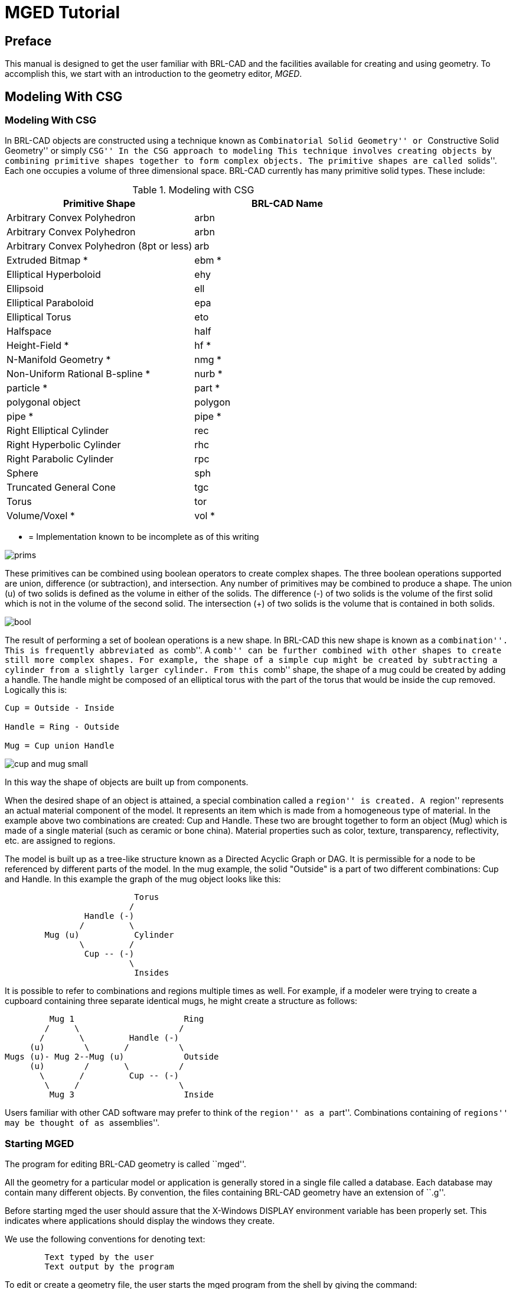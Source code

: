 = MGED Tutorial

[[_preface]]
== Preface

This manual is designed to get the user familiar with BRL-CAD and the facilities available for creating and using geometry.
To accomplish this, we start with an introduction to the geometry editor,__ MGED__. 

[[_modeling_with_csg]]
== Modeling With CSG

[[_modeling_with_csg1]]
=== Modeling With CSG

In BRL-CAD objects are constructed using a technique known as ``Combinatorial Solid Geometry'' or ``Constructive Solid Geometry'' or simply ``CSG'' In the CSG approach to modeling This technique involves creating objects by combining primitive shapes together to form complex objects.
The primitive shapes are called ``solids''.  Each one occupies a volume of three dimensional space.
BRL-CAD currently has many primitive solid types.
These include: 

.Modeling with CSG
[cols="1,1", frame="all", options="header"]
|===
| 
              Primitive Shape
            
| 
            	BRL-CAD Name
            

|

Arbitrary Convex Polyhedron 
|

arbn 

|

Arbitrary Convex Polyhedron 
|

arbn 

|

Arbitrary Convex Polyhedron (8pt or less) 
|

arb 

|

Extruded Bitmap * 
|

ebm * 

|

Elliptical Hyperboloid 
|

ehy 

|

Ellipsoid 
|

ell 

|

Elliptical Paraboloid 
|

epa 

|

Elliptical Torus 
|

eto 

|

Halfspace 
|

half 

|

Height-Field * 
|

hf * 

|

N-Manifold Geometry * 
|

nmg * 

|

Non-Uniform Rational B-spline * 
|

nurb * 

|

particle * 
|

part * 

|

polygonal object 
|

polygon 

|

pipe * 
|

pipe * 

|

Right Elliptical Cylinder 
|

rec 

|

Right Hyperbolic Cylinder 
|

rhc 

|

Right Parabolic Cylinder 
|

rpc 

|

Sphere 
|

sph 

|

Truncated General Cone 
|

tgc 

|

Torus 
|

tor 

|

Volume/Voxel * 
|

vol * 
|===

* = Implementation known to be incomplete as of this writing




image::images/prims.gif[]

These primitives can be combined using boolean operators to create complex shapes.
The three boolean operations supported are union, difference (or subtraction), and intersection.
Any number of primitives may be combined to produce a shape.
The union (u) of two solids is defined as the volume in either of the solids.
The difference (-) of two solids is the volume of the first solid which is not in the volume of the second solid.
The intersection (+) of two solids is the volume that is contained in both solids. 




image::images/bool.gif[]

The result of performing a set of boolean operations is a new shape.
In BRL-CAD this new shape is known as a ``combination''.  This is frequently abbreviated as ``comb''.  A ``comb'' can be further combined with other shapes to create still more complex shapes.
For example, the shape of a simple cup might be created by subtracting a cylinder from a slightly larger cylinder.
From this ``comb'' shape, the shape of a mug could be created by adding a handle.
The handle might be composed of an elliptical torus with the part of the torus that would be inside the cup removed.
Logically this is: 
[source]
----

Cup = Outside - Inside

Handle = Ring - Outside

Mug = Cup union Handle
----




image::images/cup_and_mug_small.gif[]

In this way the shape of objects are built up from components. 

When the desired shape of an object is attained, a special combination called a ``region'' is created.
A ``region'' represents an actual material component of the model.
It represents an item which is made from a homogeneous type of material.
In the example above two combinations are created: Cup and Handle.
These two are brought together to form an object (Mug) which is made of a single material (such as ceramic or bone china).  Material properties such as color, texture, transparency, reflectivity, etc.
are assigned to regions. 

The model is built up as a tree-like structure known as a Directed Acyclic Graph or DAG.
It is permissible for a node to be referenced by different parts of the model.
In the mug example, the solid "Outside" is a part of two different combinations: Cup and Handle.
In this example the graph of the mug object looks like this: 
[source]
----

			  Torus
			 /
		Handle (-)
	       /	 \
	Mug (u)		  Cylinder
	       \	 /
		Cup -- (-)
			 \
			  Insides
----
It is possible to refer to combinations and regions multiple times as well.
For example, if a modeler were trying to create a cupboard containing three separate identical mugs, he might create a structure as follows: 
[source]
----

	 Mug 1			    Ring
        /     \			   /
       /       \	 Handle (-)
     (u)        \       /	   \
Mugs (u)- Mug 2--Mug (u)	    Outside
     (u)        /       \	   /
       \       /	 Cup -- (-)
        \     /			   \
	 Mug 3			    Inside
----
Users familiar with other CAD software may prefer to think of the ``region'' as a ``part''.  Combinations containing of ``regions'' may be thought of as ``assemblies''. 

[[_starting_mged]]
=== Starting MGED

The program for editing BRL-CAD geometry is called ``mged''. 

All the geometry for a particular model or application is generally stored in a single file called a database.
Each database may contain many different objects.
By convention, the files containing BRL-CAD geometry have an extension of ``.g''. 

Before starting mged the user should assure that the X-Windows DISPLAY environment variable has been properly set.
This indicates where applications should display the windows they create. 

We use the following conventions for denoting text: 
[source]
----

	Text typed by the user
	Text output by the program
----

To edit or create a geometry file, the user starts the mged program from the shell by giving the command: 
[source]
----

   % mged -c cup.g
----

The filename is required.
Unlike many programs which allow the user to create a new document or database in memory, mged always keeps everything on disk.
After each user command, the contents of the disk file are brought up to date.
By doing this, the amount of work lost in the event of a system crash is minimized. 

When mged is started, it prints out the release number and date of compilation.
When multiple versions of mged are installed on a machine, this allows the user to verify that the proper version is being started. 

If the file specified does not exist when mged is started, it will stop and ask if the user wishes to create a new database: 
[source]
----

   % mged -c cup.g
   BRL-CAD Release 4.5   Graphics Editor (MGED)
       Mon May 19 16:31:32 EDT 1997, Compilation 5377
       bparker@vapor.arl.mil:/m/cad/.mged.6d

   cup.g: No such file or directory
   Create new database (y|n)[n]?
At this point pressing the ``y'' key followed by a return will create the new database.  Any other (non-y) keys (followed by a return) will cause mged to quit without creating the database.
   % mged -c cup.g
   BRL-CAD Release 4.5   Graphics Editor (MGED)
       Mon May 19 16:31:32 EDT 1997, Compilation 5377
       bparker@vapor.arl.mil:/m/cad/.mged.6d

   cup.g: No such file or directory
   Create new database (y|n)[n]? y
   Creating new database "cup.g"
   Untitled MGED Database (units=mm)
   attach (nu|X|ogl|glx)[nu]?
----

At this point, mged is asking what type of geometry display window you would like.
The default is always ``nu'' for Null or ``no geometry display''.  If you are creating geometry, it is desirable to be able to see it.
The common choices are: 

.Common Choices
[cols="1,1", frame="all", options="header"]
|===
| 
  
    Name
  

| 
  
    Display Type
  


|

X 
|

X Windows 

|

glx 
|

Iris gl under X Windows 

|

ogl 
|

OpenGL under X Windows 
|===

Enter one of the names listed followed by a return. 


[source]
----

   % mged -c cup.g
   BRL-CAD Release 4.5   Graphics Editor (MGED)
       Mon May 19 16:31:32 EDT 1997, Compilation 5377
       bparker@vapor.arl.mil:/m/cad/.mged.6d

   cup.g: No such file or directory
   Create new database (y|n)[n]? y
   Creating new database "cup.g"
   Untitled MGED Database (units=mm)
   attach (nu|X|ogl|glx)[nu]? ogl
   mged>
----

At this point you should have a window that looks something like this: 




image::images/faceplate_sm.gif[]

When the MGED program has a display window or device attached, it displays a border around the region of the screen being used along with some ancillary status information.
Together, this information is termed the editor ``faceplate''. 

In the upper left corner of the window is a small enclosed area which is used to display the current editor state.
The current editor state indicates whether objects are selected for editing and what modeling operations are allowed. 

Underneath the state display is a zone in which three ``pop-up'' menus may appear.
The top menu is termed the ``button menu,'' as it contains menu items which duplicate many functions which were originally available via an external button box peripheral.
Having these frequently used functions available on a pop-up menu can greatly decrease the number of times that the user needs to remove his hand from the pointing device (either mouse or tablet puck) to reach for the buttons. 

Below is an example of the faceplate and first level menu. 




image::images/faceplate_menu_sm.gif[]

The second menu is used primarily for the various editing states, at which time it contains all the editing operations which are generic across all objects (scaling, rotation, and translation).  The third menu contains selections for object-specific editing operations.
The choices on these menus are detailed below. 

Running across the entire bottom of the faceplate is a thin rectangular display area which holds two lines of text.
The first line always contains a numeric display of the model-space coordinates of the center of the view and the current size of the viewing cube, both of which are displayed in the currently selected editing units.
The first line also contains the current rotation rates. 

The second line has several uses, depending on editor mode.
In various editing states this second line will contain certain path selection information.
When the angle/distance cursor function is activated, the second line will be used to display the current settings of the cursor. 

All numeric interaction between the user and the editor are in terms of user-selected display units.
The user may select from millimeters, centimeters, meters, inches, and feet, and the currently active display units are noted in the first display line.
One important implementation detail is that all numeric values are stored in the database in millimeters.
When MGED interacts with the user, it converts values from the database into the units selected by the user before displaying them.
Likewise, values that the user enters are converted to millimeters before being written to the database. 

[[_the_screen_coordinate_system]]
=== The Screen Coordinate System

Objects drawn on the screen are clipped in X, Y, and Z, to the size indicated on the first status line.
This creates a conceptual ``viewing cube''.  Only objects inside this cube are visible.
This feature allows objects within the cube to be seen, without cluttering the display with objects which are within view in X and Y, but quite far away in the Z direction.
This is especially useful when the display is zoomed in on a small portion of the geometry.
On some displays Z axis clipping can be selectively enabled and disabled as a viewing aid. 

The MGED editor uses the standard right-handed screen coordinate system shown in the figure below. 




image::images/coord-axes.gif[]

The Z axis is perpendicular to the screen and the positive Z direction is out of the screen towards the viewer.
The directions of positive (+) and negative (-) axis rotations are also indicated.
For these rotations, the ``Right Hand Rule'' applies: Point the thumb of the right hand along the direction of +X axis and the other fingers will describe the sense of positive rotation. 

[[_creating_geometry]]
=== Creating Geometry: The Cup

Let's look at the commands needed to build the cup geometry described in the first section.
The following MGED editing session contains all the commands needed to create the mug.
Each command will be explained below. 
[source]
----

   % newmged Mug.g
   BRL-CAD Release 4.5   Graphics Editor (MGED)
       Tue May 20 10:33:44 EDT 1997, Compilation 5378
       jra@vapor.arl.mil:/m/cad/.mged.6d

   Mug.g: No such file or directory
   Create new database (y|n)[n]? y
   Creating new database "Mug.g"
   Untitled MGED Database (units=mm)
   attach (nu|X|ogl|glx)[nu]? ogl
   mged> title MGED Tutorial Geometry
   mged> units in
   New editing units = 'in'
   mged> in outside.s rcc
   Enter X, Y, Z of vertex: 0 0 0
   Enter X, Y, Z of height (H) vector: 0 0 3.5
   Enter radius: 1.75
   42 vectors in 0.006435 sec
   mged> in inside.s rcc 0 0 0.25 0 0 3.5 1.5
   42 vectors in 0.006435 sec
   mged> in ring.s eto 0 2.5 1.75 1 0 0
   Enter X, Y, Z, of vector C: .6 0 0
   Enter radius of revolution, r: 1.45
   Enter elliptical semi-minor axis, d: 0.2
   2479 vectors in 0.087375 sec
   mged> comb cup.c u outside.s - inside.s
   mged> comb handle.c u ring.s - outside.s
   mged> r mug.r u cup.c u handle.c
   Defaulting item number to 1002
   Creating region id=1001, air=0, los=100, GIFTmaterial=1
----
The first step in preparing a new database is to provide a title which describes the contents of the database.
This is an important opportunity to describe the contents and purpose of the database.
Setting the title is done with the title command in MGED. 


[source]
----

   mged> Title MGED Tutorial Geometry
----
When the database is first created, the default editing units are set to millimeters.
For this example, we want to specify the dimensions of the object in inches.
To arrange this, the units command 
[source]
----

   mged> units in
----
Now we can create our first solid.
There are two techniques for creating geometry in MGED.
The commands for these two techniques are make and in (for ``insert'').  For precision modeling the in command offers the greatest control over the definition of the solid.
This is the approach we will use. 

The ``in'' command can take all of its arguments on the command line, or it will prompt you for any missing portions.
Remembering what parameters need to be specified for each solid can be difficult at best.
All that you really need to enter is the command name.
Mged will prompt you for the rest of the parameters. 

In the first example above we specify the name of the solid we are creating (``outside.s'') and the type of solid to create (``rcc''). Then mged prompts for the remaining arguments (vertex, height vector, and radius): 
[source]
----

   mged> in outside.s rcc
   Enter X, Y, Z of vertex: 0 0 0
   Enter X, Y, Z of height (H) vector: 0 0 3.5
   Enter radius: 1.75
----

For the solid ``inside.s'' we specify all the parameters on the command line, so mged does not prompt us for additional arguments.
In the case of the solid ``ring.s'' we specify some, but not all of the parameters, and mged prompts us for the missing ones: 
[source]
----

   mged> in inside.s rcc 0 0 0.25 0 0 3.5 1.5
   42 vectors in 0.006435 sec
   mged> in ring.s eto 0 2.5 1.75 1 0 0
   Enter X, Y, Z, of vector C: .6 0 0
   Enter radius of revolution, r: 1.45
   Enter elliptical semi-minor axis, d: 0.2
   2479 vectors in 0.087375 sec
----

As a minimal example, if we wanted to create a sphere called ``ball.s'' we could simply type the ``in'' command and let mged prompt us for everything else: 
[source]
----

   mged> in
   Enter name of solid: ball.s
   Enter solid type:  sph
   Enter X, Y, Z of vertex:  0 0 0
   Enter radius:  3
   51 vectors in 0.117187 sec
----

The three boolean operators supported are union, subtraction and intersection.
These operations are denoted by the operators u, - and + respectively.
Mged uses these in a sort of prefix notation.
In this notation the union operator has higher precedence than either subtraction or intersection.
Hence the following boolean sequence 
[source]
----

	(A union B) subtract C

is written as

	u A - C u B - C
----

The comb command creates a boolean combination.
In our example we use this to create the shape of the outside of the cup called ``cup.s'' Reading the command above that creates cup.c, we note that cup.c is formed from the union of the volume defined by the solid ``outside.s'' and the subtraction of the volume defined by the solid ``inside.s''. 

The r command creates a ``region''.  It is just like creating a combination, but the results are a volume of one logical material type. 

Assigning material properties is done with the mater or shader command.
Here we define which shader should be used when rendering the object, and the parameters for the shader.
The simplest shader is the ``plastic'' shader which uses a Phong lighting model.
For our mug this will be fine.
We specify the plastic shader and set the color to a shade of green. 
[source]
----

   mged> mater mug.r
   Shader =
   Shader?  ('del' to delete, CR to skip) plastic
   Color = (No color specified)
   Color R G B (0..255)? ('del' to delete, CR to skip) 32 128 32
   Inherit = 0:  lower nodes (towards leaves) override
   Inheritance (0|1)? (CR to skip) 0
----

The Inheritance option should be left 0.
This option will be discussed later.
Once we have created our geometry, it would be nice to look at the wireframe from a variety of angles.
By clicking on the button menu box a set of options is displayed.
The buttons labeled "35,25", "Top", "Right", "Front", and "45,45" offer a set of standard views. 

It is possible to raytrace the current view from within mged.
But to do so we need a place to display the image.
We start up a framebuffer server (number 1) to accommodate this: 
[source]
----

   mged> exec fbserv 1 /dev/sgip &
----

This runs the ``fbserv'' program which will maintain a framebuffer window for us.
Now we are ready to raytrace an image.
First we'll clear the geometry window of all the primitives and combinations and regions we've created.
Then we display the region we want to raytrace with the ``draw'' command.
Finally, we'll select a nice viewing angle of azimuth 35 elevation 25 with the ``ae'' command. 
[source]
----

   mged> Z
   mged> draw mug.r
   mged> ae 35 25
----
Now we are ready to raytrace an image.
The ``rt'' command starts the raytracer on the geometry.
We must tell it where we want the pixels displayed with the ``-F'' option, and the size of the image with the -s option: 
[source]
----

   mged> rt -F:1 -s 512
----
The rt program prints a variety of information when it runs: 
[source]
----

rt -F:0 -s 512
rt -s50 -M -F:0 -s 512 cup.g mug.r
mged> BRL-CAD Release 4.4   Ray-Tracer
    Thu Jan  5 10:08:14 EST 1995, Compilation 1
    mike@wilson.arl.mil:/vld/src/brlcad/rt

db title:  MGED Tutorial Geometry
initial dynamic memory use=131072.
GETTREE: cpu = 0.001619 sec, elapsed = 0.004842 sec
    parent: 0.0user 0.0sys 0:00real 0% 0i+0d 2100maxrss 0+27pf 0+1csw
  children: 0.0user 0.0sys 0:00real 0% 0i+0d 0maxrss 0+0pf 0+0csw
Additional dynamic memory used=0. bytes

...................Frame     0...................
PREP: cpu = 0.001296 sec, elapsed = 0.003973 sec
    parent: 0.0user 0.0sys 0:00real 0% 0i+0d 2100maxrss 0+7pf 1+0csw
  children: 0.0user 0.0sys 0:00real 0% 0i+0d 0maxrss 0+0pf 0+0csw
Additional dynamic memory used=0. bytes
Tree: 3 solids in 1 regions
Model: X(-45,45), Y(-45,116), Z(-8,97)
View: 35 azimuth, 25 elevation off of front view
Orientation: 0.248097, 0.476591, 0.748097, 0.389435
Eye_pos: 87.6646, 90.5654, 97.5286
Size: 236.164mm
Grid: (0.461258, 0.461258) mm, (512, 512) pixels
Beam: radius=0.230629 mm, divergence=0 mm/1mm
Dynamic scanline buffering
Lighting: Ambient = 40%
  Implicit light 0: (155.394, -35.3438, 49.9036), aimed at (0, 0, -1)
  Implicit light 0: invisible, no shadows, 1000 lumens (83%), halfang=180

SHOT: cpu = 6.66068 sec, elapsed = 7.33342 sec
    parent: 6.6user 0.0sys 0:07real 91% 0i+0d 2100maxrss 0+20pf 0+251csw
  children: 0.0user 0.0sys 0:07real 0% 0i+0d 0maxrss 0+0pf 0+0csw
Additional dynamic memory used=0. bytes
154520 solid/ray intersections: 94456 hits + 60064 miss
pruned 61.1%:  151248 model RPP, 0 dups skipped, 50361 solid RPP
Frame     0:   262144 pixels in       6.66 sec =   39356.94 pixels/sec
Frame     0:   262144 rays   in       6.66 sec =   39356.94 rays/sec (RTFM)
Frame     0:   262144 rays   in       6.66 sec =   39356.94 rays/CPU_sec
Frame     0:   262144 rays   in       7.33 sec =   35746.50 rays/sec (wallclock)
----

If all goes well, you will get an image of a green mug on a black background. 




image::images/mug_green.gif[]

Now let's improve on our basic cup.
The lip of this cup looks a little too squared off.
To fix this, we'll add a rounded top to the lip.
To do this we create a circular torus solid positioned at exactly the top of the cup.
Then we can add it to the combination ``cup.c''. 
[source]
----


   mged> in rim.s tor 0 0 3.5 0 0 1 1.625 0.125
   214 vectors in 0.001814 sec
   mged> comb cup.c u rim.s
----
Now we have a unique condition.
The solid rim.s was added to the list of objects being displayed when it was created.
However, now it is also a part of mug.r (via cup.c).  If we raytrace the current view we will have 2 copies of this solid.
The raytracer will complain that they overlap.
The best way to fix this is to clear the display, redisplay the new, complete object, and then raytrace.
The ``Z'' command clears all objects from the display.
Then we can redisplay the objects we want to raytrace with the ``draw'' command. 
[source]
----

   mged> Z
   mged> draw mug.r
----
Since this is a frequent operation (clear the display list and draw something new) there is a shortcut: 
[source]
----

   mged> B mug.r
----
The ``B'' is not very easy to remember (one suggested mnemonic is "blast"), but it is quite useful.
Now we are ready to raytrace again. 
[source]
----

   mged> rt -F:1 -s 512
   rt -s50 -M -F:1 -s 512 mug.g mug.r
   BRL-CAD Release 4.4   Ray-Tracer
       Thu Jan  5 10:08:14 EST 1995, Compilation 1
       mike@wilson.arl.mil:/vld/src/brlcad/rt

   db title:  MGED Tutorial Geometry
   initial dynamic memory use=131072.
   GETTREE: cpu = 0.001785 sec, elapsed = 0.005385 sec
       parent: 0.0user 0.0sys 0:00real 0% 0i+0d 2152maxrss 0+31pf 0+1csw
     children: 0.0user 0.0sys 0:00real 0% 0i+0d 0maxrss 0+0pf 0+0csw
   Additional dynamic memory used=0. bytes

   ...................Frame     0...................
   PREP: cpu = 0.001468 sec, elapsed = 0.004084 sec
       parent: 0.0user 0.0sys 0:00real 0% 0i+0d 2152maxrss 0+7pf 1+0csw
     children: 0.0user 0.0sys 0:00real 0% 0i+0d 0maxrss 0+0pf 0+0csw
   Additional dynamic memory used=0. bytes
   Tree: 4 solids in 1 regions
   Model: X(-45,45), Y(-45,116), Z(-8,97)
   View: 35 azimuth, 25 elevation off of front view
   Orientation: 0.248097, 0.476591, 0.748097, 0.389435
   Eye_pos: 87.6646, 90.5654, 116.579
   Size: 236.164mm
   Grid: (0.461258, 0.461258) mm, (512, 512) pixels
   Beam: radius=0.230629 mm, divergence=0 mm/1mm
   Dynamic scanline buffering
   Lighting: Ambient = 40%
     Implicit light 0: (155.394, -35.3438, 49.9036), aimed at (0, 0, -1)
     Implicit light 0: invisible, no shadows, 1000 lumens (83%), halfang=180

   SHOT: cpu = 7.26825 sec, elapsed = 7.94901 sec
       parent: 7.2user 0.0sys 0:07real 92% 0i+0d 2152maxrss 0+22pf 1+270csw
     children: 0.0user 0.0sys 0:07real 0% 0i+0d 0maxrss 0+0pf 0+0csw
   Additional dynamic memory used=0. bytes
   170747 solid/ray intersections: 99501 hits + 71246 miss
   pruned 58.3%:  151252 model RPP, 0 dups skipped, 64892 solid RPP
   Frame     0:   262144 pixels in       7.27 sec =   36067.02 pixels/sec
   Frame     0:   262144 rays   in       7.27 sec =   36067.02 rays/sec (RTFM)
   Frame     0:   262144 rays   in       7.27 sec =   36067.02 rays/CPU_sec
   Frame     0:   262144 rays   in       7.95 sec =   32978.18 rays/sec (wallclock)
----




image::images/rim.gif[]


[[_editing_solids]]
=== Editing Solids 

So far we've focused on creating primitive solids and combinations.
Now let's look at ways of altering and deleting things that already exist.
We'll continue with our example mug geometry.
There are a number of changes that need to be made to make it more realistic. 

The handle for the mug is a little awkward.
It sticks out too far from the side of the mug, and it is too wide. 

The bottom is perfectly flat.
Any imperfection in the table top would cause it to wobble.
The inside bottom corner is too sharp.
We need to create a "fillet" at the seam between side and bottom. 
[source]
----

Fixing the Handle

 kill handle.c
kill ring.s
in handle_01.s eto 0 2.25 1.25 1 0 0 .75 0.3 0 0 .15
in handle_02.s rpp -.5 .5 1 3.5 1.25 2.5
in handle_03.s rec 0 3 1.25 0 0 1.25 0.3 0 0 0 .15 0
in handle_04.s eto 0 2.25 2.5 1 0 0 .75 0.3 0 0 .15
----

comb handle.c u handle_01.s - handle_02.s - outside.s u handle_04.s - handle_02.s - outside.s u handle_03.s 




image::images/handle.gif[]


[[_adding_a_base]]
=== Adding a Base 


[source]
----

 mvall outside.s outside_01.s
in outside_02.s tor 0 0 0 0 0 1 1.6875 .0625
comb cup.c u outside_02.s
in outside_03.s rcc 0 0 0 0 0 -.2 1.6875
comb cup.c u outside_03.s
in outside_04.s tor 0 0 -.2 0 0 1 1.6875 .1375
comb cup.c - outside_04.s
in outside_05.s ellg 0 0 -.2 1.5 0 0 0 1.5 0 0 0 .15
comb cup.c - outside_05.s
center 0 0 0
size 4
ae 170 -52 120
rt -s 512 -F :1
----




image::images/base.gif[]


[[_adding_a_fillet]]
=== Adding a fillet 


[source]
----

 mvall inside.s inside.c
mv inside.c inside_01.s
solid edit bottom of inside_01.s up to 0 0 0.3125
in inside_02.s tor 0 0 .3125 0 0 1 1.4375 0.0625
in inside_03.s rcc 0 0 0.25 0 0 0.125 1.4375
comb inside.c u inside_01.s u inside_02.s u inside_03.s
B mug.r
ae 35 85
size 5
rt -s 512 -F :1
----




image::images/fillet.gif[]


[[_new_graphical_user_interface]]
== MGED`'s New Graphical User Interface

=== MGED`'s New Graphical User Interface

* <<_gettingstarted,Getting Started>>
* <<_commandwindow,Command Window>>
* <<_panes,Panes (Display Manager Windows)>>
** <<_shiftgrips,Shift Grips (Default Mouse Bindings)>>
** <<_defaultkeybindings,Default Key Bindings>>
* <<_controlpanels,Control Panels>>
** <<_adccontrolpanel,ADC Control Panel>>
** <<_gridcontrolpanel,Grid Control Panel>>
** <<_queryraycontrolpanel,Query Ray Control Panel>>
** <<_raytracecontrolpanel,Raytrace Control Panel>>
** <<_animmatecontrolpanel,AnimMate Control Panel>>
** <<_solideditor,Solid Editor>>
** <<_solideditorinternal,Solid Editor (Internal)>>
** <<_combinationeditor,Combination Editor>>
** <<_coloreditor,Color Editor>>
* <<_statusbar,Status Bar>>
* <<_menubar,Menu bar>>
** <<_file,File>>
*** <<_new,New>>
*** <<_open,Open>>
*** <<_insert,Insert>>
*** <<_extract,Extract>>
*** <<_g2asc,g2asc>>
*** <<_raytrace,Raytrace>>
*** <<_saveviewas,Save View As>>
**** <<_rtscript,RT script>>
**** <<_plot,Plot>>
**** <<_postscript,PostScript>>
*** <<_preferences,Preferences>>
**** <<_units,units>>
***** <<_micrometers,micrometers>>
***** <<_millimeters,millimeters>>
***** <<_centimeters,centimeters>>
***** <<_meters,meters>>
***** <<_kilometers,kilometers>>
***** <<_inches,inches>>
***** <<_feet,feet>>
***** <<_yards,yards>>
***** <<_miles,miles>>
**** <<_cmd_line_ed,Command Line Edit>>
***** <<_emacs,emacs>>
***** <<_vi,vi>>
**** <<_specialcharacters,Special Characters>>
***** <<_tclevaluation,Tcl Evaluation>>
***** <<_objectnamematching,Object Name Matching>>
**** <<_colorschemes,Color Schemes>>
*** <<_close,Close>>
*** <<_exit,Exit>>
** <<_edit,Edit>>
*** <<_solidselection,Solid Selection>>
*** <<_matrixselection,Matrix Selection>>
*** <<_solideditor,Solid Editor>>
*** <<_combinationeditor,Combination Editor>>
** <<_create,Create>>
*** <<_makesolid,Make Solid>> arb8, arb7, arb6, arb5, arb4, sph, grip, ell, ellg, tor, tgc, tec, rec, trc, rcc, half, rpc, rhc, epa, ehy, eto, part, nmg, pipe 
*** <<_solideditor,Solid Editor>>
*** <<_combinationeditor,Combination Editor>>- 
** <<_view,View>>
*** <<_top,Top>>
*** <<_bottom,Bottom>>
*** <<_right,Right>>
*** <<_left,Left>>
*** <<_front,Front>>
*** <<_rear,Rear>>
*** <<_az35el25,"az35,el25">>
*** <<_az45el45,"az45,el45">>
*** <<_zoomin,Zoom In>>
*** <<_zoomout,Zoom Out>>
*** <<_default,Default>>
*** <<_multipanedefaults,Multipane Defaults>>
*** <<_zero,Zero>>
** <<_viewring,ViewRing>>
*** <<_addview,Add View>>
*** <<_selectview,Select View>>
*** <<_deleteview,Delete View>>
*** <<_nextview,Next View>>
*** <<_prevview,Prev View>>
*** <<_lastview,Last View>>
** <<_settings,Settings>>
*** <<_mousebehavior,Mouse Behavior>>
**** <<_default,Default>>
**** <<_pickeditsolid,Pick edit-solid>>
**** <<_pickeditmatrix,Pick edit-matrix>>
**** <<_pickeditcombination,Pick edit-combination>>
**** <<_sweepraytracerectangle,Sweep raytrace-rectangle>>
**** <<_pickraytraceobject,Pick raytrace-object(s)>>
**** <<_queryray,Query ray>>
**** <<_sweeppaintrectangle,Sweep paint-rectangle>>
**** <<_sweepzoomrectangle,Sweep zoom-rectangle>>
*** <<_transform,Transform>>
**** <<_view2,View>>
**** <<_adc,ADC>>
**** <<_modelparams,Model Params>>
*** <<_constraintcoords,Constraint Coords>>
**** <<_model,Model>>
**** <<_view3,View>>
**** <<_object,Object>>
*** <<_rotateabout,Rotate About>>
**** <<_viewcenter,View Center>>
**** <<_eye,Eye>>
**** <<_modelorigin,Model Origin>>
**** <<_keypoint,Key Point>>
*** <<_activepane,Active Pane>>
**** <<_upperleft,Upper Left>>
**** <<_upperright,Upper Right>>
**** <<_lowerleft,Lower Left>>
**** <<_lowerright,Lower Right>>
*** <<_applyto,Apply To>>
**** <<_applyactivepane,Active Pane>>
**** <<_localpanes,Local Panes>>
**** <<_listedpanes,Listed Panes>>
**** <<_allpanes,All Panes>>
*** <<_queryrayeffects,Query Ray Effects>>
**** <<_text,Text>>
**** <<_graphics,Graphics>>
**** <<_both,both>>
*** <<_grid,Grid>>
**** <<_anchor,Anchor>>
**** <<_spacing,Spacing>>
**** <<_drawgrid,Draw Grid>>
**** <<_snaptogrid,Snap To Grid>>
*** <<_gridspacing,Grid Spacing>>
**** <<_autosize,Autosize>>
**** <<_arbitrary,Arbitrary>>
**** <<_micrometer,micrometer>>
**** <<_millimeter,millimeter>>
**** <<_centimeter,centimeter>>
**** <<_decimeter,decimeter>>
**** <<_meter,meter>>
**** <<_kilometer,kilometer>>
**** <<_inch10,1/10 inch>>
**** <<_inch14,1/4 inch>>
**** <<_inch10,1/2 inch>>
**** <<_inch,inch>>
**** <<_foot,foot>>
**** <<_yard,yard>>
**** <<_mile,mile>>
*** <<_framebuffer,Framebuffer>>
**** <<_all,All>>
**** <<_rectanglearea,Rectangle Area>>
**** <<_overlay,Overlay>>
**** <<_underlay,Underlay>>
**** <<_framebufferactive,Framebuffer Active>>
**** <<_listenforclients,Listen For Clients>>
*** <<_viewaxesposition,View Axes Position>>
**** <<_center,Center>>
**** <<_lowerleft,Lower Left>>
**** <<_upperleft,Upper Left>>
**** <<_upperright,Upper Right>>
**** <<_lowerright,Lower Right>>
** <<_modes,Modes>>
*** <<_drawgrid,Draw Grid>>
*** <<_snaptogrid,Snap To Grid>>
*** <<_framebufferactive,Framebuffer Active>>
*** <<_listenforclients,Listen For Clients>>
*** <<_persistentsweeprectangle2,Persistent sweep rectangle>>
*** <<_angledistcursor2,Angle/Dist Cursor>>
*** <<_faceplate,Faceplate>>
*** <<_axes,Axes>>
**** <<_view3,View>>
**** <<_model,Model>>
**** <<_edit,Edit>>
*** <<_multipane2,Multipane>>
*** <<_editinfo2,Edit Info>>
*** <<_statusbar2,Status Bar>>
*** <<_collaborate2,Collaborate>>
*** <<_rateknobs2,Rateknobs>>
*** <<_displaylists2,Display Lists>>
** <<_misc,Misc>>
*** <<_zclipping,Z Clipping>>
*** <<_perspective,Perspective>>
*** <<_faceplate,Faceplate>>
*** <<_faceplategui,Faceplate GUI>>
*** <<_keystrokeforwarding,Keystroke Forwarding>>
*** <<_depthcueing,Depth Cueing>>
*** <<_zbuffer,Z Buffer>>
*** <<_lighting,Lighting>>
** <<_tools,Tools>>
*** <<_adccontrolpanel,ADC Control Panel>>
*** <<_gridcontrolpanel,Grid Control Panel>>
*** <<_queryraycontrolpanel,Query Ray Control Panel>>
*** <<_raytracecontrolpanel,Raytrace Control Panel>>
*** <<_animmatecontrolpanel,Animmate Control Panel>>
*** <<_solideditor,Solid Editor>>
*** <<_combinationeditor,Combination Editor>>
*** <<_coloreditor,Color Editor>>
*** <<_commandwindow,Command Window>>
*** <<_geometrywindow3,Geometry Window>>
** <<_help,Help>>
*** <<_aboutmged,About MGED>>
*** <<_helponcontext,Help on context>>
*** <<_gettingstarted,Getting Started>>
*** <<_shiftgrips,Shift Grips>>
*** <<_commands,Commands>>
*** <<_apropos,Apropos>>
*** <<_manual,Manual>>


[[_gettingstarted]]
==== Getting Started

*mged*__[-c] [-d
      display] [-h] [-r] [-x#] [-X#] [database [command]]__

The -c (Classic MGED) option causes MGED to start in the style of previous versions of MGED, that is, by prompting the user to select a display manager to attach and by remaining attached to the tty.
Without this option MGED will detach itself from the tty and bring up the new GUI.
The -d option provides a way to specify a display string.
This string is expected to be in the same format as the X DISPLAY environment variable.
The -h option causes the help message to print out.
The -r option causes the database to be read-only (i.e.
no editing allowed). The -x and -X options provide a way for the user to specify the debug level of librt and libbu, respectively.
Note that if MGED is started by redirecting stdin or stdout, MGED will not enter interactive mode.
Similarly, if MGED is started with a command, that command will be executed and MGED will exit.
If the user starts MGED in "``'Classic`"`' mode, the new GUI is still available via the <<_gui,gui>> command.
There can be many instances of the GUI running at the same time.
Each instance of the GUI owns four display manager windows (panes) and by default each of these panes has its view initialized as follows: 

.MGED GUI COMMANDS
[cols="1,1", options="header"]
|===
| 
              Pane
            
| 
              Azimuth and Elevation
            

|
              upper left 
|
              0 90 

|
              upper right 
|
              35 25 

|
              lower left 
|
              0 0 

|
              lower right 
|
              90 0 
|===


All four panes can be displayed simultaneously, or a single large pane containing the active pane can be displayed (look in the "``'Modes`""`menu). The active pane is the pane
      that is controlled by the GUI. The active pane can be changed from
      the`""`Settings`""`menu, or by certain key
      or mouse button actions. Essentially, any key sequence or mouse
      button action that will pop up an MGED menu in the pane will cause
      the active pane to move to the pane wherein this action occurred.
      For example, alt-f will pop up the file menu and make this pane
      the active pane. Similarly, alt-Button1 will pop up
      the`""`Settings`""`menu and alt-Button2 will
      pop up the`""`Modes`"`' menu. 

The new GUI also provides "``'Help on Context`""`$$.$$
      This is always available via the right mouse button (i.e. button
      3). The user can right mouse click on some feature of the GUI and
      a message window pops up with information about the feature. This
      behavior works everywhere except in the drawing panes (i.e.
      display manager windows) where a right mouse button is bound
      to`""`zoom 2.0`"`'. 

There are many new features and improvements in MGED providing greater access to its underlying power.
The single greatest improvement to MGED is the incorporation of Tcl/Tk.
Tcl (tool command language) is an interpreted command language that can be embedded into an application providing the application with an interpreter as well as a built-in command language.
Tk is an extension to Tcl for building GUI`'s.
Incorporating Tcl/Tk into MGED gives the user the ability to develop their own commands and GUI`'s.
Other new features are: command line editing similar to tcsh, multiple display managers opened simultaneously, shareable resources among display managers, view axes, model axes, edit axes, rubber banding for zoom or raytracing, support for color schemes, frame buffer support for display managers, snap to grid for accuracy with the mouse, query rays for interrogating the geometry, and improved solid/object/combination selection from among displayed geometry. 

[[_commandwindow]]
==== Command Window

The main function of the command window is to allow the user to enter commands.
The command window supports <<_cmd_line_ed,command line editing>> and command history.
The two supported command line edit modes are emacs and vi.
Look under File/ Preferences/Command_Line_Edit to change the edit mode. 

There are also two command interpretation modes.
One is where MGED performs object name matching (i.e.
globbing against the database) before passing the command line to MGED`'s built-in Tcl interpreter.
This is the same behavior seen in previous releases.
The other command interpretation mode (Tcl Evaluation) passes the command line directly to the Tcl interpreter.
Look under File/Preferences/ Special_Characters to change the interpretation mode. 

The command window also supports cut and paste as well as text scrolling.
The default bindings for these operations are similar to those found in typical X Window applications such as xterm.
For example: 

.Commands
[cols="1,1", options="header"]
|===
| 
              Key-Button Sequence
            
| 
              Action
            

|
              ButtonPress-1 
|
              begin text selection 

|
              ButtonRelease-1 
|
              end text selection 

|
              Button1-Motion 
|
              add to text selection 

|
              Shift-Button1 
|
              modify text selection 

|
              Double-Button-1 
|
              select word 

|
              Triple-Button-1 
|
              select line 

|
              ButtonPress-2 
|
              begin text operation 

|
              ButtonRelease-2 
|
              paste text 

|
              Button2-Motion 
|
              scroll text 
|===


Note - If motion was detected while Button2 was being pressed, no text will be pasted.
In this case, it is assumed that scrolling was the intended operation.
Of course, the user can also scroll the window using the scrollbar. 

[[_panes]]
==== Panes (Display Manager Windows)

A pane is a place wherein solids/objects are drawn.
Here the user can interact, via the mouse and/or keyboard, with the panes view or with solids/objects that are being edited.
The user can also <<_accessmenubar,access
      menus>> from the menu bar from within the pane. 

[[_shiftgrips]]
===== Shift Grips

MGED offers the user a unified mouse-based interface for "`grabbing`" things and manipulating them.
Since it was built for compatibility on top of the older interface: 

Mouse Button 

View Operation 

Mouse button 

View operation 

Button-1 

Zoom out 

Button-2 

Recenter view at the specified point 

Button-3 

Zoom in 

it uses the modifier keys: Shift, Control, and Alt.
This use of modified mouse clicks to grab things is called the "`shift-grip`" interface.
The Shift and Control keys are assigned in combinations to the three basic transformation operations as follows: 

Modifier Key 

Transformation Operation 

Shift 

Translate 

Ctrl 

Rotate 

Shift & Ctrl 

Scale 

and the Alt key is assigned the meaning "`constrained transformation,`" which is described below.
Thus, in general, holding the Shift key and a mouse button down and moving the mouse drags things around on the screen.
The Control key and a mouse button allow one to rotate things, and the combination of Shift, Control, and a mouse button allow one to expand and contract things.
These general functionalities are consistent throughout MGED, providing a unified interface.
The precise meanings of "`drag things
        around,`""`rotate things,`" and "`expand
        and contract things`" depends on the operating context. 

When one is merely viewing geometry the shift grips apply by default to the view itself.
Thus they amount to panning, rotating, and zooming the eye relative to the geometry being displayed.
When one is in solid-edit or matrix-edit mode (what used to be called object-edit mode), the shift grips apply by default to the model parameters.
In this case, they modify the location, orientation, or size of object features or entire objects in the database. 

The default behaviors in the viewing and editing modes may be overridden by the "`Transform`" item in the "`Settings`" menu.
This allows the user to specify that the shift grips should transform the view, the model parameters (if one is currently editing a solid or matrix) or the angle-distance cursor (in which case the mouse may be used to position the ADC, to change its angles, and to expand and contract its distance ticks). The behavior of the shift grips may be further changed by the "`Rotate About`" item in the "`Settings`" menu, which allows the user to specify the point about which shift-grip rotations should be performed.
The choices include the view center, the eye, the model origin, and an object`'s key point. 

[[_constrainedtransformations]]
====== CONSTRAINED TRANSFORMATIONS

When the Alt key is held down along with either of the Shift and Control keys the transformations are constrained to a particular axis.
For such constrained transformations the mouse buttons have the following meanings: 

.CONSTRAINED TRANSFORMATIONS
[cols="1,1", options="header"]
|===
| 
                  Mouse Button
                
| 
                  Axis
                

|
                  Button-1 
|
                  x 

|
                  Button-2 
|
                  y 

|
                  Button-3 
|
                  z 
|===

Thus, if the view is being transformed, Alt-Shift-Button-1 allows one to drag the objects being viewed left to right along the view-x axis.
Similarly, if the model parameters are being transformed, Alt-Ctrl-Button-2 allows one to rotate the object about a line passing through the rotate-about point (as described above) and parallel to a y-axis.
The coordinate system to which these transformations are constrained may be specified by the "`Constraint
          Coords`" item in the "`Settings`" menu, which allows the selection of any one of the model, view, and object coordinate systems. 

Besides the default mouse button bindings described above, the user can access the "``'Settings`""`menu with
          alt-Button1 and the`""`Modes`"`' menu with alt-Button2. 

[[_defaultkeybindings]]
===== Default Key Bindings

MGED offers the user "``'short cuts`"`' to much of the functionality available via the menus as well as the command line interface.
The table below lists the default key bindings: 

.Short cut
[cols="1,1", options="header"]
|===
| 
                Key Sequence
              
| 
                Behavior
              

|
                a 
|
                toggle angle distance cursor (ADC) 

|
                e 
|
                toggle edit axes 

|
                m 
|
                toggle model axes 

|
                v 
|
                toggle view axes 

|
                i 
|
                advance illumination pointer forward 

|
                I 
|
                advance illumination pointer backward 

|
                p 
|
                simulate mouse press (i.e. to pick a solid) 

|
                3 
|
                view - ae 35 25 

|
                4 
|
                view - ae 45 45 

|
                f 
|
                front view 

|
                t 
|
                top view 

|
                b 
|
                bottom view 

|
                l 
|
                left view 

|
                r 
|
                right view 

|
                R 
|
                rear view 

|
                s 
|
                enter solid illumination state 

|
                o 
|
                enter object illumination state 

|
                q 
|
                reject edit 

|
                u 
|
                zero knobs and sliders 

|
                N 
|
                shoot a ray with nirt 

|
                < F1 > 
|
                toggle depthcue 

|
                < F2 > 
|
                toggle <<_zclipping,zclipping>>

|
                < F3 > 
|
                toggle perspective 

|
                < F4 > 
|
                toggle zbuffer 

|
                < F5 > 
|
                toggle lighting 

|
                < F6 > 
|
                toggle perspective angle 

|
                < F7 > 
|
                toggle <<_faceplate,faceplate>>

|
                < F8 > 
|
                toggle <<_faceplategui,Faceplate
                GUI>>

|
                < F9 > 
|
                toggle <<_keystrokeforwarding,keystroke
                forwarding>>

|
                < F12 > 
|
                zero knobs 

|
                < Left > 
|
                rotate about y axis 

|
                < Right > 
|
                rotate about y axis 

|
                < Down > 
|
                rotate about x axis 

|
                < Up > 
|
                rotate about x axis 

|
                < Shift-Left > 
|
                translate in X direction 

|
                < Shift-Right > 
|
                translate in X direction 

|
                < Shift-Down > 
|
                translate in Z direction 

|
                < Shift-Up > 
|
                translate in Z direction 

|
                < Control-Shift-Left > 
|
                rotate about z axis 

|
                < Control-Shift-Right > 
|
                rotate about z axis 

|
                < Control-Shift-Down > 
|
                translate in Y direction 

|
                < Control-Shift-Up > 
|
                translate in Y direction 

|
                < Control-n > 
|
                goto next view 

|
                < Control-p > 
|
                goto previous view 

|
                < Control-t > 
|
                toggle between the current view and the last view 

|
                < Escape > 
|
                stop interactive rotation, reject edits, reset mouse behavior 
|===

Besides the default key bindings listed above, the user can access menu items with "``'alt-key`""`sequences.
        For example, the`""`File`""`menu can be
        popped up with alt-f. The raytrace control panel can then be
        popped up by
        typing`""`r`""`(i.e.`""`R`""`is
        underlined in the`"`'Raytrace..." menu item). 

[[_controlpanels]]
==== Control Panels

*ADC Control Panel*

The _ADC Control Panel_ is a tool for setting ADC parameters. 

*Grid Control Panel*

The _Grid Control Panel_ is a tool for setting grid parameters. 

*Query Ray Control Panel*

The _Query Ray Control Panel_ is a tool for setting query ray parameters. 

*Raytrace Control Panel*

The _Raytrace Control Panel_ is a tool for setting raytrace parameters. 

*AnimMate Control Panel*

*Solid Editor*

The _Solid Editor_ is a tool for editing solids. 

*Solid Editor (Internal)*

The _Solid Editor_ is a tool for editing MGED`'s internal solid (i.e.
held in es_int while in solid edit state). The internal solid is the in-memory copy of a solid that is being edited. 

*Combination Editor*

*Color Editor*

The _Color Editor_ is a tool for specifying colors in either RGB or HSV. 

[[_statusbar]]
==== Status Bar

The _status bar_ contains two lines for displaying information about the state of the active pane.
The first line contains information about the view center, view size, local units, azimuth, elevation, twist, and rate of rotation about the x, y and z axes.
The second line can contain several different things depending on the state.
If the angle distance cursor is being drawn, information about its parameters are displayed.
Specifically, angle 1, angle 2, tick distance, center and delta are displayed.
Otherwise, if in the _VIEWING_ state, the frames per second is displayed.
If in _SOL
      PICK_ or _OBJ PICK_ state, the full path of the illuminated solid is displayed.
If in _OBJ
      PATH_ state, the full path of the previously selected solid is displayed along with an indication of which matrix along the path will be edited.
And finally, if in either _SOL
      EDIT_ or _OBJ EDIT_ state the keypoint is displayed. 

[[_accessmenubar]]
==== Menu Bar

* *File*
** **New**- open a new database. Note - the database must not already exist. 
** **Open**- open an existing database. 
** **Insert**- insert another database into the current database. 
** **Extract**- a tool for extracting objects out of the current database. This tool consists of an entry for specifying the destination file and an entry for specifying the objects to be extracted. 
** **g2asc**- converts the current database into an ascii file. 
** **Raytrace**- pops up the raytrace control panel. 
** *Save View As*
*** RT script - saves the current view as an RT script file. 
*** **Plot**- saves the current view as a plot file. 
*** **PostScript**- saves the current view a postscript file. 
** *Preferences*
*** Units 
**** micrometers - set the unit of measure to micrometers. 1 micrometer = 1/1,000,000 meters 
**** **millimeters**- set the unit of measure to millimeters. 1 millimeter = 1/1000 meters 
**** **centimeters**- set the unit of measure to centimeters. 1 centimeter = 1/100 meters 
**** **meters**- set the unit of measure to meters. 
**** **kilometers**- set the unit of measure to kilometers. 1 kilometer = 1000 meters 
**** **inches**- set the unit of measure to inches. 1 inch = 25.4 mm 
**** **feet**- set the unit of measure to feet. 1 foot = 12 inches. 
**** **yards**- set the unit of measure to yards. 1 yard = 36 inches. 
**** **miles**- set the unit of measure to miles. 1 mile = 5280 feet. 
*** <<_cmd_line_ed,Command Line Edit>>
**** <<_emacs,emacs>>
**** <<_vi,vi>>
*** *Special Characters*
**** *Tcl Evaluation* - set the command interpretation mode to Tcl mode. In this mode, globbing is *not* performed against MGED database objects. Rather, the command string is passed, unmodified, to the Tcl interpreter. 
**** *Object Name Matching* - set the command interpretation mode to MGED object name matching. In this mode, globbing is performed against MGED database objects. 
*** *Color Schemes* - pops up a tool for setting colors used by drawing panes (display managers). 
** *Close* - close this instance of the MGED GUI. 
** *Exit* - exits MGED. 
* *Edit*
** *Solid Selection* - pops up a tool for selecting a solid to edit. 
** *Matrix Selection* - pops up a tool for selecting a matrix to edit. <<_solideditor,Solid Editor>> - pops up a tool for creating and editing solids. <<_combinationeditor,Combination Editor>> - pops up a tool for creating and editing combinations. 
* *Create*
** *Make Solid* - gives the user a pulldown menu from which to select a solid to create. The following is a list of the available solid types that the <<_make,make>> command can create: arb8, arb7, arb6, arb5, arb4, sph, grip, ell, ellg, tor, tgc, tec, rec, trc, rcc, half, rpc, rhc, epa, ehy, eto, part, nmg, pipe. 
** <<_solideditor,Solid Editor>> - pops up a tool for creating and editing solids. 
** <<_combinationeditor,Combination Editor>> - pops up a tool for creating and editing combinations. 
* *View*
** *Top* - view of the top (i.e. azimuth = 270, elevation = 90) 
** *Bottom* - view of the bottom (i.e. azimuth = 270, elevation = -90) 
** *Right* - view of the right (i.e. azimuth = 270, elevation = 0) 
** *Left* - view of the left (i.e. azimuth = 90, elevation = 0) 
** *Front* - view of the front (i.e. azimuth = 0, elevation = 0) 
** *Rear* - view of the rear (i.e. azimuth = 180, elevation = 0) 
** *az35,el25* - an oblique view (i.e. azimuth = 35, elevation = 25) 
** *az45,el45* - an oblique view (i.e. azimuth = 45, elevation = 45) 
** *Zoom In* - zoom in by a factor of 2. 
** *Zoom Out* - zoom out by a factor of 2. 
** *Default* - same view as top (i.e. azimuth = 270, elevation = 90) 
** *Multipane Defaults* - sets the view of all four panes to their defaults. 
+

.Multipane Defaults
[cols="1,1,1", options="header"]
|===
| 
                      Pane
                    
| 
                      Azimuth
                    
| 
                      Elevation
                    

|
                      upper left 
|
                      90 
|
                      0 

|
                      upper right 
|
                      35 
|
                      25 

|
                      lower left 
|
                      0 
|
                      0 

|
                      lower right 
|
                      90 
|
                      0 
|===
** *Zero* - stops all rate transformations. 
* *ViewRing* A view ring is simply a dynamic list of views owned by a pane (display manager). This mechanism supports multiple views within a single pane. A view consists of a position in model space, a view size and an orientation. 
** *Add View* - Adds a view to the view ring. 
** *Select View* - a pulldown menu that lists the views in the view ring that can be selected. 
** *Delete View* - a pulldown menu that lists the views in the view ring that can be deleted. 
** *Next View* - go to the next view on the view ring. 
** *Prev View* - go to the previous view on the view ring. 
** *Last View* - go to the last view. This can be used to toggle between two arbitrary views. 
* *Settings*
** *Mouse Behavior* - a menu for selecting among the available mouse behaviors. 
*** *Default* - enter the default MGED mouse behavior mode. In this mode, the user gets mouse behavior that is the same as MGED 4.5 and earlier. 
+

.Default
[cols="1,1", options="header"]
|===
| 
                          Mouse Button
                        
| 
                          Behavior
                        

|
                          1 
|
                          zoom out by a factor of 2 

|
                          2 
|
                          center view, or some edit action if in an edit
                          state 

|
                          3 
|
                          zoom in by a factor of 2 
|===
*** *Pick edit-solid* - enter pick edit-solid mode. In this mode, the mouse is used to fire rays for selecting a solid to edit. If more than one solid is hit, a listbox of the hit solids is presented. The user then selects a solid to edit from this listbox. If a single solid is hit, it is selected for editing. If no solids were hit, a dialog is popped up saying that nothing was hit. The user must then fire another ray to continue selecting a solid. When a solid is finally selected, solid edit mode is entered. When this happens, the mouse behavior mode is set to default mode. Note - When selecting items from a listbox, a left buttonpress highlights the solid in question until the button is released. To select a solid, double click with the left mouse button. 
+

.Commands
[cols="1,1", options="header"]
|===
| 
                          Mouse Button
                        
| 
                          Behavior
                        

|
                          1 
|
                          Zoom out by a factor of 2 

|
                          2 
|
                          Fire edit-solid ray 

|
                          3 
|
                          Zoom in by a factor of 2 
|===
*** *Pick edit-matrix* - enter pick edit-matrix mode. In this mode, the mouse is used to fire rays for selecting a matrix to edit. If more than one solid is hit, a listbox of the hit solids is presented. The user then selects a solid from this listbox. If a single solid is hit, that solid is selected. If no solids were hit, a dialog is popped up saying that nothing was hit. The user must then fire another ray to continue selecting a matrix to edit. When a solid is finally selected, the user is presented with a listbox consisting of the path components of the selected solid. From this listbox, the user selects a path component. This component determines which matrix will be edited. After selecting the path component, object/matrix edit mode is entered. When this happens, the mouse behavior mode is set to default mode. Note - When selecting items from a listbox, a left buttonpress highlights the solid/matrix in question until the button is released. To select a solid/matrix, double click with the left mouse button. 
+

.Commands
[cols="1,1", options="header"]
|===
| 
                          Mouse Button
                        
| 
                          Behavior
                        

|
                          1 
|
                          Zoom out by a factor of 2 

|
                          2 
|
                          Fire edit-matrix ray 

|
                          3 
|
                          Zoom in by a factor of 2 
|===
*** *Pick edit-combination* - enter pick edit-combination mode. In this mode, the mouse is used to fire rays for selecting a combination to edit. If more than one combination is hit, a listbox of the hit combinations is presented. The user then selects a combination from this menu. If a single combination is hit, that combination is selected. If no combinations were hit, a dialog is popped up saying that nothing was hit. The user must then fire another ray to continue selecting a combination to edit. When a combination is finally selected, the combination edit tool is presented and initialized with the values of the selected combination. When this happens, the mouse behavior mode is set to default mode. Note - When selecting items from a menu, a left buttonpress highlights the combination in question until the button is released. To select a combination, double click with the left mouse button. 
+

.Commands
[cols="1,1", options="header"]
|===
| 
                          Mouse Button
                        
| 
                          Behavior
                        

|
                          1 
|
                          Zoom out by a factor of 2 

|
                          2 
|
                          Fire edit-combination ray 

|
                          3 
|
                          Zoom in by a factor of 2 
|===
*** *Sweep raytrace-rectangle* - enter sweep raytrace-rectangle mode. If the framebuffer is active, the rectangular area as specified by the user is raytraced. The rectangular area is also painted with the current contents of the framebuffer. Otherwise, only the rectangle is drawn. 
+

.Command
[cols="1,1", options="header"]
|===
| 
                          Mouse Button
                        
| 
                          Behavior
                        

|
                          1 
|
                          Zoom out by a factor of 2 

|
                          2 
|
                          Draw raytrace-rectangle 

|
                          3 
|
                          Zoom in by a factor of 2 
|===
*** *Pick raytrace-object(s)* - enter pick raytrace-object mode. In this mode, the user can pick an object for raytracing or for adding to the list of objects to be raytraced. 
*** *Query ray* - enter query ray mode. In this mode, the mouse is used to fire rays. The data from the fired rays can be viewed textually, graphically or both. 
+

.Commands
[cols="1,1", options="header"]
|===
| 
                          Mouse Button
                        
| 
                          Behavior
                        

|
                          1 
|
                          Zoom out by a factor of 2 

|
                          2 
|
                          Fire query ray 

|
                          3 
|
                          Zoom in by a factor of 2 
|===
*** *Sweep paint-rectangle* - enter sweep paint-rectangle mode. If the framebuffer is active, the rectangular area as specified by the user is painted with the current contents of the framebuffer. Otherwise, only the rectangle is drawn. 
+

.commands
[cols="1,1", options="header"]
|===
| 
                          Mouse Button
                        
| 
                          Behavior
                        

|
                          1 
|
                          Zoom out by a factor of 2 

|
                          2 
|
                          Draw paint rectangle 

|
                          3 
|
                          Zoom in by a factor of 2 
|===
*** *Sweep zoom-rectangle* - enter sweep zoom-rectangle mode. The rectangular area as specified by the user is used to zoom the view. Note - as the user stretches out the zoom rectangle, the rectangle is constrained to be the same shape as the window. This insures that the user gets what he or she sees. 
+

.Commands
[cols="1,1", options="header"]
|===
| 
                          Mouse Button
                        
| 
                          Behavior
                        

|
                          1 
|
                          Zoom out by a factor of 2 

|
                          2 
|
                          Draw zoom-rectangle 

|
                          3 
|
                          Zoom in by a factor of 2 
|===
** *Transform* - a menu for selecting a transform mode. The transform mode determines what will be transformed when using the mouse. 
*** *View* - set the transform mode to VIEW. When in VIEW mode, the mouse can be used to transform the view. This is the default. 
*** *ADC* - set the transform mode to ADC. When in ADC mode, the mouse can be used to transform the angle distance cursor while the angle distance cursor is being displayed. If the angle distance cursor is not being displayed, the behavior is the same as VIEW mode. 
*** *Model Params* - set the transform mode to Model Params. When in Model Params mode, the mouse can be used to transform the model parameters. 
** *Constraint Coords* - a menu for selecting a coordinate system to use while performing constrained transformations with the mouse. 
*** *Model* - constrained transformations will use model coordinates. 
*** *View* - constrained transformations will use view coordinates. 
*** *Object* - constrained transformations will use object coordinates. 
** *Rotate About* - a menu for selecting the point about which to rotate. 
*** *View Center* - set the center of rotation to be about the view center. 
*** *Eye* - set the center of rotation to be about the eye. 
*** *Model Origin* - set the center of rotation to be about the model origin. 
*** *Key Point* - set the center of rotation to be about the key point. 
** *Active Pane* - a menu for selecting the active pane. The active pane is the pane (display manager) that is tied to the GUI, effectively becoming the target of GUI interactions that affect panes. In other words, if the user types the command, "``'ae 35 25`""`in the command window, and the active pane is the upper left pane, then its`" view orientation will become azimuth=35 and elevation=25. Similarly, if the user selects Settings/Grid/Draw_Grid from the pulldown menus the drawing of the grid will be toggled in the active pane. 
*** *Upper Left* - set the active pane to be the upper left pane. Any interaction with the GUI that affects a pane will be directed at the upper left pane. 
*** *Upper Right* - set the active pane to be the upper right pane. Any interaction with the GUI that affects a pane will be directed at the upper right pane. 
*** *Lower Left* - set the active pane to be the lower left pane. Any interaction with the GUI that affects a pane will be directed at the lower left pane. 
*** *Lower Right* - set the active pane to be the lower right pane. Any interaction with the GUI that affects a pane will be directed at the lower right pane. 
** *Apply To* - a menu for selecting the "``'Apply To`"`' mode. This further specifies what pane(s) will be affected by actions that affect panes. 
*** *Active Pane* - set the "``'Apply To`"`' mode such that the user`'s interaction with the GUI is applied to the active pane. 
*** *Local Panes* - set the "``'Apply To`"`' mode such that the user`'s interaction with the GUI is applied to all panes local to this instance of the GUI. 
*** *Listed Panes* - set the "``'Apply To`"`' mode such that the user`'s interaction with the GUI is applied to all panes listed in the Tcl variable mged_gui(id,apply_list) (Note - id refers to the GUI`'s id). 
*** *All Panes* - set the "``'Apply To`"`' mode such that the user`'s interaction with the GUI is applied to all panes. 
** *Query Ray Effects* - a menu for selecting the effects the user will see as a result of firing a query ray. 
*** *Text* - set qray effects mode to "``'text`"`'. In this mode, only textual output is used to represent the results of firing a query ray. 
*** *Graphics* - set qray effects mode to "``'graphics`"`'. In this mode, only graphical output is used to represent the results of firing a query ray. 
*** *both* - set qray effects mode to "``'both`"`'. In this mode, both textual and graphical output is used to represent the results of firing a query ray. 
** *Grid* - a menu of grid related settings. A grid is a lattice of points over the pane. The regular spacing between the points gives the user accurate visual cues regarding dimension. After setting the anchor point and grid spacing, the user can use snapping to gain a high degree of accuracy while using the mouse. 
*** *Anchor* - this pops up an entry dialog for specifying the grid anchor point. The grid anchor point is a point such that when the grid is drawn one of its points must be located exactly at the anchor point. The anchor point is specified using model coordinates and local units. 
*** <<_gridspacing,Spacing>>
*** *Draw Grid* - toggles drawing the grid. 
*** *Snap To Grid* - toggles snapping to grid points. When snapping to grid points is active, the user`'s mouse actions are "``'snapped`"`' to the nearest grid point before being further processed. This gives the user a high degree of accuracy while using the mouse. 
** *Grid Spacing* - a menu for selecting "``'canned`"`' grid spacings. Note - all of these selections will result in a square grid. 
** *Autosize* - set the grid spacing according to the current view size. The number of ticks will be between 20 and 200 in user units. The major spacing will be set to 10 ticks per major. ole="par 
** *Arbitrary* - pops up the grid spacing entry dialog. The user can use this to set both the horizontal and vertical tick spacing. 
** *micrometer* - set the horizontal and vertical tick spacing to 1 micrometer. 
** *millimeter* - set the horizontal and vertical tick spacing 
** *centimeter* - set the horizontal and vertical tick spacing to 1 millimeter. 
** *decimeter* - set the horizontal and vertical tick spacing to 1 decimeter. 
** 12 *meter* - set the horizontal and vertical tick spacing to 1 meter. 
** *kilometer* - set the horizontal and vertical tick spacing to 1 kilometer. 
** *1/10 inch* - set the horizontal and vertical tick spacing to 1/10 inches. 
** *1/4 inch* - set the horizontal and vertical tick spacing to 1/4 inches. 
** *1/2 inch* - set the horizontal and vertical tick spacing to 1/2 inches. 
** *inch* - set the horizontal and vertical tick spacing to 1 inch. 
** *foot* - set the horizontal and vertical tick spacing to 1 foot. 
** *yard* - set the horizontal and vertical tick spacing to 1 yard. 
** *mile* - set the horizontal and vertical tick spacing to 1 mile. 
* *Framebuffer* - a menu of framebuffer related settings. 
** *All* - use the entire pane for the framebuffer. 
** *Rectangle Area* - use only the specified rectangular area of the framebuffer. 
** *Overlay* - put the framebuffer in overlay mode. In this mode, the framebuffer data is placed in the pane after the geometry is drawn (i.e. the framebuffer data is is drawn on top of the geometry). 
** *Underlay* - put the framebuffer in underlay mode. In this mode, the framebuffer data is placed in the pane before the geometry is drawn (i.e. the geometry is drawn on top of the framebuffer data). 
** *Framebuffer Active* - this toggles the framebuffer. 
** *Listen For Clients* - this toggles listening for clients. If the framebuffer is listening for clients, new data can be passed into the framebuffer. Otherwise, the framebuffer is write protected. Actually, it is also read protected. In other words, in order for programs outside of MGED to communicate with any of MGED`'s framebuffers, the intended framebuffers must be listening. 
* *View Axes Position* - a menu of "``'canned`"`' view axes positions. 
** *Center* - locate the view axes in the center of the active pane. 
** *Lower Left* - locate the view axes in the lower left corner of the active pane. 
** *Upper Left* - locate the view axes in the upper left corner of the active pane. 
** *Upper Right* - locate the view axes in the upper right corner of the active pane. 
** *Lower Right* - locate the view axes in the lower right corner of the active pane. 
** *Modes*
*** *Draw Grid* - toggle drawing the grid. The grid is a lattice of points over the pane (display manager). The regular spacing between the points gives the user accurate visual cues regarding dimension. This spacing can be set by the user. 
*** *Snap To Grid* - toggles snapping to grid points. When snapping to grid points is active, the user`'s mouse actions are "``'snapped`"`' to the nearest grid point before being further processed. This gives the user a high degree of accuracy while using the mouse. 
*** *Framebuffer Active* - this toggles the framebuffer. 
*** *Listen For Clients* this toggles listening for clients. If the framebuffer is listening for clients, new data can be passed into the framebuffer. Otherwise, the framebuffer is write protected. Actually, it is also read protected. In other words, in order for programs outside of MGED to communicate with any of MGED`'s framebuffers, the intended framebuffers must be listening. 
*** *Persistent sweep rectangle* - this toggles drawing the rectangle while idle. For example, if the sweep rectangle is not persistent, the rectangle will not be drawn unless the user is actively sweeping out a rectangle (i.e. for raytracing, zoom etc.). And if the sweep rectangle is persistent, the rectangle will always be drawn. 
*** *Angle/Dist Cursor* - toggles drawing the angle distance cursor. 
*** *Faceplate* - toggles drawing the "``'Classic MGED`"`' faceplate. 
*** *Axes* - a menu of axes 
**** *View* - toggle display of the view axes. The view axes are used to give the user visual cues indicating the current view of model space. These axes are drawn the same as the model axes, except that the view axes`' position is fixed in view space. This position as well as other characteristics can be set by the user using <<_rset,rset>>. 
**** *Model* - toggle display of the model axes. The model axes are used to give the user visual cues indicating the current view of model space. The model axes are by default located at the model origin and are fixed in model space. So, if the user transforms the view, the model axes will move with respect to the view. The model axes position as well as other characteristics can be set by the user using <<_rset,rset>>. 
**** *Edit* - toggle display of the edit axes. The edit axes are used to give the user visual cues indicating how the edit is progressing. They consist of a pair of axes. One remains unmoved, while the other moves to indicate how things have changed. Characteristics of the edit axes can be changed using <<_rset,rset>>. 
*** *Multipane* - toggle between multipane and single pane mode. In multipane mode there are four panes, each with its own state. 
*** *Edit Info* - Toggle display of edit information. If in solid edit state, the edit information is displayed in the internal solid editor. This editor, as its name implies, can be used to edit the solid as well as to view its contents. If in object edit state, the object information is displayed in a dialog box. 
*** <<_statusbar,Status Bar>> - toggle display of the command window`'s status bar. 
*** *Collaborate* - toggle collaborate mode. When in collaborate mode, the upper right pane`'s view can be shared with other instances of MGED`'s new GUI that are also collaborating. 
*** *Rateknobs* - toggle rate knob mode. When in rate knob mode, transformation with the mouse becomes rate based. For example, if the user rotates the view about the X axis, the view continues to rotate about the X axis until the rate rotation is stopped. 
*** *Display Lists* - toggle the use of display lists. This currently affects only Ogl display managers. When using display lists the screen update time is significantly faster. This is especially noticeable when running MGED remotely. Use of display lists is encouraged unless the geometry being viewed is bigger than the Ogl server can handle (i.e. the server runs out of available memory for storing display lists). When this happens the machine will begin to swap (and little else). If huge pieces of geometry need to be viewed, consider toggling off display lists. Note that using display lists while viewing geometry of any significant size will incur noticeable compute time up front to create the display lists. 
** _Misc_
*** _Z Clipping_ - toggles zclipping. When zclipping is active, the Z value of each point is checked against the min and max Z values of the viewing cube. If the Z value of the point is found to be outside this range, it is clipped (i.e. not drawn). Zclipping can be used to remove geometric detail that may be occluding geometry of greater interest. 
*** *Perspective* - toggles perspective_mode. 
*** *Faceplate* - toggles drawing the "``'Classic MGED`"`' faceplate. 
*** *Faceplate GUI* - toggles drawing the "``'Classic MGED`"`' user interface (i.e. faceplate menu and scrollbars) 
*** *Keystroke Forwarding* - toggles keystroke forwarding. When keystroke forwarding is active, any key events get forwarded to the command window for processing as if the user was typing directly into the command window. This behavior can often save the user time by not having to move the mouse out of the geometry window in order to type commands. The effects of any commands apply to the pane wherein the command was entered, regardless of whether or not this pane is the active pane. 
*** *Depth Cueing* - toggles depth cueing. When depth cueing is active, lines that are farther away appear more faint. 
*** *Z Buffer* - toggles Z buffer. 
*** *Lighting* - toggles lighting. 
** *Tools*
*** <<_adccontrolpanel,ADC Control Panel>> - pops up a tool for controlling the angle distance cursor. 
*** <<_gridcontrolpanel,Grid Control Panel>> - pops up a tool for setting grid parameters. 
*** <<_queryraycontrolpanel,Query Ray Control Panel>> - pops up a tool for setting query ray parameters. 
*** <<_raytracecontrolpanel,Raytrace Control Panel>> - pops up a tool for raytracing. 
*** <<_solideditor,Solid Editor>> - pops up a tool for creating and editing solids. 
*** <<_combinationeditor,Combination Editor>> - pops up a tool for creating and editing combinations. 
*** <<_coloreditor,Color Editor>> - pops up a tool for defining a color 
*** *Command Window* - this is a convenience button that raises the command window. 
*** *Geometry Window* - this is a convenience button that raises the geometry window. 
** *Help*
*** *About MGED*
*** *Help on context* - The new GUI provides "``'Help on Context`""`$$.$$ This is always available via the right mouse button (i.e. button 3). The user can right mouse click on some feature of the GUI and a message window pops up with information about the feature. This behavior works everywhere except in the drawing panes (i.e. display manager windows) where a right mouse button is bound to`""`zoom 2.0`"`'. 
*** <<_gettingstarted,Getting Started>>
*** <<_shiftgrips,Shift Grips>>
*** *Commands* - pops up a tool for getting information on MGED`'s commands. 
*** *Apropos* - pops up a tool for searching for information about MGED`'s commands. 
*** *Manual* - start a tool for browsing the online MGED manual. The web browser that gets started is dependent, first, on the WEB_BROWSER environment variable. If this variable exists and the browser identified by this variable exists, then that browser is used. Failing that the browser specified by the mged_default(web_browser) Tcl variable is tried. As a last resort, the existence of /usr/bin/netscape, /usr/local/bin/netscape and /usr/X11/bin/netscape is checked. If a browser has still not been located, the built-in Tcl browser is used. 


[[_cmd_line_ed]]
== Command Line Editing

[[_emacs_bindings]]
=== Emacs Bindings 


[source]
----


Key Sequence			Function
BackSpace				backward delete character
Delete					backward delete character
Left					backward character
Right					forward character
Up						previous command
Down					next command
Home					beginning of line
End						end of line
C-a						move to beginning of line
C-b						move back one character
C-c						interrupt
C-d						delete character at cursor
C-e						move to end of line
C-f						move forward one character
C-h						backward delete character
C-k						delete to end of line
C-n						next history command
C-p						previous history command
C-t						transpose characters
C-u						delete whole line
C-w						backward delete word
----

[[_vi_bindings]]
=== VI Bindings 

*
Insert and Command Mode *


[source]
----

Key Sequence   	Function
Delete			backward delete character
Up				previous command
Down			next command
Home			beginning of line
End				end of 	line
Control-a		beginning of line
Control-b		backward character
Control-c		interrupt command
Control-e		end of line
Control-f		forward character
Control-h		backward delete character
Control-k		delete end of line
Control-n		next command
Control-p		previous command
Control-t		transpose
Control-u		delete to beginning of line
Control-w		backward delete word
----

[[_insert_mode]]
=== Insert Mode 


[source]
----

Key Sequence 		Function
Escape			command
Left			backward character, command
Right			forward character, command
BackSpace		backward delete character
----

[[_command_mode]]
=== Command Mode 


[source]
----


Key Sequence			Function
Left				backward character
Right				forward character
BackSpace			backward character
Space				forward character
A					end of line, insert (i.e. append to end of line)
C					delete to end of line, insert
D					delete to end of line
F					search backward character
I					beginning of line, insert
R					overwrite
X					backward delete character
0					beginning of line
$					end of line
;					continue search in same direction
,					continue search in opposite direction
a					forward character, insert (i.e. append)
b					backward word
c					change
d					delete
e					end of word
f					search forward character
h					backward character
i					insert
j 					next command
k	 				previous command
l					forward character
r 					replace character
s					delete character, insert
w					forward word
x 					delete character
----

[[_mged_user_commands]]
== MGED User Commands

[[_mgedusercommands]]
=== MGED User Commands

.MGED User Commands
[cols="1,1,1,1,1", frame="all"]
|===
|<<_percent,%>>
|<<_ptarb,3ptarb>>
|<<_questionmark,?>>
|<<_questionmarkdevel,?devel>>
|<<_questionmarklib,?lib>>

|<<_b,B>>
|<<_e,E>>
|<<_m,M>>
|<<_z,Z>>
|<<_adc,adc>>

|<<_ae,ae>>
|<<_analyze,analyze>>
|<<_animmate,animmate>>
|<<_apropos,apropos>>
|<<_aproposdevel,aproposdevel>>

|<<_aproposlib,aproposlib>>
|<<_arb,arb>>
|<<_arced,arced>>
|<<_area,area>>
|<<_arot,arot>>

|<<_attach,attach>>
|<<_attr,attr>>
|<<_autoview,autoview>>
|<<_bev,bev>>
|<<_bo,bo>>

|<<_bot_condense,bot_condense>>
|<<_bot_decimate,bot_decimate>>
|<<_bot_face_fuse,bot_face_fuse>>
|<<_bot_face_sort,bot_face_sort>>
|<<_bot_face_fuse,bot_face_fuse>>

|<<_bot_vertex_fuse,bot_vertex_fuse>>
|<<_build_region,build_region>>
|<<_c,c>>
|<<_cat,cat>>
|<<_center,center>>

|<<_check,check>>
|<<_color,color>>
|<<_comb,comb>>
|<<_comb_color,comb_color>>
|<<_copyeval,copyeval>>

|<<_copymat,copymat>>
|<<_cp,cp>>
|<<_cpi,cpi>>
|<<_d,d>>
|<<_db,db>>

|<<_db_glob,db_glob>>
|<<_dbconcat,dbconcat>>
|<<_debugbu,debugbu>>
|<<_debugdir,debugdir>>
|<<_debuglib,debuglib>>

|<<_debugnmg,debugnmg>>
|<<_decompose,decompose>>
|<<_delay,delay>>
|<<_dm,dm>>

|<<_draw,draw>>
|<<_dup,dup>>
|<<_e,e>>
|<<_eac,eac>>
|<<_echo,echo>>

|<<_edcodes,edcodes>>
|<<_edcolor,edcolor>>
|<<_edcomb,edcomb>>
|<<_edgedir,edgedir>>
|<<_edmater,edmater>>

|<<_eqn,eqn>>
|<<_erase,erase>>
|<<_ev,ev>>

|<<_exit,exit>>
|<<_expand,expand>>
|<<_expand_comb,expand_comb>>
|<<_extrude,extrude>>

|<<_eye_pt,eye_pt>>
|<<_facedef,facedef>>
|<<_facetize,facetize>>
|<<_find,find>>

|<<_fracture,fracture>>
|<<_g,g>>
|<<_garbage_collect,garbage_collect>>
|<<_gui,gui>>
|<<_help,help>>

|<<_helpdevel,helpdevel>>
|<<_helplib,helplib>>
|<<_hide,hide>>
|<<_history,history>>
|<<_i,i>>

|<<_idents,idents>>
|<<_ill,ill>>
|<<_in,in>>
|<<_inside,inside>>
|<<_item,item>>

|<<_joint,joint>>
|<<_journal,journal>>
|<<_keep,keep>>
|<<_keypoint,keypoint>>
|<<_kill,kill>>

|<<_killall,killall>>
|<<_killtree,killtree>>
|<<_knob,knob>>
|<<_l,l>>
|<<_labelvert,labelvert>>

|<<_listeval,listeval>>
|<<_loadtk,loadtk>>
|<<_lookat,lookat>>
|<<_ls,ls>>

|<<_make,make>>
|<<_mater,mater>>
|<<_matpick,matpick>>
|<<_mirface,mirface>>

|<<_mirror,mirror>>
|<<_mrot,mrot>>
|<<_mv,mv>>
|<<_mvall,mvall>>
|<<_nirt,nirt>>

|<<_nmg_collapse,nmg_collapse>>
|<<_nmg_simplify,nmg_simplify>>
|<<_oed,oed>>
|<<_opendb,opendb>>
|<<_orientation,orientation>>

|<<_orot,orot>>
|<<_oscale,oscale>>
|<<_overlay,overlay>>
|<<_p,p>>
|<<_pathlist,pathlist>>

|<<_paths,paths>>
|<<_permute,permute>>
|<<_plot,plot>>

|<<_prcolor,prcolor>>
|<<_prefix,prefix>>
|<<_press,press>>
|<<_preview,preview>>

|<<_prj_add,prj_add>>
|<<_ps,ps>>
|<<_pull,pull>>
|<<_push,push>>
|<<_putmat,putmat>>

|
    q 
|<<_qorot,qorot>>
|<<_qray,qray>>
|<<_query_ray,query_ray>>
|<<_quit,quit>>

|<<_qvrot,qvrot>>
|<<_r,r>>
|<<_rcodes,rcodes>>
|<<_rccblend,rcc-blend>>
|<<_rcccap,rcc-cap>>

|<<_rcctgc,rcc-tgc>>
|<<_rcctor,rcc-tor>>
|<<_red,red>>
|<<_refresh,refresh>>

|<<_regdebug,regdebug>>
|<<_regdef,regdef>>
|<<_regions,regions>>
|<<_release,release>>
|<<_rfarb,rfarb>>

|<<_rm,rm>>
|<<_rmater,rmater>>
|<<_rot,rot>>
|<<_rotobj,rotobj>>

|<<_rpparch,rpp-arch>>
|<<_rppcap,rpp-cap>>
|<<_rrt,rrt>>
|<<_rt,rt>>
|<<_rtcheck,rtcheck>>

|<<_saveview,saveview>>
|<<_sca,sca>>
|<<_sed,sed>>
|<<_setview,setview>>

|<<_shader,shader>>
|<<_shells,shells>>
|<<_showmats,showmats>>
|<<_size,size>>
|<<_solids,solids>>

|<<_sphpart,sph-part>>
|<<_status,status>>
|<<_summary,summary>>
|<<_sv,sv>>
|<<_sync,sync>>

|<<_t,t>>
|<<_ted,ted>>
|<<_title,title>>
|<<_tol,tol>>
|<<_tops,tops>>

|<<_torrcc,tor-rcc>>
|<<_tra,tra>>
|<<_track,track>>
|<<_translate,translate>>
|<<_tree,tree>>

|<<_units,units>>
|<<_vars,vars>>
|<<_vdraw,vdraw>>
|<<_view,view>>

|<<_viewsize,viewsize>>
|<<_vnirt,vnirt>>
|<<_vquery_ray,vquery_ray>>
|<<_vrot,vrot>>

|<<_wcodes,wcodes>>
|<<_whatid,whatid>>
|<<_which_shader,which_shader>>
|<<_whichair,whichair>>
|<<_whichid,whichid>>

|<<_who,who>>
|<<_wmater,wmater>>
|<<_x,x>>
|<<_xpush,xpush>>
|<<_zoom,zoom>>

|****
|===
 % ::
Start a "`/bin/sh`" shell process for the user.
The _mged_ prompt will be replaced by a system prompt for the shell, and the user may perform any legal shell commands.
The _mged_ process waits for the shell process to finish, which occurs when the user exits the shell.
This only works in a command window associated with a tty (i.e., the window used to start _mged_ in classic mode). 
 Examples: ::
mged> % 

– Start a new shell process. 

`$`**ls
    -al** – Issue any shell commands. 

``

$ *exit* – Exit the shell. 

mged> – Continue editing in __mged__. 

**
 3ptarb [__arb_name x1 y1 z1 x2 y2 z2 x3 y3 z3 x|y|z coord1 coord2 thickness__] ::
Build an <<_arb,ARB8>> shape by extruding a quadrilateral through a given __thickness__.
The arguments may be provided on the command line; if they are not, they will be prompted for.
The _x1,
y1,_ and _z1_ are the coordinates of one corner of the quadrilateral. _x2, y2,
z2,_ and _x3, y3, z3_ are the coordinates of two other corners.
Only two coordinates of the fourth point are specified, and the code calculates the third coordinate to ensure all four points are coplanar.
The _x|y|z_ parameter indicates which coordinate of the fourth point will be calculated by the code.
The _coord1_ and _coord2_ parameters supply the other two coordinates.
The direction of extrusion for the quadrilateral is determined from the order of the four resulting points by the right-hand rule; the quadrilateral is extruded toward a viewer for whom the points appear in counter-clockwise order. 
 Examples: ::
mged> 3ptarb 

– Start the _3ptarb_ command. 

Enter name for this arb: *thing* – The new <<_arb,ARB8>> will be named __thing__. 

Enter X, Y, Z for point 1: *0 0 0* – Point one is at the origin. 

Enter X, Y, Z for point 2: *1 0 0* – Point two is at (1, 0, 0). 

Enter X, Y, Z for point 3: *1 1 0* – Point three is at (1, 1, 0). 

Enter coordinate to solve for (x, y, or z): *z* – The code will calculate the _z_ coordinate of the fourth point. 

Enter the X, Y coordinate values: *0
    1* – The _x_ and__y__ coordinates of the fourth point are 0 and 1. 

Enter thickness for this arb: *3* – The new <<_arb,ARB8>> will be 3 <<_units,units>> thick. 

mged> *3ptarb thing 0 0 0 1 0 0 1 1 0 z 0
    1 3* – Same as above example, but with all arguments supplied on the command line. 

**
 ? ::
Provide a list of available _mged_ commands.
The <<_questionmarkdevel,?devel>>, <<_questionmarklib,?lib>>, <<_help,help>>, <<_helpdevel,helpdevel>>, and <<_helplib,helplib>> commands provide additional information on available commands. 
 Examples: ::
mged> ? 

– Get a list of available commands. 

**
 ?devel ::
Provide a list of available _mged
developer_ commands.
The <<_questionmark,?>>, <<_questionmarklib,?lib>>, <<_help,help>>, <<_helpdevel,helpdevel>>, and <<_helplib,helplib>> commands provide additional information on available commands. 
 Examples: ::
mged> ?devel 

– Get a list of available _developer_ commands. 

**
 ?lib ::
Provide a list of available _BRL-CAD_ library interface commands.
The <<_questionmark,?>>, <<_questionmarkdevel,?devel>>, <<_help,help>>, <<_helpdevel,helpdevel>>, and <<_helplib,helplib>> commands provide additional information on available commands. 
 Examples: ::
mged> ?lib 

– Get a list of available _BRL-CAD_ library interface commands. 

**
 B [__-R -A -o -s C#/#/#__] <__objects | attribute name/value pairs__> ::
Clear the _mged_ display of any currently displayed objects, then display the list of objects provided in the parameter list.
Equivalent to the <<_z,Z>> command followed by the command <<_draw,draw>> <__objects__>. The _-C_ option provides the user a way to specify a color that overrides all other color specifications including combination colors and region id-based colors.
The _-A_ and _-o_ options allow the user to select objects by attribute.
The -s option specifies that subtracted and intersected objects should be drawn with solid lines rather than dot-dash lines.
The -__R__ option means do not automatically resize the view if no other objects are displayed.
See the draw command for a detailed description of the options. 
 Examples: ::
mged> B some_object 

– Clear the display, then display the object named __some_object__. 

mged> B -A -o Comment {First comment} Comment {Second comment} 

– Clear the display, then draw objects that have a "`Comment`" attribute with a value of either "`First
    comment`" or "`Second comment.`"

**
 E [__-s__] <__objects__> ::
Display _objects_ in an evaluated form.
All the Boolean operations indicated in each object in _objects_ will be performed, and a resulting faceted approximation of the actual objects will be displayed.
Note that this is usually much slower than using the usual <<_draw,_draw_>> command.
The _-s_ option provides a more accurate, but slower, approximation. 
 Examples: ::
mged> E some_object 

– Display a faceted approximation of __some_object__. 

**
 M 1|0 xpos ypos ::
Send an _mged_ mouse (i.e., defaults to a middle mouse button) event.
The first argument indicates whether the event should be a button press (__1__) or release (__0__). The _xpos_ and _ypos_ arguments specify the mouse position in _mged_ screen coordinates between -2047 and +2047.
With the default bindings, an _mged_ mouse event while in the viewing mode moves the view so that the point currently at screen position (__xpos__, __ypos__) is repositioned to the center of the _mged_ display (compare to the <<_center,center>> command). The _M_ command may also be used in other editing modes to simulate an _mged_ mouse event. 
 Examples: ::
mged> M 1 100 100 

– Translate the point at screen coordinates (100, 100) to the center of the __mged__display. 

**
 Z ::
Zap (i.e., clear) the _mged_ display. 
 Examples: ::
mged> Z 

– Clear the _mged_ display. 

**
 adc [__-i__] [__subcommand__] ::
This command controls the angle/distance cursor.
The _adc_ command with no arguments toggles the display of the angle/distance cursor (ADC). The _-i_ option, if specified, causes the given value(s) to be treated as increments.
Note that the _-i_ option is ignored when getting values or when used with subcommands where this option makes no sense.
You can also control the position, angles, and radius of the ADC using a knob or the <<_knob,knob>> command.
This command accepts the following subcommands: 
 vars ::
Returns a list of all ADC variables and their values (i.e., var = val). 
 draw [__0|1__] ::
Set or get the draw parameter. 
 a1 [__angle__] ::
Set or get angle1 in degrees. 
 a2 [__angle__] ::
Set or get angle2 in degrees. 
 dst [__distance__] ::
Set or get radius (distance) of tick in local units. 
 odst [__distance__] ::
Set or get radius (distance) of tick (+-2047). 
 hv [__position__] ::
Set or get position (grid coordinates and local units). 
 xyz [__position__] ::
Set or get position (model coordinates and local units). 
 x [__xpos__] ::
Set or get horizontal position (+-2047). 
 y [__ypos__] ::
Set or get vertical position (+-2047). 
 dh distance ::
Add to horizontal position (grid coordinates and local units). 
 dv distance ::
Add to vertical position (grid coordinates and local units). 
 dx distance ::
Add to _x_ position (model coordinates and local units). 
 dy distance ::
Add to _y_ position (model coordinates and local units). 
 dz distance ::
Add to _z_ position (model coordinates and local units). 
 anchor_pos [__0|1__] ::
Anchor ADC to current position in model coordinates. 
 anchor_a1 [__0|1__] ::
Anchor angle1 to go through anchorpoint_a1. 
 anchor_a2 [__0|1__] ::
Anchor angle2 to go through anchorpoint_a2. 
 anchor_dst [__0|1__] ::
Anchor tick distance to go through anchorpoint_dst. 
 anchorpoint_a1 [__x y z__] ::
Set or get anchor point for angle1 (model coordinates and local units). 
 anchorpoint_a2 [__x y z__] ::
Set or get anchor point for angle2 (model coordinates and local units). 
 anchorpoint_dst [__x y z__] ::
Set or get anchor point for tick distance (model coordinates and local units). 
 reset ::
Reset all values to their defaults. 
 help ::
Print the help message. 
 Examples: ::
mged> adc 

– Toggle display of the angle/distance cursor 

``

mged> *adc a1 37.5* – Set angle1 to 37.5˚. 

``

mged> *adc a1* 37.5 – Get angle1. 

``

mged> *adc xyz 100 0 0*  – Move ADC position to (100, 0, 0), model coordinates and local units. 

**
 ae [__-i__] _azimuth elevation_ [__twist__] ::
Set the view orientation for the _mged_ display by rotating the eye position about the <<_center,center>> of the viewing cube.
The eye position is determined by the supplied <<_azimuth,azimuth>> and <<_elevation,elevation>> angles (degrees). The _azimuth_ angle is measured in the _xy_ plane with the positive _x_ direction corresponding to an azimuth of 0˚. Positive azimuth angles are measured counter-clockwise about the positive _z_ axis.
Elevation angles are measured from the _xy_ plane with +90˚ corresponding to the positive _z_ direction and -90 corresponding to the negative _z_ direction.
If an optional _twist_ angle is included, the view will be rotated about the viewing direction by the specified _twist_ angle.
The _-i_ option results in the angles supplied being interpreted as increments. 
 Examples: ::
mged> ae -90 90 

– View from top direction. 

`mged>`**ae
    270 0** – View from right hand side. 

`mged>`**ae
    35 25 10** – View from azimuth 35, elevation 25, with view rotated by 10˚. 

`mged>`**ae
    -i 0 0 5** – Rotate the current view through 5˚ about the viewing direction. 


**
 analyze [__arb_name__] ::
The "`analyze`" command displays the rotation and fallback angles, surface area, and plane equation for each face of the <<_arb,ARB>> specified on the command line.
The total surface area and volume and the length of each edge are also displayed.
If executed while editing an _ARB,_ the _arb_name_ may be omitted, and the _ARB_ being edited will be analyzed. 
 Examples: ::
mged> analyze arb_name 

– Analyze the _ARB_ named _arb_name._

**
 animmate ::
The "`animmate`" command starts the Tcl/Tk-based animation tool.
The capabilities and correct use of this command are too extensive to be described here, but there is a tutorial available. 

**
 apropos keyword ::
The "`apropos`" command searches through the one-line usage messages for each _mged_ command and displays the name of each command where a match is found. 
 Examples: ::
mged> apropos region 

– List all commands that contain the word "`region`" in their one-line usage messages. 

**
 aproposdevel keyword ::
The "`aproposdevel`" command searches through the one-line usage messages for each _mged
developer_ command and displays the name of each command where a match is found. 
 Examples: ::
mged> aproposdevel region 

– List all _developer_ commands that contain the word "`region`" in their one-line usage messages. 

**
 aproposlib keyword ::
The "`aproposlib`" command searches through the one-line usage messages for each _BRL-CAD_ library interface command and displays the name of each command where a match is found. 
 Examples: ::
mged> aproposlib mat 

– List all commands that contain the word "`mat`" in their one-line usage messages. 

**
 arb arb_name rotation fallback ::
The "`arb`" command creates a new <<_arb,ARB>> shape with the specified __arb_name__.
The new _ARB_ will be 20 inches by 20 inches and 2 inches thick.
The square faces will be perpendicular to the direction defined by the rotation and fallback angles.
This direction can be determined by interpreting the rotation angle as an <<_azimuth,azimuth>> and the fallback angle as an <<_elevation,elevation>> as in the <<_ae,ae>> command. 
 Examples: ::
mged> arb new_arb 35 25 

– Create _new_arb_ with a rotation angle of 35˚ and a fallback angle of 25˚. 

`mged>`<<_ae,*ae*>>**35
    25** – Rotate view to look straight on at square face of _new_arb_

**
 arced comb/memb anim_command ::
The objects in a _BRL-CAD_ model are stored as Boolean combinations of primitive shapes and/or other combinations.
These combinations are stored as Boolean trees, with each leaf of the tree including a corresponding transformation matrix.
The "`arced`" command provides a means for directly editing these matrices.
The first argument to the "`arced`" command must identify the combination and which member s matrix is to be edited.
The _comb/memb_ argument indicates that member _memb_ of combination _comb_ has the matrix to be edited.
The remainder of the "`arced`" command line consists of an _animation_ command to be applied to that matrix.
The available animation commands are: 

* matrix rarc <xlate|rot>__matrix elements__ – Replace the members matrix with the given matrix. 
* matrix lmul <xlate|ro>__matrix elements__			 – Left multiply the members matrix with the given matrix. 
* matrix rmul <xlate|rot>__matrix elements.__  – Right multiply the members matrix with the given matrix. 

 Examples: ::
mged> arced body/head matrix rot 0 0 45 

– Rotate member _head_ (in combination __body__) about the _z_ axis through a 45˚ angle.
By default, the _matrix_ commands expect a list of 16 matrix elements to define a matrix.
The _xlate_ option may be used along with three translation distances in the __x__, __y__, and _z_ directions (in mm) as a shorthand notation for a matrix that is pure translation.
Similarly, the _rot_ option along with rotation angles (degrees) about the __x__, __y__, and _z_ axes may be used as shorthand for a matrix that is pure rotation. 

**
 area [__tolerance__] ::
The "`area`" command calculates an approximate presented area of one region in the _mged_ display.
For this command to work properly, a single _BRL-CAD_<<_r,region>> must be displayed using the <<_e,E>> command.
The _tolerance_ is the distance required between two vertices in order for them to be recognized as distinct vertices.
This calculation considers only the minimum bounding polygon of the region and ignores holes. 
 Examples: ::
mged> <<_z,*Z*>>

– Clear the _mged_ display(s). 

`mged>`<<_e,*E*>>**region_1**			– _E_ a single region. 

`mged>`**area** – Calculate the presented area of the enclosing polygon of the region. 

**
 arot x y z angle ::
The "`arot`" command performs a rotation about the specified axis (__x y z__) using screen units (-2048 to +2048). The amount of rotation is determined by _angle,_ which is in degrees.
Exactly what is rotated and how it is rotated are dependent on MGED s state as well as the state of the display manager.
For example, in normal viewing mode, this command simply rotates the view.
However, in primitive edit mode, it rotates the shape being edited. 
 Examples: ::
mged> arot 0 0 1 10 

– Rotate 10 degrees about z axis. 

**
 attach [__-d display_string__] [__-i init_script__] [__-n name__] [__-t is_toplevel__] [__-W width__] [__-N height__] [__-S square_size__] win_type ::
The "`attach`" command is used to open a display window.
The set of supported window types includes X and ogl.
It should be noted that _attach_ no longer releases previously attached display windows (i.e., multiple attaches are supported). To destroy a display window, use the <<_release,release>> command. 
 Examples: ::
mged> attach ogl 

– Open an ogl display window named .dm_ogl0 (assuming this is the first ogl display window opened using the default naming scheme). 

``

mged> *attach ogl* – Open a ogl display window named .dm_ogl1. 

``

mged> *attach -n myOgl -W 720 -N 486
    ogl* – Open a 720x486 OpenGL display window named myOgl. 

``

mged> *attach -n myX -d remote_host:0 -i
    myInit X* – Open an X display window named myX on remote_host that is initialized by myInit.
– myInit might contain user specified bindings like those found in the default bindings. 

`mged>`**toplevel .t** – Create a toplevel window named .t. 

`mged>`**attach -t 0 -S 800 -n .t.ogl ogl** – Open a 800x800 OpenGL display window named .t.ogl that is not a top-level window. 

`mged>`**button .t.dismiss -text Dismiss -command "`release .t.ogl; destroy .t`"** – Create a button to dismiss the display manager etc. 

`mged>`**pack .t.ogl -expand 1 -fill both** – Pack the display manager inside .t. 

`mged>`**pack .t.dismiss** – Pack the Dismiss button inside .t. 

`mged>`**attach** – List the help message that includes the valid display types. 

**
 attr get|set|rm|append|show object_name [arguments] ::
The "`attr`" command is used to create, change, retrieve, or view attributes of database 
+
objects.
The arguments for "`set`" and "`append`" subcommands are attribute name/value pairs.
The arguments for "`get,`""`rm,`" and "`show`" subcommands are attribute names.
The "`set`" subcommand sets the specified attributes for the object.
The "`append`" subcommand appends the provided value to an existing attribute, or creates a new attribute if it does not already exist.
The "`get`" subcommand retrieves and displays the specified attributes.
The "`rm`" subcommand deletes the specified attributes.
The "`show`" subcommand does a "`get`" and displays the results in a user readable format.
Note that the attribute names may not contain embedded white space, and if attribute values contain embedded white space, they must be surrounded by "`{}`" or double quotes. 
+
Examples: 
 region_1 comment::
mged> attr set region_1 comment {This is a comment for region_1} 
+
– Assign an attribute named "`comment`" to __region_1__, its value is "This is a 
+
comment for region_1" 
+
mged> attr show region_1 comment 
+
– List all the attributes for region_1 
 autoview ::
The "`autoview`" command resets the view_size and the view center such that all displayed objects are within the view. 
+
Examples: 
 Autoview::
mged> autoview 
+
– Adjust the view to see everything displayed. 
 bev [__-t__] [__-P#__] new_obj Boolean_formula ::
The "`bev`" command performs the operations indicated in the _Boolean_formula_ and stores the result in __new_obj__.
The _new_obj_ will be stored as an NMG shape (it may be converted to a <<_polysolid,polysolid>> by using the <<_nmg_simplify,nmg_simplify>> command). If the _-t_ option is specified, then the resulting object will consist entirely of triangular facets.
The default is to allow facets of any complexity, including holes.
The _-P_ option specifies the number of CPUs to use for the calculation (however, this is currently ignored). Only simple _Boolean_formulas_ are allowed.
No parentheses are allowed and the operations are performed from left to right with no precedence.
More complex expressions must be expressed as _BRL-CAD_ objects using the <<_r,r>>, <<_g,g>>, or <<_c,c>> commands and evaluated using the <<_facetize,facetize>> or <<_ev,ev>> commands. 
 Examples: ::
mged> bev -t triangulated_lens sphere1 + sphere2 

– Create a triangulated object by intersecting objects _sphere1_ and _sphere2._

**bo**__[-o|-i pattern type]
    dest source__

The "`bo`" command is used to create or retrieve binary opaque objects.
One of _-i_ or _-o_ must be specified. 

The _-o_ option "`outputs`" or extracts a binary object from the database object _source_ to a file called __dest__. 

The _-i_ option "`inputs`" or imports a file called _source_ into a binary object called _dest_ in the database.
There are two additional arguments that must be specified with the _-i_ option: pattern and type.
Currently, only uniform binary objects (arrays of values) are supported.
As a result, the _pattern_ is always _u_ for "`uniform`" pattern.
The _type_ can be one of the following: 

__f__-> float 

__d__-> double 

__c__-> char (8 bit) 

__s__-> short (16 bit) 

__i__-> int (32 bit) 

__l__-> long (64 bit) 

__C__-> unsigned char (8 bit) 

__S__-> unsigned short (16 bit) 

__I__-> unsigned int (32 bit) 

__L__-> unsigned long (64 bit) 

Examples: 

`mged>`**bo -i -u c cmds
    /usr/brlcad/html/manuals/mged/mged_cmds.html**

– Create an opaque uniform binary object of characters with the name _cmds_ that contains the contents of the file _/usr/brlcad/html/manuals/mged/mged_cmds.html._

`mged>`**bo -o
    /home/jim/cmds.html cmds**

– Copy the contents of the binary object named _cmds_ into the file named _/home/jim/cmds.html._

**

bot_condense new_bot_primitive old_bot_primitive 

The "`bot_condense`" command is used to eliminate unused vertices from a BOT primitive.
It returns the number of vertices eliminated. 

**

Examples: 

``

mged> bot_condense bot1_condensed bot1_original 

– Eliminate any unused vertices from the primitive named _bot1_original_ and store the result in the new BOT primitive named bot1_condensed. 

**

bot_decimate  c maximum_chord_error  n maximum_normal_error  e minimum_edge_length new_bot_primitive old_bot_primitive 

The "`bot_decimate`" command reduces the number of triangles in the _old_bot_primitive_ and saves the results to the __new_bot_primitive__.
The reduction is accomplished through an edge decimation algorithm.
Only changes that do not violate the specified constraints are performed.
The __maximum_chord_error__parameter specifies the maximum distance allowed between the original surface and the surface of the new BOT primitive in the current editing units.
The _maximum_normal_error_ specifies the maximum change in surface normal (degrees) between the old and new surfaces.
The _minimum_edge_length_ specifies the length of the longest edge that will be decimated.
At least one constraint must be supplied.
If more than one constraint is specified, then only operations that satisfy all the constraints are performed. 

Examples: 

mged> bot_decimate -c 0.5 -n 10.0 bot.new abot 

– Create a new BOT primitive named _bot.new_ by reducing the number of triangles 

in _abot_ while keeping the resulting surface within 0.5 units of the surface of _abot_ and 

keeping the surface normals within 10 degrees. 

Note that the constraints specified only relate the output BOT primitive to the input 

BOT primitive for a single invocation of the command.
Repeated application of this 

command on its own BOT output will result in a final BOT primitive that has 

unknown relationships to the original BOT primitive.
For example: 

mged> bot_decimate -c 10.0 bot_b bot_a 

mged> bot_decimate -c 10.0 bot_c bot_b 

– This sequence of commands will produce primitive "`bot_c`" with up to 20.0 units 

of chord error between "`bot_a`" and "`bot_c`". 

mged> bot_decimate -c 10.0 bot_b bot_a 

mged> bot_decimate -n 5.0 bot_c bot_b 

– This sequence of commands will produce primitive "`bot_c`" with no guaranteed 

relationships to "`bot_a`". 

**

bot_face_fuse new_bot_primitive old_bot_primitive 

The "`bot_face_fuse`" command is used to eliminate duplicate faces from a BOT solid.
It returns the number of faces eliminated. 

Examples: 

``

mged> bot_face_fuse bot1_fused bot1_original 

– Eliminate any duplicate faces from the primitive named _bot1_original_ and store the result in the new BOT primitive named bot1_fused. 

**

bot_face_sort triangles_per_piece bot_primitive1 [bot_primitive2 bot_primitive3 ...] 

The "`bot_face_sort`" command is used to sort the list of triangles that constitutes the BOT primitive to optimize it for raytracing with the specified number of triangles per piece.
Most BRL-CAD primitives are treated as a single object when a model is being prepared for raytracing, but BOT primitives are normally broken into "`pieces`" to improve performance.
The raytracer normally uses four triangles per piece. 

Examples: 

``

mged> bot_face_sort 4 bot1 bot2 

– Sort the faces of _bot1_ and _bot2_ to optimize them for raytracing with four triangles per piece. 

**

bot_vertex_fuse _new_bot_solid old_bot_primitive_

The "`bot_vertex_fuse`" command is used to eliminate duplicate vertices from a BOT solid.
It returns the number of vertices eliminated.
No tolerance is used, so the vertices must match exactly to be considered duplicates. 

Examples: 

``

mged> bot_vertex_fuse bot1_fused bot1_original 

– Eliminate any duplicate vertices from the primitive named _bot1_original_ and store the result in the new BOT primitive named bot1_fused. 

**

build_region [-a region_num] tag start_num end_num 

The "`build_region`" command builds a region from existing solids that have specifically formatted names based on the provided tags and numbers.
The created region will be named "`tag.rx`", where "`x`" is the first number (starting from 1) that produces an unused region name.
If the __-a__option is used, then the specified "`region_num`" will be used for "`x.`" If that region already exists, this operation will append to it.
If that region does not exist, a new one will be created.
The solids that will be involved in this operation are those with names of the form "`tag.s#`" or "`tag.s#o@`", where "`#`" is a number between _start_num_ and _end_num_ inclusive, "`o`" is either "`u`", "`-`", or "`+`", and "`@`" is any number.
The operators and numbers coded into the solid names are used to build the region. 

Examples: 

``

mged> build_region abc 1 2 

– Creates a region named "`abc.r1`" consisting of: 

u abc.s1 

u abc.s2 

+ abc.s2+1 

- abc.s2-1 

provided that the above shapes already exist in the database. 

**

c [__-c|r__] _combination_name_ [__Boolean_expression__] 

The "`c`" command creates a _BRL-CAD_ combination with the name __combination_name__.
The _-r_ option indicates that the combination is a _BRL-CAD_ region.
The _-c_ option is the default and indicates that the combination is not a region.
The _Boolean_expression_ allows parentheses.
Where no order is specified, intersections are performed before subtractions or unions; then subtractions and unions are performed, left to right.
Where there is no _Boolean_expression_ and __combination_name__, a new empty combination will be created.
If no _Boolean_expression_ is provided, and _combination_name_ does already exist and one of _-c_ or _-r_ is specified, then _combination_name_ is flagged to agree with the indicated option.
If a new _region_ is created or an existing combination is flagged as a region with this command, its region-specific attributes will be set according to the current defaults (see <<_regdef,regdef>>). The <<_comb,comb>> and <<_r,r>> commands may also be used to create combinations. 

Examples: 

``

mged> c -c abc (a u b) - (a + d) 

– Create a combination named _abc_ according to the formula _(a u b) - (a + d)._


**
 cat __<objects__> ::
The "`cat`" command displays a brief description of each item in the list of __objects__.
If the item is a primitive shape, the type of shape and its vertex are displayed.
If the item is a combination, the Boolean formula for that combination including operands, operators, and parentheses is displayed.
If the combination is flagged as a region, then that fact is also displayed along with the region s ident code, air code, los, and GIFT material code. 
 Examples: ::
mged> cat region_1 region_2 

– Display the Boolean formulas for some regions. 

**
 center [x y z] ::
The "`center`" command positions the center of the _mged_ viewing cube at the specified model coordinates.
This is accomplished by moving the eye position while not changing the viewing direction.
(The <<_lookat,lookat>> command performs a related function by changing the viewing direction, but not moving the eye location.) The coordinates are expected in the current editing units.
In case the coordinates are the result of evaluating a formula, they are echoed back.
If no coordinates are provided, the current center coordinates (in current editing units, not mm) are printed and can be used in subsequent calculations. 

It is often convenient to use the center of the view when visually selecting key locations in the model for construction or animation because of (1) the visible centering dot on the screen, (2) the fact that zoom and rotation are performed with respect to the view center, (3) the default center-mouse behavior is to move the indicated point to the view center, and (4) the angle/distance cursors are centered by default.
This command provides the means to set and retrieve those values numerically. 
 Examples: ::
mged> center 

– Print out the coordinates of the center of the _mged_ display. 

``

mged> center 12.5 5.6 8.7 

– Move the center of the _mged_ display to the point (12.5, 5.6, 8.7). 

``

mged> *set oldcent [center]* – Set the Tcl variable $oldcent to the display center coordinates. 

mged> set glob_compat_mode 0 

``

mged> *units mm*

``

mged> *eval center [vadd2 [center] {2 0
    0}]* – Move the center point two mm in the model +__x__ direction. 

``

mged> units mm 

`mged>`**db
    adjust sphere.s V [center]**

**
 check {__subcommand__} [__options__][__objects...__] ::
The _check_ command computes and reports a variety of characteristics of the objects specified from the  opened database.
The characteristics which can be computed include _mass, centroid, moments of inertia, volume, overlaps, 
surface area, exposed air, gaps/voids, adjacent air and unconfined
air._ Only the objects from the database specified on the command line are analyzed. 
+
The following are the sub-commands offered: 

_adj_air_::
Detects air volumes which are next to each other but have different air_code values applied to the region. 

_centroid_::
Computes the centroid of the objects specified. 

_exp_air_::
Check if the ray encounters air regions before (or after all) solid objects. 

_gap_::
This reports when there is more than overlap tolerance distance between objects on the ray path. 

_mass_::
Computes the mass of the objects specified. 

_moments_::
Computes the moments and products of inertia of the objects specified. 

_overlaps_::
This reports overlaps, when two regions occupy the same space. 

_surf_area_::
Computes the surface area of the objects specified. 

_unconf_air_::
This reports when there are unconfined air regions. 

_volume_::
Computes the volume of the objects specified. 
 The following are the options offered: ::


* a#[deg|rad] – Select azimuth in degrees with an implicit _"deg"_  suffix and in radians with an explicit _"rad"_ suffix. Used with [option]``-e``. Default value is 35 degrees. 
* e#[deg|rad] – Select elevation in degrees with an implicit _"deg"_  suffix and in radians with an explicit _"rad"_ suffix. Used with [option]``-a``. Default value is 25 degrees. 
* d - Set debug flag. 
* f filename - Specifies that density values should be taken from an external file instead of from the _DENSITIES object in the database. 
* g [initial_grid_spacing-]grid_spacing_limit or [initial_grid_spacing,]grid_spacing_limit - Specifies a limit on how far the grid can be refined and optionally the initial spacing between rays in the grids. 
* G [grid_width,]grid_height - sets the grid size, if only grid width is mentioned then a square grid size is set. 
* i - gets 'view information' from the view to setup eye position. 
* M # - Specifies a mass tolerance value. 
* n # - Specifies that the grid be refined until each region has at least num_hits ray intersections. 
* N # - Specifies that only the first num_views should be computed. 
* o - Specifies to display the overlaps as overlays. 
* p - Specifies to produce plot files for each of the analyses it performs. 
* P # - Specifies that ncpu CPUs should be used for performing the calculation. By default, all local CPUs are utilized. 
* q - Quiets (suppresses) the 'was not hit' reporting. 
* r - Indicates to print per-region statistics for mass/volume/surf_area as well as the values for the objects specified. 
* R - Disable reporting of overlaps. 
* s # - Specifies surface area tolerance value. 
* S # - Specifies that the grid spacing will be initially refined so that at least samples_per_axis_min will be shot along each axis of the bounding box of the model. 
* t # - Sets the tolerance for computing overlaps. 
* u distance_units,volume_units,mass_units - Specify the units used when reporting values. 
* U # - Specifies the Boolean value (0 or 1) for use_air which indicates whether  regions which are marked as 'air' should be retained and included in the raytrace. 
* v - Set verbose flag. 
* V # - Specifies a volumetric tolerance value. 

 Examples: ::
mged> check overlaps -g10,10 box 

– Run the _check_ command with rays fired from a uniform grid with the rays spaced every 10 mm, and reports any overlaps seen while raytracing. 

**
 color low high r g b str ::
The "`color`" command creates an entry in the database that functions as part of a color lookup table for displayed regions.
The ident number for the region is used to find the appropriate color from the lookup table.
The _low_ and _high_ values are the limits of region ident numbers to have the indicated _rgb_ color (0-255) applied.
The _str_ parameter is intended to be an identifying character string, but is currently ignored.
The current list of color table entries may be displayed with the <<_prcolor,prcolor>> command, and the entire color table may be edited using the <<_edcolor,edcolor>> command.
If a color lookup table exists, its entries will override any color assigned using the <<_mater,mater>> command. 
 Examples: ::
mged> color 1100 1200 255 0 0 fake_string 

– Make an entry in the color lookup table for regions with idents from 1100 to 1200 using the color red. 

**
 comb __combination_name <operation object__> ::
The "`comb`" command creates a new combination or extends an existing one.
If _combination_name_ does not already exist, then it will be created using the indicated list of _operations_ and __objects__.
If it does exist, the list of _operations_ and _objects_ will be appended to the end of the existing combination.
The __<operation
object__> list is expected to be in the same form as used in the <<_r,r>> command.
The <<_c,c>> command may also be used to create a __combination__. 
 Examples: ::
mged> comb abc u a - b + c 

– Create combination abc as ((a - b) + c). 

**
 comb_color combination_name r g b ::
The "`comb_color`" command assigns the color _rgb_ (0-255) to the existing combination named __combination_name__. 
 Examples: ::
mged> comb_color region1 0 255 0 

– Assign the color green to _region1._

**
 copyeval new_primitive path_to_old_ primitive ::
Objects in a _BRL-CAD_ model are stored as Boolean trees (combinations), with the members being primitive shapes or other Boolean trees.
Each member has a transformation matrix associated with it.
This arrangement allows a primitive to be a member of a combination, and that combination may be a member of another combination, and so on.
When a combination is displayed, the transformation matrices are applied to its members and passed down through the combinations to the leaf (primitive shape) level.
The accumulated transformation matrix is then applied to the primitive before it is drawn on the screen.
The "`copyeval`" command creates a new primitive object called _new_ primitive_ by applying the transformation matrices accumulated along the _path_to_old_primitive_ to the leaf primitive shape object at the end of the path and saving the result under the name __new_ primitive__.
The __path_to_old_ primitive__must be a legitimate path ending with a primitive shape. 
 Examples: ::
mged> copyeval shapeb comb1/comb2/comb3/shapea 

– Create _shapeb_ from _shapea_ by applying the accumulated transformation matrices from the path comb1/comb2/comb3. 

**
 copymat comb1/memb1 comb2/memb2 ::
The "`copymat`" command copies the transformation matrix from a member of one combination to the member of another. 
 Examples: ::
mged> copymat comb1/memb1 comb2/memb2 

– Set the matrix for member _memb2_ in combination _comb2_ equal to the matrix for member _memb1_ in combination _comb1._

**
 cp from_object to_object ::
The "`cp`" command makes a duplicate of an object (shape or combination). If _from_object_ is a shape, then it is simply copied to a new shape named __to_object__.
If _from_object_ is a combination, then a new combination is created that contains exactly the same members, transformation matrices, etc., and it is named __to_object__. 
 Examples: ::
mged> cp comb1 comb2 

– Make a duplicate of combination _comb1_ and call it _comb2._

**
 cpi old_tgc new_tgc ::
The "`cpi`" command copies _old_tgc_ (an existing <<_tgc,TGC>> shape) to a new TGC shape (__new_tgc__), positions the new TGC such that its base vertex is coincident with the center of the top of __old_tgc__, and puts _mged_ into the primitive edit state with _new_tgc_ selected for editing.
This command was typically used in creating models of wiring or piping runs; however, a <<_pipe,pipe>> primitive has since been added to _BRL-CAD_ to handle such requirements. 
 Examples: ::
mged> cpi tgc_a tgc_b 

– Copy _tgc_a_ to _tgc_b_ and translate _tgc_b_ to the end of _tgc_a._

**
 d __<objects__> ::
The "`d`" command deletes the specified list of objects from the _mged_ display.
This is a synonym for the <<_erase,erase>> command.
Only objects that have been explicitly displayed may be deleted with the "`d`" command (use the <<_who,who>> command to see a list of explicitly displayed objects). Objects that are displayed as members of explicitly displayed combinations cannot be deleted from the display with this command (see <<_erase,erase -r>>). Note that this has no effect on the _BRL-CAD_ database itself.
To actually remove objects from the database, use the <<_kill,kill>> command. 
 Examples: ::
mged> d region1 shapea 

– Delete _region1_ and _shapea_ from the _mged_ display. 

**

– Delete _region1_ and _shapea_ from the _mged_ display. 

**
 db _command_ [__args...__] ::
The "`db`" command provides an interface to a number of database manipulation routines.
Note that this command always operates in units of millimeters.
The _command_ must be one of the following with appropriate arguments: 

* match <regular_exp> – Return a list of all objects in that database that match the list of regular expressions. 
* get shape_or_path [attribute] – Return information about the primitive shape at the end of the __shape_or_path__. If a path is specified, the transformation matrices encountered along that path will be accumulated and applied to the leaf shape before displaying the information. If no _attribute_ is specified, all the details about the shape are returned. If a specific _attribute_ is listed, then only that information is returned. 
* put shape_name shape_type attributes – Create shape named _shape_name_ of type _shape_type_ with attributes as listed in __attributes__. The arguments to the _put_ command are the same as those returned by the _get_ command. 
* adjust shape_name attribute new_value1 [new_value2 new_value3...] – Modify the shape named _shape_name_ by adjusting the value of its _attribute_ to the __new_values__. 
* form object_type – Display the format used to display objects of type __object_type__. 
* tops – Return all top-level objects. 
* close – Close the previously opened database and delete the associated command. 

 Examples: ::
mged> db match *.s 

– Get a list of all objects in the database that end with "`$$.$$s`". 

`mged>`**db
    get cone.s** – Get a list of all the attributes and their values for shape __cone.s__. 

`mged>`**db
    get cone.s V** – Get the value of the _V_ (vertex) attribute of shape __cone.s__. 

`mged>`**db
    put new_cone.s tgc V {0 0 0} H {0 0 1} A {1 0 0} B {0 1 0} C {5 0 0}
    D {0 5 0}** – Create a new <<_tgc,TGC>> shape named _new_cone.s_ with the specified attributes. 

`mged>`**db
    adjust new_cone.s V {0 0 10}** – Adjust the _V_ (vertex) attribute of _new_cone.s_ to the value {0 0 10}. 

mged *db form tgc* – Display the format used by the _get_ and _put_ commands for the <<_tgc,TGC>> shape type. 

**

.db glob
* db_glob cmd_string *::
Globs _cmd_string_ against the MGED database resulting in an expanded command string. 
 Examples: ::
mged> db_glob "`l r23\[0-9\]`"

l r230 r231 r232 r233 r234 r235 r236 r237 r238 r239 – Returns a command string to list objects r230 through r239. 

**
 dbconcat [-s/-p] [-t] [-u] [-c] _database_file_ [__affix__] ::
The "`dbconcat`" command concatenates an existing _BRL-CAD_ database to the database currently being edited.
If an _affix_ is supplied, then all objects from the _database_file_ will have that _affix_ added to their names.
The _-s_ option indicates that the _affix_ is a suffix, while the _-p_ option (default) indicates that the _affix_ is a prefix.
Note that each _BRL-CAD_ object must have a unique name, so care must be taken not to "`dbconcat`" a database that has objects with names the same as objects in the current database.
The <<_dup,dup>> command may be used to check for duplicate names.
If the _dup_ command finds duplicate names, use the _prefix_ option to both the _dup_ and _dbconcat_ commands to find a _prefix_ that produces no duplicates.
If duplicate names are encountered during the "`dbconcat`" process, and no _affix_ is supplied, computer-generated prefixes will be added to the object names coming from the _database_file_ (but member names appearing in combinations will not be modified, so this is a dangerous practice and should be avoided). If the _-t_ option is specified, then the title of the _database_file_ will become the new title of the current _BRL-CAD_ database.
If the _-u_ option is specified, the units of the current database will be set to that of the _database_file_ being concatted.
The _-c_ option specifies that the region color table in the concatted _database_file_ should replace any region color table in the current _BRL-CAD_ database. 
 Examples: ::
`mged>`**dbconcat
model_two.g two_**
+
`mged>`**dbconcat
-s model_two.g**
+
`mged>`**dbconcat
-c -p model_two.g two_**

**
 debugbu [__hex_code__] ::
The "`debugbu`" command allows the user to set or check the debug flags used by __libbu__.
With no arguments, the _debugbu_ command displays all the possible settings for the _bu_debug_ flag and the current value.
When a _hex_code_ is supplied, that value is used as the new value for __bu_debug__.
Similar debug commands for other _BRL-CAD_ libraries are <<_debuglib,debuglib>> for _librt_ and <<_debugnmg,debugnmg>> for the NMG  portion of __librt__. 
 Examples: ::
`mged>` debugbu 

`mged>`**debugbu 2**

– Set _bu_debug_ to <MEM_CHECK>. 

debugdir 

The "`debugdir`" command displays a dump of the in-memory directory for the current database file.
The information listed for each directory entry includes: 

* memory address of the directory structure. 
* name of the object. 
* "`d_addr`" for objects on disk, or "`ptr`" for objects in memory. 
* "`SOL,`""`REG,`" or "`COM`" if the object is a shape, region, or combination, respectively. 
* file offset (for objects on disk) or memory pointer (for objects in memory). 
* number of instances referencing this object (not normally filled in). 
* number of database granules used by this object. 
* number of times this object is used as a member in combinations (not normally filled in). 

 Examples: ::
mged> debugdir 

– Get a dump of the in-memory directory. 

**
 debuglib [__hex_code__] ::
The "`debuglib`" command allows the user to set or check the debug flags used by __librt__.
With no arguments, the _debuglib_ command displays all the possible settings for the _librt_ debug flag and the current value.
When a _hex_code_ is supplied, that value is used as the new value for the flag.
Similar debug commands for other _BRL-CAD_ libraries are <<_debugbu,debugbu>> for _libbu_ and <<_debugnmg,debugnmg>> for the NMG portion of __librt__. 
 Examples: ::
mged> debuglib 

– Get a list of available debug values for _librt_ and the current value. 

`mged>`**debuglib 1**  – Set the _librt_ debug flag to <DEBUG_ALLRAYS> (print info about rays). 

**
 debugnmg [__hex_code__] ::
The "`debugnmg`" command with no options displays a list of all possible debug flags available for NMG processing.
If the command is invoked with a hex number argument, that value is used as the new value for the _NMG_ debug flag.
Similar debug commands for other _BRL-CAD_ libraries are <<_debuglib,debuglib>> for _librt_ and <<_debugbu,debugbu>> for __libbu__. 
 Examples: ::
mged> debugnmg 100 

– Set the _NMG_ debug flag to get details on the classification process. 

**
 decompose _NMG_shape_ [__prefix__] ::
The "`decompose`" command processes an NMG shape and produces a series of new _NMG_ shapes consisting of each maximally connected shell in the original _NMG_ shape.
If an optional prefix is supplied, the resulting _NMG_ shapes will be named by using the prefix and adding an underscore character and a number to make the name unique.
If no prefix is supplied, the default prefix "`sh`" will be used. 
 Examples: ::
mged> decompose shape.nmg part 

– Decompose the _NMG_ shape named _shape.nmg_ into maximally connected shells and put each resulting shell into a separate _NMG_ shape named __part_1__, __part_2__, .... 

**
 delay seconds microseconds ::
The "`delay`" command provides a delay of the specified time before the next command will be processed. 
 Examples: ::
mged> delay 5 0 

– Delay for 5 seconds. 

**
 dm _subcommand_ [__args__] ::
The "`dm`" command provides a means to interact with the display manager at a lower level.
The _dm_ command accepts the following subcommands: 
 set [__var__ [__val__]] ::
The "`set`" subcommand provides a means to set or query display manager-specific variables.
Invoked without any arguments, the _set_ subcommand will return a list of all available internal display manager variables.
If only the _var_ argument is specified, the value of that variable is returned.
If both _var_ and _val_ are given, then _var_ will be set to __val__. 
 size [__width height__] ::
The "`size`" subcommand provides a means to set or query the window size.
If no arguments are given, the display manager s window size is returned.
If _width_ and _height_ are specified, the display manager makes a request to have its window resized.
Note that a size request is just that, a request, so it may be ignored, especially if the user has resized the window using the mouse. 
 m _button_ x y ::
The "`m`" subcommand is used to simulate an <<_m,M>> command.
The _button_ argument determines which mouse button is being used to trigger a call to this command.
This value is used in the event handler to effect dragging the faceplate scrollbars.
The _x_ and _y_ arguments are in X screen coordinates, which are converted to MGED screen coordinates before being passed to the <<_m,M>> command. 
 am <__r__ | _t_ | __s__> x y ::
The "`am`" subcommand effects _mged_ s alternate mouse mode.
The alternate mouse mode gives the user a different way of manipulating the view or an object.
For example, the user can drag an object or perhaps rotate the view while using the mouse.
The first argument indicates the type of operation to perform (i.e., _r_ for rotation, _t_ for translation, and _s_ for scale). The _x_ and _y_ arguments are in X screen coordinates and are transformed appropriately before being passed to the <<_knob,knob>> command. 
 adc <__1__ | _2_ | _t_ | __d__> x y ::
The "`adc`" subcommand provides a way of manipulating the angle distance cursor while using the mouse.
The first argument indicates the type of operation to perform (i.e., _1_ for angle 1, _2_ for angle 2, _t_ for translate, and _d_ for tick distance). The _x_ and _y_ arguments are in X screen coordinates and are transformed appropriately before being passed to the <<_adc,adc>> command (i.e., not "`dm adc`"). 
 con <__r__ | _t_ | _s_ <__x__ | _y_ | __z__> xpos ypos ::
This form of the "`con`" subcommand provides a way to effect constrained manipulation of the view or an object while using the mouse.
This simulates the behavior of sliders without taking up screen real estate.
The first argument indicates the type of operation to perform (i.e., _r_ for rotation, _t_ for translation, and _s_ for scale). The <__x__ | _y_ | __z__> argument is the axis of rotation, translation, or scale.
The _xpos_ and _ypos_ arguments are in X screen coordinates and are transformed appropriately before being passed to the <<_knob,knob>> command. 
 con _a_ <__x__ | _y_ | _1_ | _2_ | __d__> xpos ypos ::
This form of the "`con`" subcommand provides a way to effect constrained manipulation of the angle distance cursor while using the mouse.
This simulates the behavior of sliders without taking up screen real estate.
The first argument indicates that this is to be applied to the angle distance cursor.
The next argument indicates the type of operation to perform (i.e., _x_ for translate in the _x_ direction, _y_ for translate in the _y_ direction, _1_ for angle 1, _2_ for angle 2, and _d_ for tick distance). The _xpos_ and _ypos_ arguments are in _x_ screen coordinates and are transformed appropriately before being passed to the <<_knob,knob>> command. 
 Examples: ::
mged> dm set 

– Get a list of the available display manager internal variables. 

`mged>`**dm
    set perspective 1**  – Turn on perspective projection in the display. 

`mged>`**dm
    size**  – Return the size to the display manager. 

mged> *dm size 900 900*  – Request that the display manager window be resized to 900x900. 

`mged>`**dm
    m 2 100 200**  – Simulate a button2 press at (100, 200) in X screen coordinates. 

`mged>`**dm
    am r 400 100**  – Start an alternate mouse mode rotation. 

`mged>`**dm
    adc d 300 200**  – Start a tick distance manipulation. 

`mged>`**dm
    con t z 200 200**  – Start a constrained translation down the Z axis. 

`mged>`**dm
    con a d 200 100**  – Start a constrained tick distance manipulation. 

`mged>`**dm
    idle**  – End drag. 

**
 draw [__-R -A -s -o -C#/#/#__] <__objects | attribute name/value pairs__> ::
Add <__objects__> to the display list so that they will appear on the _MGED_ display.
The <<_e,e>> command is a synonym for __draw__. 

* The _-C_ option provides the user a way to specify a color that overrides all other color specifications including combination colors and region-id-based colors. 
* The _-s_ option specifies that subtracted and intersected objects should be drawn with shape lines rather than dot-dash lines. 
* The _-A_ option specifies that the arguments provided to this command are attribute name/value pairs, and only objects having the specified attributes and values are to be displayed. The default (without __-o__) is that only objects having all the specified attribute name/value pairs will be displayed. 

 Examples: ::
mged> draw object1 object2 

– Draw _object1_ and _object2_ in the _MGED_ display. 

mged> draw -C 255/255/255 object2 

– Draw _object2_ in white. 

mged> draw -A -o Comment {First comment} Comment {Second comment} 

– Draw objects that have a "`Comment`" attribute with a value of either "`First comment`" or "`Second
    comment.`"


**
 dup _file_ [__prefix__] ::
The "`dup`" command checks the specified _file_ (which is expected to contain a _BRL-CAD_ model) for names that are the same as those in the current model.
If a _prefix_ is included on the command line, all names in the specified _file_ will have that _prefix_ added to their names before comparison with the current model.
This command is often used prior to invoking the <<_dbconcat,dbconcat>> command to ensure that there are no name clashes. 
 Examples: ::
mged> dup other_model.g 

– Check _other_model.g_ for names duplicating those in the current model. 

``

mged> *dup other_model.g abc*  – Do the same check as above, but prefix all the names in _other_model.g_ with _abc_ before comparing with the names in the current model. 

**
 e [__-R -A -o -s -C#/#/#__] <__objects| attribute name/value pairs__> ::
The "`e`" command adds the objects in the argument list to the display list so that they will appear on the _MGED_ display.
This is a synonym for the <<_draw,draw>> command; see that entry for a full list of options.
The _-C_ option provides the user a way to specify a color that overrides all other color specifications including combination colors and region-id-based colors.
The -__A__ and _-o_ options allow the user to select objects by attribute.
The -s specifies that subtracted and intersected objects should be drawn with solid lines rather than dot-dash lines.
The -__R__ option means do not automatically resize the view if no other objects are displayed. 
 Examples: ::
mged> e object1 object2 

– Draw _object1_ and _object2_ in the _MGED_ display. 

mged> e-A -o Comment {First comment} Comment {Second comment} 

– Draw objects that have a "`Comment`" attribute with a value of either "`First comment`" or "`Second
    comment`". 

**
 eac <__aircodes__> ::
The "`eac`" command adds all the regions in the current model that have one of the <<_aircodes,aircodes>> in the argument list to the display list so that they will appear on the _MGED_ display.
Regions that have nonzero <<_ident,ident numbers>> will not be listed by this command.
The <<_whichair,whichair>> command will perform the same search, but just lists the results. 
 Examples: ::
mged> eac 1 2 3 

– Draw all regions with _aircodes_ 1, 2, or 3 in the _MGED_ display. 

**
 echo text ::
The "`echo`" command merely echos whatever text is provided as an argument on the command line.
This is intended for use in _MGED_ scripts. 
 Examples: ::
mged> echo some text goes here 

– Display the text, "`some text goes here.`"

**
 edcodes <__objects__> ::
The "`edcodes`" command puts the user into an editor to edit a file that has been filled with the <<_ident,ident>>, <<_aircodes,air
code>>, <<_material_code,material code>>, <<_los,LOS>>, and name of all the <<_region,regions>> in the specified objects.
The user may then modify the entries (except for the names). The editor used is whatever the user has set in the environment variable __EDITOR__.
If _EDITOR_ is not set, then _/bin/ed_ is used. 
 Examples: ::
mged> edcodes object1 object2 

– Edit the region codes for all regions below object1 and object2. 

**
 edcolor ::
The "`edcolor`" command puts the user into an editor to edit a file that has been filled with the <<_ident,ident>> based color lookup table.
The entire table may be seen with the <<_prcolor,prcolor>> command, and entries may be added using the <<_color,color>> command.
The editor used is whatever the user has set in the environment variable __EDITOR__.
If _EDITOR_ is not set, then _/bin/ed_ is used. 
 Examples: ::
mged> edcolor 

– Edit the color table. 

**
 edcomb _combname R|G regionid air_code los_ [__material_code__] ::
The "`edcomb`" command allows the user to modify the attributes of a combination.
The _combname_ is the name of the combination to be modified.
An _R_ flag indicates that the <<_region,region>> flag should be set; otherwise, the region flag is unset.
If the region flag is not being set, then the remainder of the attributes are ignored.
If the region flag is being set, then the <<_ident,region_id>>, <<_aircode,aircode>>, <<_los,los>>, and <<_material_code,material_code>> are set according to the arguments supplied. 
 Examples: ::
mged> edcomb comb1 R 1001 0 50 8 

– Make _comb1_ a _region_ and set its _ident_ to 1001, its _air
    code_ to 0, its _LOS_ to 50, and its _material code_ to 8. 

`mged>`**edcomb comb1 0 0 0 0**  – Unset the _region_ flag for combination _comb1._

**
 edgedir [__x y z__]|[__rot fb__] ::
The "`edgedir`" command allows the user to set the direction of an edge by specifying a direction vector in the form of __x, y,__and__z__ components or via rotation and fallback angles.
This can only be done while moving an edge of an <<_arb,ARB>>. 
 Examples: ::
mged> edgedir 0 1 0 

– Rotate the edge being edited to be parallel to the _y_ axis. 

**
 edmater <__combinations__> ::
The "`edmater`" command places the user in an editor ready to edit a file filled with <<_shader,shader>> arguments for the <<_combination,combinations>> listed on the command line.
The arguments placed in the file for editing are the _shader_ name and its own arguments, <<_rgb,RGB>> color, _RGB_valid_ flag, and the <<_inheritance,inheritance>> flag.
The editor used is whatever the user has set in the environment variable __EDITOR__.
If _EDITOR_ is not set, then _/bin/ed_ is used. 
 Examples: ::
mged> edmater comb1 comb2 

– Edit the _shader_ parameters for combinations named _comb1_ and __comb2__. 

**
 eqn A B C ::
The "`eqn`" command allows the user to rotate the face of an <<_arb,ARB>> shape by providing the coefficients of an equation of the desired plane for the face.
The coefficients __A, B__, and _C_ are from the plane equation: 

[source]
----

        Ax + By + Cz = D
----

The user must be editing an _ARB_ shape and be rotating a face of the _ARB_ for this command to have any effect.
When entering such a state, the user will be asked which of the face vertices should be held constant, and from this information the _D_ coefficient of the equation is determined. 
 Examples: ::
mged> eqn 0 0 1 

– Rotate the face of the _ARB_ being edited to be parallel to the _xy_ plane. 

**
 erase __<objects__> ::
The "`erase`" command deletes the specified list of objects from the MGED____display.
This is a synonym for the <<_d,d>> command.
Only objects that have been explicitly displayed may be deleted with the "`erase`" command (use the <<_who,who>> command to see a list of explicitly displayed objects). Objects that are displayed as members of explicitly displayed combinations cannot be deleted from the display with this command (see <<_erase,erase -r>>). Note that this has no effect on the _BRL-CAD_ database itself.
To actually remove objects from the database, use the <<_kill,kill>> command. 
 Examples: ::
mged> erase region1 shapea 

– Delete _region1_ and _shapea_ from the MGED display. 

**

– Delete _region1_ and _shapea_ from the MGED display. 

**
 ev [__-dfnrstuvwST__] [__-P#__] [-C#/#/#] <__objects__> ::
The "`ev`" command evaluates the _objects_ specified by tessellating all <<_primitive,primitive shapes>> in the objects and then performing any <<_boolean,Boolean
operations>> specified in the __objects__.
The result is then displayed in the MGED display according to the specified options: 

* d – Do not perform Boolean operations or any checking; simply convert shapes to polygons and draw them. Useful for visualizing BOT and polysolid primitives. 
* f – Fast path for quickly visualizing polysolid primitives. 
* w – Draw wireframes (rather than polygons). 
* n – Draw surface normals as little "`hairs.`"
* s – Draw shape lines only (no dot-dash for subtract and intersect). 
* t – Perform CSG-to-tNURBS conversion (still under development). 
* v – Shade using per-vertex normals, when present. 
* u – Draw NMG edgeuses (for debugging). 
* S – Draw tNURBS with trimming curves only, no surfaces. 
* T – Do not triangulate after evaluating the Boolean (may produce unexpected results if not used with the _w_ option). 
* P# – Use # processors in parallel. Default=1. 
* r – Draw all objects in red. Useful for examining objects colored black. 
* C#/#/# – Draw all objects in in the specified rgb color. 

 Examples: ::
mged> ev region1 shapea 

– Display evaluated _region1_ and _shapea_ as shaded polygons. 

`mged>`**ev
    -wT region1**  – Display evaluated _region1_ as wireframe without triangulating. 

**
 exit ::
The "`exit`" command ends the MGED process.
This is a synonym for the <<_quit,quit>> command. 
 Examples: ::
mged> exit 

– Stop MGED. 

  

*expand* regular_expression 

The "`expand`" command performs matching of the _regular_expression_ with the names of all the objects in the database.
It returns all those that successfully match. 

Examples: 

``

mged> expand *.r 

– Display a list of all database object names that end in "`$$.$$r`". 

**

expand_comb _prefix comb ..._

The _expand_comb_ will create a new combination object __prefix__.
For each Boolean node in the original tree of the combination a new combination will be created.
Each combination constructed will contain a single Boolean operation of two leaf nodes.
The leaf nodes will be named __prefix__l and __prefix__r for the left and right nodes of the tree respectively.
Sub-nodes will have "`l`" and "`r`" suffixes added based upon whether they are left or right children of the node. 

Note that regions, combinations and objects created with the "`g`" command (sometimes colloquially referred to as groups) are all combinations, and can be expanded with this command. 

*Example:*

[source]
----

mged> r foo.r u a - b + c u d + e
Defaulting item number to 1003
Creating region id=1003, air=0, GIFTmaterial=1, los=100
mged> l foo.r
foo.r:  REGION id=1003  (air=0, los=100, GIFTmater=1) --
   u a
   - b
   + c
   u d
   + e
mged> tree foo.r
foo.r/R
        u a
        - b
        + c
        u d
        + e

mged> expand_comb_tree -c foo.r
mged> l foo.r_xpand
foo.r_xpand:  REGION id=1003  (air=0, los=100, GIFTmater=1) --
   u foo.r_xpand_l
   u foo.r_xpand_r
mged> tree foo.r_xpand
foo.r_xpand/R
        u foo.r_xpand_l/R
                u foo.r_xpand_ll/R
                        u a
                        - b
                + c
        u foo.r_xpand_r/R
                u d
                + e
----

**

extrude #### distance 

The "`extrude`" command modifies an <<_arb,ARB>> shape by extruding the specified face through the specified _distance_ to determine the position of the opposing face.
The face to be extruded is identified by listing its vertex numbers as they are labeled in the MGED display when the _ARB_ is edited.
Note that the face identified is not moved, but the opposite face is adjusted so that it is the specified _distance_ from the specified face.
The order that the vertex numbers are listed determines the direction of the extrusion using the right-hand rule. 

Examples: 

mged> extrude 1234 5 

– Move face 5678 so that it is 5 <<_units,units>> from face 1234. 

**
 eye_pt x y z ::
The "`eye_pt`" command positions the _eye
point_ to the given __x, y__, and _z_ coordinates (specified in mm). 
 Examples: ::
mged> eye_pt 100 0 0 

– Position the eye at 100 mm along the __x__axis. 

**
 facedef _\####_ [__a|b|c|d parameters__] ::
The "`facedef`" command allows the user to redefine any face of an <<_arb,ARB8>> shape.
The user must be in Primitive Edit Mode with an _ARB_ selected for editing.
The optional parameters may be omitted, and MGED will prompt for the missing values.
The options are: 

* a  – Specify the new location of this face by providing coefficients for its plane equation: 


[source]
----

        Ax + By + Cz = D.
----

* b  – Specify the new location of this face using three points. 
* c  – Specify the new location of this face using rotation and fallback angles. 
* d  – Specify the new location of this face by changing the _D_ value in the plane equation. 
* q  – Return to MGED prompt. 

 Examples: ::
mged> facedef 1234 a 1 0 0 20 

– Move face 1234 such that it is in the _yz_ plane at __x__=20. 

`mged>`**facedef 5678 b 0 0 10 10 0 10 10 10
    10**  – Move face 5678 such that it is in the plane formed by the three points (0 0 10), (10 0 10), and (10 10 10). 

**
 facetize [__-ntT__] [__-P#__] new_object old_object ::
The "`facetize`" command creates _new_object_ as a <<_bot,BOT>> shape by tessellating all the <<_primitive,primitive shapes>> in _old_object_ and then performing any <<_boolean,Boolean operations>> specified in __old_object__.
The _-T_ option indicates that all faces in the _new_object_ should be triangulated.
The _-n_ option specifies that the resulting shape should be saved as an NMG shape.
The _-t_ option is to create TNURB faces rather than planar approximations (this option is still under development). The _-P_ option is intended to allow the user to specify the number of CPUs to use for this command, but it is currently ignored. 
 Examples: ::
mged> facetize region1.nmg region1.r 

– Create a facetized _BOT_ version of existing object _region1.r._

**
 find <__objects__> ::
The "`find`" command displays all <<_combination,combinations>> that have any of the _objects_ specified as a <<_member,member>>. 
 Examples: ::
mged> find shapea 

– List all _combinations_ that refer to _shapea._

**
 fracture _NMG_shape_ [__prefix__] ::
The "`fracture`" command creates a new NMG shape for every "`face`" in the specified __NMG_shape__.
The new shapes will be named by adding an underscore and a number to the __prefix__.
If no _prefix_ is specified, then the _NMG_shape_ name provided is used in place of the __prefix__. 
 Examples: ::
mged> fracture shape1.nmg f 

– Create a series of _NMG_ shapes named "`f_#`", one for each face in _shape1.nmg._

**
 g _groupname_ <__objects__> ::
The "`g`" command creates a special type of combination often referred to as a <<_group,group>>.
This builds a _combination_ by unioning together all the listed __objects__.
If _groupname_ already exists, then the list of _objects_ will be unioned to the end of it.
(Note that an existing _groupname_ is not restricted to being a __group__; any _combination_ is legal.) Other commands to build _combinations_ are <<_c,c>>, <<_r,r>>, or <<_comb,comb>>. 
 Examples: ::
mged> g shape1.nmg f 

– Create or extend shape1.nmg by unioning in _f._

**
 garbage_collect ::
The "`garbage_collect`" command eliminates unused space in a BRL-CAD database file. 
 Examples: ::
mged> garbage_collect 

– Clean out unused space in the database. 

**
 gui [__-config b|c|g__] [__-d display_string__] [__-gd graphics_display_string__] [__-dt graphics_type__] [__-id name__] [__-c -h -j -s__] ::
This command is used to create an instance of MGED s default Tcl/Tk graphical user interface (GUI). The following options are allowed: 

[source]
----

        -config b|c|g          Configure the GUI to display the command window, the
                               graphics window, or both. This option is useful only when
                               the GUI is combining the text and graphics windows. See the
                               -c option.

       -d display_string       Display/draw the GUI on the screen indicated by the
                               display_string. Note that this string format is the same as
                               the X DISPLAY environment variable.

       -gd display_string      Display/draw the graphics window on the screen indicated by
                               the display_string. Note that this string format is the same
                               as the X DISPLAY environment variable.

       -dt graphics_type       Indicates the type of graphics windows to use. The possible
                               choices are X and ogl (for machines that support OpenGL).
                               Defaults to ogl, if supported; otherwise X.

       -id name                Specify the id to use when referring to this instance of the
                               GUI.

       -c                      Combine text window and display manager windows.

       -s                      Use separate text window and display manager windows. This
                               is the default behavior.

       -j                      Join the collaborative session.

       -h                      Print the help message.
----

**
 help [__command__] ::
The "`help`" command returns a list of available MGED commands along with a one-line usage message for each.
If a command is supplied as an argument, the one-line usage message for that command is returned.
The <<_helpdevel,helpdevel>>, <<_helplib,helplib>>, <<_questionmark,?>>, <<_questionmarkdevel,?devel>>, and <<_questionmarklib,?lib>> commands provide additional information on available commands. 
 Examples: ::
mged> help ae 

– Display a one-line usage message for the _ae_ command. 

**
 helpdevel [__command__] ::
The "`helpdevel`" command returns a list of available _developer_ commands along with a one-line usage message for each.
If a command is supplied as an argument, the one-line usage message for that command is returned.
The <<_help,help>>, <<_helplib,helplib>>, <<_questionmark,?>>, <<_questionmarkdevel,?devel>>,and <<_questionmarklib,?lib>> commands provide additional information on available commands. 
 Examples: ::
mged> helpdevel winset 

– Display a one-line usage message for the _winset_ command. 

**
 helplib [__command__] ::
The "`helplib`" command returns a list of available _library_ commands along with a one-line usage message for each.
If a command is supplied as an argument, the one-line usage message for that command is returned.
The <<_help,help>>, <<_helpdevel,helpdevel>>, <<_questionmark,?>>, <<_questionmarkdevel,?devel>>, and <<_questionmarklib,?lib>> commands provide additional information on available commands. 
 Examples: ::
mged> helplib mat_trn 

– Display a one-line usage message for the _mat_trn_ command. 

**

hide <objects> 

The "`hide`" command sets the "`hidden`" flag for the specified objects.
When this flag is set, the objects do not appear in <<_hist_add,t>> or <<_hist_add,ls>> command outputs.
The _-a_ option on the _ls_ or _t_ command will force hidden objects to appear in its output. 

Examples: 

``

mged> hide sol_a 

– Mark _sol_a_ as hidden. 

**

history [__-delays__] 

The "`history`" command displays the list of commands executed during the current MGED session.
The one exception is the <<_hist_add,hist_add>> command, which can add a command to the history list without executing it.
If the _-delays_ option is used, then the delays between commands will also be displayed. 

Examples: 

``

mged> history 

– Display the command history list. 

**
 i _obj_name comb_name_ [__operation__] ::
The "`i`" command adds _obj_name_ to the end of the combination named __comb_name__.
The _operation_ may be "`+,`""`-,`" or "`u.`" If no _operation_ is specified, "`u`" is assumed.
If _comb_name_ does not exist, it is created. 
 Examples: ::
mged> i region3 group5 

– Add _region3_ to the combination _group5._

**
 idents _file_name_ <__objects__> ::
The "`idents`" command places a summary of the <<_region,regions>> in the list of _objects_ specified in the file specified.
If any regions include other regions, then only the first encountered region in that tree will be listed.
The resulting file will contain two lists of regions, one in the order encountered in the list of __objects__, and the other ordered by <<_ident,ident>> number.
The data written for each region includes (in this order) a sequential region count, the _ident_ number, the <<_air_code,air code>>, the <<_material_code,material code>>, the <<_los,LOS>>, and the <<_path,path>> to the region. 
 Examples: ::
mged> idents regions_file group1 group2 region3 

– Create a file named _regions_file_ and list all the regions in _group1, group2,_ and _region3_ in the file. 

**
 ill obj_name ::
The "`ill`" command performs the function of selecting an object after entering __solid__(i.e., primitive)__illuminate__ or _object
illuminate_ mode.
In _solid
illuminate_ mode, this command selects the specific shape for editing.
In _object illuminate_ mode, this command selects the leaf object for the object path, then the user may use the mouse to select where along the object path the editing should be applied.
In both modes, the _ill_ command will only succeed if the specified _obj_name_ is only referenced once in the displayed objects; otherwise a _multiply
referenced_ message will be displayed.
If the _ill_ command fails, the user must resort to either using the mouse to make the selection, or using <<_aip,aip>> and <<_m,M 1 0
0>>. 
 Examples: ::
mged> ill shapea 

– Select _shapea_ for editing. 

**
 in [__-f__] [__-s__] _new_shape_name shape_type_ <__parameters__> ::
The "`in`" command allows the user to type in the arguments needed to create a shape with the name _new_shape_name_ of the type __shape_type__.
The command may be invoked with no arguments, and it will prompt the user for all needed information.
The _-s_ option will invoke the primitive edit mode on the new shape immediately after creation.
The _-f_ option does not draw the new shape, and therefore the _-s_ option may not be used in conjunction with __-f__.
The possible values for _shape_type_ are: 

* arb8 – <<_arb,ARB>> (eight vertices). 
* arb7 – <<_arb,ARB>> (seven vertices). 
* arb6 – <<_arb,ARB>> (six vertices). 
* arb5 – <<_arb,ARB>> (five vertices). 
* arb4 – <<_arb,ARB>> (four vertices). 
* arbn   Arbitrary polyhedron with arbitrary number of vertices (plane equations). 
* bot   Bag of Triangles. 
* dsp   Displacement Map. 
* pipe   Pipe (run of connected pipe or wire). 
* ebm –<<_ebm,Extruded Bit Map>>. 
* vol –<<_vol,Voxels>>. 
* hf – <<_height_field,Height Field>> deprecated, see dsp. 
* ars – <<_arbitrary_faceted_solid,Arbitrary Faceted Solid>>. 
* half – <<_half_space,Half Space>>. 
* sph – <<_ellipsoid,Ellipsoid>> (center and radius). 
* ell – <<_ellipsoid,Ellipsoid>> (center and three semi-axes). 
* ellg – <<_ellipsoid,Ellipsoid>> (foci and chord length). 
* ell1 – <<_ellipsoid,Ellipsoid>> (center, one semi-axis, and a radius of revolution). 
* tor – <<_torus,Torus>>. 
* tgc – <<_tgc,Truncated General Cone>> (most general TGC). 
* tec – <<_tgc,Truncated General Cone>> (top radii are scaled from base radii). 
* rec – <<_tgc,Truncated General Cone>> (right elliptical cylinder). 
* trc – <<_tgc,Truncated General Cone>> (truncated right circular cone). 
* rcc – <<_tgc,Truncated General Cone>> (right circular cylinder). 
* box – <<_arb,ARB>> (vertex and three vectors). 
* raw – <<_arb,ARB>> (right angle wedge). 
* rpp – <<_arb,ARB>> (axis aligned rectangular parallelepiped). 
* rpc – <<_right_parabolic_cylinder,Right Parabolic Cylinder>>. 
* rhc – <<_right_hyperbolic_cylinder,Right Hyperbolic Cylinder>>. 
* epa – <<_elliptical_paraboloid,Elliptical Paraboloid>>. 
* ehy – <<_elliptical_hyperboloid,Elliptical Hyperboloid>>. 
* eto – <<_elliptical_torus,Elliptical Torus>>. 
* part – <<_particle,Particle>>. 

 Examples: ::
mged> in new1 raw 0 0 0 0 0 1 1 0 0 0 1 0 

– Create an _ARB_ named _new1_ in the form of a right angle wedge. 

**
 inside [__outside_shape_name new_inside_shape_name__ <__parameters__>] ::
The "`inside`" command creates a new shape that is _inside_ an existing shape.
This command is typically used to create an _inside_ shape that can be subtracted from the original shape to produce a hollow shell.
The command is typically used with no arguments, and it prompts the user for all needed information; however, all the parameters may be supplied on the command line.
If MGED is in _primitive
edit mode_ when the "`inside`" command is issued, then the shape currently being edited will be used as the "`outside_shape.`" Similarly, if MGED is in _matrix edit
mode_ when the "`inside`" command is executed, then the current key shape will be used as the outside shape. 
 Examples: ::
mged> inside out_arb in_arb 1 1 1 1 1 1 

– Create a shape named _in_arb_ such that each face is 1 <<_units,unit>> from the corresponding face in _out_arb._

`mged>`**inside in_arb 1 1 1 1 1 1**  – Create a shape named _in_arb_ such that each face is 1 <<_units,unit>> from the corresponding face in the current key shape or the shape currently being edited. 

**
 item _region_name ident_number_ [__air_code__ [__material_code__ [__LOS__]]] ::
The "`item`" command sets the values of <<_ident,ident_number>>, <<_air_code,aircode>>, <<_material_code,material_code>>, and <<_los,LOS>> for the specified <<_region,region>>. 
 Examples: ::
mged> item region_1 1137 0 8 100 

– Set _ident number_ to 1137, _air
    code_ to 0, _material code_ to 8, and _los_ to 100 for _region_1._

**

joint _command_ [__options__] 

articulation/animation commands (experimental) 

**

? 

This command returns a list of available joint commands. 

**

accept [__-m__] [__joint_names__] 

**

debug [__hex code__] 

**

help [__commands__] 

This command returns a usage message for each joint command. 

**

holds [__names__] 

**

list [__names__] 

**

load file_name 

**

mesh 

move _joint_name p1_ [__p2...p6__] 

**

reject [__joint_names__] 

**

save file_name 

**

solve constraint 

**

test file_name 

**

unload 

**
 journal [__-d__] [__journal_file_name__] ::
The "`journal`" command starts or stops the journaling of MGED commands to a file.
If executed with no arguments, the command stops journaling.
If _journal_file_name_ is provided, that file will become the recipient of the journaling.
If a _-d_ option is also provided, the journaling will include the delays between commands.
Journaling is off by default. 
 Examples: ::
mged> journal journal_file 

– Start journaling to _journal_file._

**
 keep _keep_file_ <__objects__> ::
The "`keep`" command copies the _objects_ specified to the __keep_file__.
If _keep_file_ does not exist, it is created.
If _keep_file_ does exist, the _objects_ are appended to it.
The _keep_file_ is a _BRL-CAD_ database file.
The _objects_ in the list must exist in the current database. 
 Examples: ::
mged> keep sample.g sample1 sample2 

– Create _sample.g_ file with objects _sample1_ and _sample2_ in it. 

**
 keypoint [__x y z | reset__] ::
The "`keypoint`" command without any options displays the current keypoint setting.
If a point is specified, then that point becomes the __keypoint__.
If _reset_ is specified, then the default _keypoint_ is restored.
The _keypoint_ is used as the center of rotation and scaling in primitive edit or matrix edit (formerly known as object edit) modes.
This command has no effect when used in nonediting modes. 
 Examples: ::
mged> keypoint 10 20 30 

– Set the _keypoint_ to the point (10 20 30) in model units. 

**
 kill [__-f__] <__objects__> ::
The "`kill`" command deletes the specified _objects_ from the current database.
This command affects only the _objects_ actually listed on the command line.
If a combination is killed, its members are not affected.
If the _-f_ option is specified, then kill will not complain if some, or all, of the _objects_ specified do not actually exist in the database.
Note that the _objects_ are killed immediately.
There is no need for a "`write file`" command in MGED, and there is no "`undo`" command.
Use this command with caution.
Other commands that remove objects from the database are <<_killall,killall>> and <<_killtree,killtree>>. 
 Examples: ::
mged> kill group1 region2 shapeb 

– Destroy __group1__, __region2__, and _shapeb._

**
 killall <__objects__> ::
The "`killall`" command deletes the specified _objects_ from the current database and removes all references to them from all <<_combination,combinations>> in the database.
Note that the _objects_ are killed immediately.
There is no need for a "`write
file`" command in MGED, and there is no "`undo`" command. *Use this
command with caution.* Other commands that remove objects from the database are <<_kill,kill>> and <<_killtree,killtree>>. 
 Examples: ::
mged> killall group1 region2 shapeb 

– Destroy __group1__, __region2__, and _shapeb_ and remove all references to these objects from the database. 

**
 killtree <__objects__> ::
The "`killtree`" command deletes the specified _objects_ from the current database and recursively deletes all objects referenced by any of those objects.
If one of the _objects_ listed is a combination, then that _combination_ as well as any objects that are members of that _combination_ will be deleted.
If a member of that _combination_ is itself a __combination__, then all of its members will also be destroyed.
This continues recursively until the primitive shapes are reached and destroyed.
Note that the _objects_ are killed immediately.
There is no need for a "`write
file`" command in MGED, and there is no "`undo`" command.
Use this command with extreme caution.
Other commands that remove objects from the database are <<_kill,kill>> and <<_killall,killall>>. 
 Examples: ::
mged> killtree group1 region2 shapeb 

– Destroy __group1__, __region2__, and _shapeb_ and remove all references to these objects from the database. 

**
 knob [__-e -i -m -v__] [__-o v|m|e|k__] [__zap|zero|(id__ [__val__])] ::
The "`knob`" command is used internally by MGED in the processing of knob input devices and is not recommended for users.
The _knob_ command provides a method for simulating knob input.
With no options, it will display the current values for the knobs.
With the _zap_ or _zero_ command provided, all the knob values will be reset to zero.
If an _id_ and _value_ are provided, the specified knob setting will be simulated.
If the _-i_ option is specified, then the value provided will be used as an increment to be applied to the indicated knob.
The knobs have different functions depending on the current mode.
For example, if in primitive or matrix edit mode and a rotation or translation function is selected, the knob effects are applied to the edited object by default.
However, the _-v_ (view coordinates) and _-m_ (model coordinates) options may be used to adjust the view without modifying primitives or matrices.
The _-e_ option allows the knob effects to be applied to the edited object when they would normally be applied to the view.
The _-o_ option allows the origin of rotation to be specified with __v__, __m__, __e__, and __k__, indicating view, model, and eye and keypoint, respectively.
The units for _value_ are degrees for rotation and local units for translation.
The available _knob
ids_ are: 

* x – rate-based rotation about horizontal axis. 
* y – rate-based rotation about vertical axis. 
* z – rate-based rotation about axis normal to screen. 
* X – rate-based translation in horizontal direction. 
* Y – rate-based translation in vertical direction. 
* Z – rate-based translation in direction normal to screen. 
* S – rate-based Scale or Zoom. 
* ax – absolute rotation about horizontal axis. 
* ay – absolute rotation about vertical axis. 
* az – absolute rotation about axis normal to screen. 
* aX – absolute translation in horizontal direction. 
* aY – absolute translation in vertical direction. 
* aZ – absolute translation in direction normal to screen. 
* aS – absolute Scale or Zoom. 
* xadc – absolute translation of <<_adc,adc>> in horizontal direction (screen coordinates -2048 to +2048). 
* yadc – absolute translation of <<_adc,adc>> in vertical direction (screen coordinates -2048 to +2048). 
* ang1 – absolute rotation of <<_adc,adc>> angle1 (degrees). 
* ang2 – absolute rotation of <<_adc,adc>> angle2 (degrees). 
* distadc – distance setting of the <<_adc,adc>> (screen coordinates -2048 to +2048). 

 Examples: ::
mged> knob y 1 

– Start the view rotating about the vertical axis. 

**
 l [-__r__] <__objects__> ::
The "`l`" command displays a verbose description about the specified list of objects.
If a specified _object_ is a <<_path,path>>, then any transformation matrices along that _path_ are applied.
If the final _path_ component is a combination, the command will list the <<_boolean,Boolean>> formula for the _combination_ and will indicate any accumulated transformations (including any in that __combination__). If a <<_shader,shader>> and/or color has been assigned to the __combination__, the details will be listed.
For a <<_region,region>>, its <<_ident,ident>>, <<_air_code,air code>>, <<_material_code,material code>>, and <<_los,LOS>> will also be listed.
For primitive shapes, detailed _shape_ parameters will be displayed with the accumulated transformation applied.
If the _-r_ (recursive) option is used, then each _object_ on the command line will be treated as a __path__.
If the _path_ does not end at a primitive __shape__, then all possible _paths_ from that point down to individual _shapes_ will be considered.
The _shape_ at the end of each possible _path_ will be listed with its parameters adjusted by the accumulated transformation. 
 Examples: ::
mged> l region1 

– Display details about region1. 

`mged>`**l
    group1/group2/region1/shape3**  – Display shape parameters for _shape3_ with matrices applied from the _path._

`mged>`**l
    -r a/b**  – Display all possible paths that start with _a/b_ and end in a primitive _shape_  – The shape parameters with the accumulated transformation applied will be displayed. 

**
 labelvert <__objects__> ::
The "`labelvert`" command labels the vertices of the indicated _objects_ with their coordinate values in the MGED display window.
The _objects_ must have already been displayed using <<_e,e>>, <<_e,E>>, <<_ev,ev>>, <<_b,B>>, or any other command that results in the display of an object. 
 Examples: ::
mged> labelvert shapeb 

– Place coordinate values in display near the vertices of _shapeb._

**
 listeval [__path__] ::
<<_combination,Combinations>> may include transformation matrices to be applied to their members.
A _path_ through a series of _combinations_ and ending with a primitive shape represents that _primitive shape_ with the transformations accumulated through the path applied to it.
The "`listeval`" command displays primitive shape parameters after applying the accumulated transformations from the indicated __path__.
If the specified _path_ does not end at a __primitive shape__, then all possible paths from the indicated _path_ to any _primitive shape_ will be evaluated and displayed. 
 Examples: ::
mged> listeval group1/region1/shapeb 

– Display the parameters for _shapeb_ after applying the transformation matrix from _group1_ for _region1_ and the transformation matrix from _region1_ for _shapeb._

**
 loadtk ::
The "`loadtk`" command loads the initialization for the Tk window library.
This is normally done automatically when the user <<_attach,attaches>> any display manager for MGED.
If no display manager is attached, then the user must execute _loadtk_ prior to using any Tk facilities. 
 Examples: ::
mged> loadtk 

– Initialize the Tk window library. 

**
 lookat x y z ::
The "`lookat`" command adjusts the current view in MGED such that the eye is looking in the direction of the given coordinates, but does not move the eye point nor change the view_size.
This is similar to just rotating the viewers head to look at the specified point, putting that point in the center of the MGED display.
The <<_center,center>> command performs a similar function, but moves the eye_pt without changing the viewing direction. 
 Examples: ::
mged> lookat 10 20 30 

– Rotate the view to place the point (10 20 30) (model coordinates) in the center of the display. 

**
 ls [__-A -o -a -c -r -s -p -l__] [__objects__] ::
The "`ls`" command with no _object_ argument lists the name of every object in the database (in alphabetical order) except for those marked as hidden with the <<_center,hide>> command.
If the _object_ argument is supplied, only those _objects_ are listed.
The _object_ argument may include regular expressions.
If the _-A_ option is used, then the arguments are expected to be a list of attribute name/value pairs, and objects having attributes that match the provided list are listed.
By default, an object must match all the specified attributes in order to be listed; however, the -__o__ flag indicates that an object matching at least one attribute name/value pair should be listed.
See the <<_center,attr>> command for information on how to set or get attributes.
Regular expressions are not supported for attributes.
The following options are also allowed: 

* a - List all objects in the database. 
* c - List all non-hidden combinations in the database. 
* r - List all non-hidden regions in the database. 
* s - List all non-hidden primitives in the database. 
* p - List all non-hidden primitives in the database. 
* l - Use long format showing object name, object type, major type, minor type, and length. 

The _ls_ command is a synonym for the <<_t,t>> command.
Note that when any of the above options are used, the output is not formatted. 
 Examples: ::
mged> ls shape* 

– List all objects with names beginning with "`shape`" (output is formatted). 

`mged>`**ls
    -a shape***  – List all objects with names beginning with "`shape.`"

`mged>`**ls
    -p wheel***  – List all primitives with names beginning with "`wheel.`"

`mged>`**ls
    -r wheel***  – List all regions with names beginning with "`wheel.`"

`mged>`**ls
    -c suspension***  – List all combinations with names beginning with "`suspension.`"

mged> ls -A -o -r Comment {First comment} Comment {Second comment} 

– List all regions that have a "`Comment`" attribute that is set to either "`First comment`" or "`Second
    comment.`"

**
 make -t | new_shape type ::
The "`make`" command creates a _new_shape_ of the indicated type.
The _new_shape_ is sized according to the current view_size and is dependent on the __type__.
The possible values for _type_ are: 

* arb8 – <<_arb,ARB>> (eight vertices). 
* arb7 – <<_arb,ARB>> (seven vertices). 
* arb6 – <<_arb,ARB>> (six vertices). 
* arb5 – <<_arb,ARB>> (five vertices). 
* arb4 – <<_arb,ARB>> (four vertices). 
* bot – <<_ls,BOT>> (Bag Of Triangles). 
* sph – <<_ellipsoid,Ellipsoid>> (sphere). 
* ell – <<_ellipsoid,Ellipsoid>> (ellipsoid of revolution). 
* ellg – <<_ellipsoid,Ellipsoid>> (general ellipsoid). 
* tor – <<_torus,Torus>>. 
* tgc – <<_tgc,Truncated General Cone>> (most general TGC). 
* tec – <<_tgc,Truncated General Cone>> (truncated elliptical cone). 
* rec – <<_tgc,Truncated General Cone>> (right elliptical cylinder). 
* trc – <<_tgc,Truncated General Cone>> (truncated right circular cone). 
* rcc – <<_tgc,Truncated General Cone>> (right circular cylinder). 
* half – <<_half_space,Half Space>>. 
* rpc – <<_right_parabolic_cylinder,Right Parabolic Cylinder>>. 
* rhc – <<_right_hyperbolic_cylinder,Right Hyperbolic Cylinder>>. 
* epa – <<_elliptical_paraboloid,Elliptical Paraboloid>>. 
* ehy – <<_elliptical_hyperboloid,Elliptical Hyperboloid>>. 
* eto – <<_elliptical_torus,Elliptical Torus>>. 
* part – <<_particle,Particle>>. 
* nmg – Non-Manifold Geometry (an NMG consisting of a single vertex is built). 
* pipe – <<_pipe,Pipe>>. 
* grip – support for joints. 
* extrude 
* sketch 

  
 Examples: ::
mged> make shapea sph 

– Create a sphere named _shapea._

`mged>`**make -t**  – Return a list of shape types handled by _make._

**
 mater _combination_ [__shader_parameters__[__RGB__ [__inheritance__]]] ::
The "`mater`" command assigns <<_shader,shader>> parameters, <<_rgb,RGB>> color, and <<_inheritance,inheritance>> to an existing combination.
The information may be included on the command line; otherwise the user will be prompted for it.
Some available shaders are: 

* bump – bump maps. 
* bwtexture – black and white texture maps. 
* camo – camouflage. 
* checker – checkerboard design. 
* cloud – 2D Geoffrey Gardner style cloud texture map. 
* envmap – environment mapping. 
* fakestar – a fake star pattern. 
* fbmbump – fbm noise applied to surface normal. 
* fbmcolor – fbm noise applied to color. 
* fire – flames simulated with turbulence noise. 
* glass – Phong shader with values set to simulate glass. 
* gravel – turbulence noise applied to color and surface normal. 
* light – light source. 
* marble – marble texture. 
* mirror – Phong shader with values set to simulate mirror. 
* plastic – Phong shader with values set to simulate plastic. 
* rtrans – random transparency. 
* scloud – 3D cloud shader. 
* spm – spherical texture maps. 
* stack – allows stacking of shaders. 
* stxt – shape texture mapping. 
* texture – full color texture mapping. 
* turbump – turbulence noise applied to surface normals. 
* turcolor – turbulence noise applied to color. 
* wood – wood texture. 

 Examples: ::
mged> mater region1 "`plastic {tr 0.5 re 0.2}`" 210 100 100 0 

– Set _region1_ to use the plastic shader with 50% transparency, 20% reflectivity, a base color of (210 100 100), and inheritance set to 0. 


**
 matpick __\#__|combination/member ::
The "`matpick`" command selects which matrix in the illuminated path should be edited.
A number may be specified with 0 being the topmost selection.
A _combination/member_ may be specified to indicate that the matrix in _combination_ that corresponds to _member_ is to be edited.
This command is only useful in matrix edit mode at the point where the user is selecting which matrix in the illuminated path should be edited.
It is used internally by MGED; the user should generally use the mouse to make this selection. 
 Examples: ::
mged> matpick group1/region3 

– Select the matrix for _region3_ in _group1_ for editing. 

**
 mirface __\#### x__|__y__|z ::
The "`mirface`" command modifies an <<_arb,ARB>> shape by mirroring the indicated face along the selected __x__, __y__, or _z_ axis.
An _ARB_ shape must be selected for editing.
Not all faces of all _ARB_ types may be edited using this command. 
 Examples: ::
mged> mirface 1234 x 

– Modify currently edited _ARB_ by moving the face opposite face 1234 such that it is the mirror image of face 1234 across the __yz__plane. 

**
 mirror __old_object new_object x__|__y__|z ::
The "`mirror`" command creates _new_object_ by duplicating _old_object_ and reflecting it along the indicated axis.
If _old_object_ is a primitive shape, then a new shape is created, with parameters adjusted to accomplish the _mirror_ operation.
If _old_object_ is a combination, then _new_object_ will simply be a copy of _old_object_ with all of its members matrices set to perform the appropriate reflection. 
 Examples: ::
mged> mirror shape1 shape1_mirror x 

– Make a copy of __shape1__, name it __shape1_mirror__, and adjust its parameters so that it is a mirror image of _shape1_ across the __yz__plane. 

**
 mrot x y z ::
Rotate the view using model __x y z__. 
 Examples: ::
mged> mrot 0 0 10 

– Rotate the view about the model _z_ axis by 10˚. 

**
 mv old_name new_name ::
The "`mv`" command changes the name of _old_name_ to __new_name__.
Note that this does not change any references to _old_name_ that may appear in other <<_combination,combinations>> in the database.
The <<_mvall,mvall>> command will change an object s name everywhere. 
 Examples: ::
mged> mv shapea shapeb 

– Change the name of _shapea_ to _shapeb._

**
 mvall old_name new_name ::
The "`mvall`" command changes the name of _old_name_ to __new_name__.
This will also change any references to _old_name_ that may appear in other <<_combination,combinations>> in the database.
The <<_mv,mv>> command will change an object s name without changing references to it.
The <<_prefix,prefix>> command will also change the names and references of objects. 
 Examples: ::
mged> mvall shapea shapeb 

– Change the name of _shapea_ to _shapeb_ everywhere it occurs in the database. 

**
 nirt [__nirt_args__] ::
The "`nirt`" command runs the _nirt_ program that is distributed with _BRL-CAD_ to intersect a single ray with the displayed objects.
By default, _nirt_ is run using the current database and the currently displayed objects, and it uses the current eye point as the ray start point and the current viewing direction as the ray direction.
This effectively fires a ray at the center of the MGED display.
The resulting collection of intersections between the ray and the objects is listed.
Additional arguments may be supplied on the _nirt_ command line.
See the _man_ page of _nirt_ for more details. 
 Examples: ::
mged> nirt 

– Fire a single ray through the center of the MGED display. 

**
 nmg_collapse old_nmg_shape new_nmg_shape maximum_error_dist [minimum_angle] ::
The "`nmg_collapse`" command simplifies an existing <<_nmg_shape,nmg_shape>> by a process of edge decimation.
Each edge in the _old_nmg_shape_ is considered; if it can be deleted without creating an error greater than the specified __maximum_error_dist__, then that edge is deleted.
If a _minimum_angle_ is specified (degrees), then the edge will not be deleted if it would create a triangle with an angle less than __minimum_angle__.
The resulting shape is saved in __new_nmg_shape__.
The _old_nmg_shape_ must have been triangulated previous to using the _nmg_collapse_ command.
The resulting shape consists of all triangular faces. 
 Examples: ::
mged> nmg_collapse nmg_old nmg_new 1.0 10.0 

– Decimate edges in _nmg_old_ to produce an NMG with an error no greater than 1.0 <<_units,units>>.
The process will not create any triangles with an angle less than 10˚. The new NMG shape will be named __nmg_new__. 

**
 nmg_simplify [__arb__|__tgc__|__poly__] new_shape nmg_shape ::
The "`nmg_simplify`" command attempts to convert an existing <<_nmg_shape,nmg_shape>> to a simpler <<_primitive,primitive shape>> type.
The user may specify which type to attempt by including _arb,
tgc,_ or _poly_ on the command line.
If no shape type is specified, all will be attempted in the above order.
If _tgc_ is specified, the code will attempt to determine if the _nmg_shape_ is an approximation of a <<_tgc,TGC>> shape. 
 Examples: ::
mged> nmg_simplify poly shapea.poly shapea.nmg 

– Convert the _NMG_ shape named _shapea.nmg_ to a <<_polysolid,polysolid>> named _shapea.poly._

**
 oed path_lhs path_rhs ::
The "`oed`" command places MGED directly into the matrix edit mode.
The _path_rhs_ must be a path to a primitive shape, and _path_lhs_ must be a path to a combination that includes the first component of _path_rhs_ as one of its members.
Also, path_rhs/path_lhs must be a path that is currently displayed in mged.
The edited matrix will be the matrix in the final component of _path_lhs_ that corresponds to the first component of __path_rhs__.
The last component in _path_rhs_ is used as the reference shape during object editing. 
 Examples: ::
mged> oed group1/group2 region1/shapea 

– Place MGED into matrix edit mode, editing the matrix in _group2_ that corresponds to __region1__, using _shapea_ as the reference shape. 

**
 opendb [__database.g__] ::
The "`opendb`" command closes the current database file and opens __database.g__.
If _database.g_ is not found, the current database is left open.
If _database.g_ is not specified on the command line, the name of the current database file is returned. 
 Examples: ::
mged> opendb model.g 

– Close the current database file and open _model.g._

`mged>`**opendb**  – Return the name of the current database file. 

**
 orientation x y z w ::
The "`orientation`" command sets the view direction for MGED from the quaternion specified on the command line. 
 Examples: ::
mged> orientation 1 0 0 0 

– Set viewing direction to bottom. 

**
 orot [__-i__] xdeg ydeg zdeg ::
The "`orot`" command performs a rotation of an object during matrix edit.
The rotation is performed, in order: _xdeg_ about the __x__axis, then _ydeg_ about the __y__axis, and finally _zdeg_ about the _z_ axis.
If the _-i_ flag is given, then the angles are interpreted as increments to the last object rotation.
The <<_rotobj,rotobj>> command is a synonym for __orot__. 
 Examples: ::
mged> orot 0 0 35 

– Rotate currently edited object by 35˚ about the Z-axis from the original orientation. 

**
 oscale scale_factor ::
The "`oscale`" command of matrix edit mode modifies the matrix to perform a uniform scale operation.
A _scale_factor_ of 2 doubles the size of the associated object, and a _scale_factor_ of 0.5 reduces it by half. 
 Examples: ::
mged> oscale 3 

– Increase the size of the currently edited object by a factor of 3. 

**
 overlay _plot_file_ [__name__] ::
The "`overlay`" command plots the specified UNIX _plot_file_ in the MGED display.
Phony object names are created for each part of the plot file that is in a unique color.
The names are created by adding a color to the specified __name__, or to "`_PLOT_OVER`" if no name is provided.
The color suffix is built by converting the <<_rgb,RGB>> color to a six digit hex number.
Each color corresponds to 2 hex digits, so that white becomes "`ffffff,`" red becomes "`ff0000,`" green is "`00ff00,`" etc. 
 Examples: ::
mged> overlay plot.upl tmp 

– Plot the Unix plot file _plot.upl_ in the MGED display, using _tmp_ as the base for the phony object names. 

**
 p _value1_ [__value2 value3__] ::
The "`p`" command provides precise control over primitive editing operations that would normally be done using the mouse or knobs.
For example, a shape rotate may be performed by selecting _rotate_ from the primitive edit menu, then providing the rotation angles with the _p_ command.
A command of "`p 0 30
0`" would rotate the edited shape through 30˚ about the _y_ axis.
Similarly, many of the individual parameters of the edited shape may be set exactly using the _p_ command.
If the _scale
H_ menu item is selected while editing a <<_tgc,TGC>>, then the _value1_ supplied with a _p_ command specifies the actual length of the height vector for that __TGC__.
This method is the recommended technique to set precise values for shape parameters.
The <<_translate,translate>> and <<_rotobj,rotobj>> commands provide a similar capability for object editing. 
 Examples: ::
mged> p 30 

– Set the currently selected shape parameter of the currently edited shape to 30 <<_units,units>>. 

**

**

pathlist <__combinations__> 

The "`pathlist`" command lists all existing paths that start from the specified <<_combination,combinations>> and end at a primitive shape. 

Examples: 

``

mged> pathlist group1 region2 

– List all existing paths that start from the _combinations___group1__ and _region2_ and end at _primitive
    shapes._

**
 paths path_start ::
The "`paths`" command lists all existing paths that start from the specified _path_start_ and end at a primitive shape.
The _path_start_ may be specified by "`/`" separated components, or they may be separated by spaces (but not both). 
 Examples: ::
mged> paths group1 region2 

– List all existing paths that start from _group1/region2_ and end at a _primitive
    shape._

**
 permute tuple ::
The "`permute`" command permutes the vertex labels for the face of an <<_arb,ARB>> shape that is currently being edited.
The _tuple_ indicates which face is affected and also indicates the desired result.
The tuple is formed by concatting the list of vertex numbers for the face in the order desired such that the first vertex listed will become vertex number one (and therefore the default <<_keypoint,keypoint>>). Only a sufficient number of vertices to disambiguate need be included in the tuple.
Note that this has no effect on the geometry of the __ARB__, but may affect any texture mapping involving this shape. 
 Examples: ::
mged> permute 321 

– Rearrange the vertices of the currently edited _ARB_ such that vertex #3 becomes vertex #1, vertex #2 remains #2, and vertex #1 becomes #3. 

**
 plot [__-float__] [__-zclip__] [__-2d__] [__-grid__] _out_file_ | "`|`" filter ::
The "`plot`" command creates a UNIX plot of the current MGED display.
If an _output_file_ is specified, the plot is stored in that file.
If a _filter_ is specified, the output is sent to that __filter__.
The _-float_ option requests a plot file with real numbers rather than integers.
The _-zclip_ option requests that the plot be clipped to the viewing cube in the Z-direction.
The _-2d_ option requests a two-dimensional plot (the default is 3D). The _-grid_ option is intended to include a grid in the plot, but is currently not implemented. 
 Examples: ::
mged> plot -float | pldebug 

– Create a UNIX plot of the current MGED display and pipe the results to the _pldebug_ command. 

**
 prcolor ::
The "`prcolor`" command lists the entries in the <<_ident,ident>>-based color table.
The ident number for a displayed <<_region,region>> is used to find the appropriate color from the lookup table.
The _low_ and _high_ values are the limits of region ident numbers to have the indicated _r g b_ color (0-255) applied.
The color table entries may be modified using the <<_color,color>> command, and the entire color table may be edited using the <<_edcolor,edcolor>> command.
If a color lookup table exists, its entries will override any color assigned using the <<_mater,mater>> command. 

**
 prefix _new_prefix_ <__objects__> ::
The "`prefix`" command changes the name of all the _objects_ listed by adding the specified __new_ prefix__.
All references to the _objects_ will also be changed.
The <<_mvall,mvall>> command performs a similar function. 
 Examples: ::
mged> prefix test_ group1 regiona shapeb 

– Change the names of objects __group1, regiona__, and _shapeb_ to "`test_group1,`""`test_regiona,`" and "`test_shapeb.`" All references to these objects will reflect the new names. 

**

prj_add [-t] [-b] [-n] shaderfile [image_file] [image_width] [image_height] 

The "`prj_add`" command appends information to the specified __shaderfile__.
The information appended is in the form required by the "`projection`" shader (__prj__) and includes the _image_file_ (typically a "`pix`" file), the image_width and image_height, and current view parameters from the MGED display.
The resulting _shaderfile_ may then be used as the parameter to the __prj__shader.
Before executing this command, the region wireframe display in MGED should be aligned with the _image_file_ (underlaid in MGED s framebuffer) and the _image_file_ should have the same height and width as the mged display.
The _-t_ option indicates that the image should be projected through the object.
The _-n_ option requests that antialiasing not be done. 

**

press button_label 

The "`press`" command simulates the pressing of a button.
All of these button actions can be run directly as a command.
The _button_label_ indicates which button to simulate.
The available buttons are: 

* help – Provide a list of the available _button_labels._
* 35,25 – Switch to a view from an <<_azimuth,azimuth>> of 35˚ and an <<_elevation,elevation>> of 25˚. 
* 45,45 – Switch to a view from an <<_azimuth,azimuth>> of 45˚ and an <<_elevation,elevation>> of 45˚. 
* accept – Simulate the _accept_ button (accepts edits and writes the edited object to the database). 
* reject – Simulate the _reject_ button (discards edits). 
* reset – Resets view to _top_ and resizes such that all displayed objects are within the view. 
* save – Remember the current view aspect and size. 
* restore – Restore the most recently saved view. 
* adc – Toggle display of the <<_adc,adc>>. 
* front – Switch to view from the front (synonym for <<_ae,ae>> 0 0). 
* left – Switch to view from the left (synonym for <<_ae,ae>> 90 0). 
* rear – Switch to view from the rear (synonym for <<_ae,ae>> 180 0). 
* right – Switch to view from the right (synonym for <<_ae,ae>> 270 0). 
* bottom – Switch to view from the bottom (synonym for <<_ae,ae>> -90 -90). 
* top – Switch to view from the top (synonym for <<_ae,ae>> -90 90). 
* oill – Enter object illuminate mode. 
* orot – Enter object rotate mode (must already be in matrix edit mode). 
* oscale – Enter object scale mode (must already be in matrix edit mode). 
* oxscale – Enter object scale (x-direction only) mode (must already be in matrix edit mode). 
* oyscale – Enter object scale (y-direction only) mode (must already be in matrix edit mode). 
* ozscale – Enter object scale (z-direction only) mode (must already be in matrix edit mode). 
* oxy – Enter object translate mode (must already be in matrix edit mode). 
* ox – Enter object translate (horizontal only) mode (must already be in matrix edit mode). 
* oy – Enter object translate (vertical only) mode (must already be in matrix edit mode). 
* sill – Enter solid (i.e., primitive) illuminate mode. 
* sedit – (deprecated) Enter primitive edit mode. 
* srot – Enter solid (i.e., primitive) rotate mode (must be in primitive edit mode). 
* sscale – Enter solid (i.e., primitive) scale mode (must be in primitive edit mode). 
* sxy – Enter solid (i.e., primitive) translate mode (must be in primitive edit mode). 
* zoomin – Zoom in, synonym for zoom 2. 
* zoomout – Zoom out, synonym for zoom 0.5. 
* rate – Toggle between rate and absolute mode for knobs and sliders. 
* edit   (deprecated) Toggle between edit and view modes for knobs and sliders (useful during editing to allow the knobs and sliders to be used for either editing operations (in edit mode) or to adjust the view without affecting the edited object (in view mode). 

 Examples: ::
mged> press top 

– Switch to view from the top direction. 

**
 preview [__-v__] [__-d delay__] [__-D start_frame_number__] [__-K end_frame_number__] rt_script_file ::
The "`preview`" command allows the user to _preview_ animation scripts in MGED.
The _-d_ option provides a delay in seconds to be applied between each frame (the default is no delay). The _-D_ option allows the user to specify a starting frame number, and the _-K_ option allows the specification of an ending frame number.
The _-v_ flag indicates that the objects displayed in the MGED graphics window should be displayed in "`evaluated`" mode, as would be the result of the <<_ev,ev>> command.
Note that this may significantly slow the __preview__. 
 Examples: ::
mged> preview -D 101 -K 237 script.rt 
+
– _Preview_ the animation script stored in the file named _script.rt_ from frame number 101 through frame number 237. 

**
 prj_add _shaderfile_ [__image_file__] [__image_width__] [__image_height__] ::
The "`prj_add`" command appends information to the specified __shaderfile__.
The information appended is in the form required by the "`projection`" shader (__prj__) and includes the _image_file_ (typically a "`pix`" file), the _image_width_ and __image_height__, and current view parameters from the MGED display.
The resulting _shaderfile_ may then be used as the parameter to the _prj_ shader.
Before executing this command, the region wireframe display in MGED should be aligned with the _image_file_ (underlaid in MGED s framebuffer), and the _image_file_ should have the same height and width as the MGED display. 

**
 ps [__-f font__] [__-t title__] [__-c creator__] [__-s size_in_inches__] [__-l line_width__] output_file ::
The "`ps`" command temporarily attaches the _Postscript_ display manager and outputs the current MGED display to the specified _output_file_ in _PostScript_ format.
The _-f_ option allows the _font_ to be user-specified.
The _-t_ option allows the user to provide a title (the default is "`No Title`"). The _-c_ option allows the user to specify the creator of the file (the default is "`LIBDM
dm-ps`"). The _ s_ specifies the size of the drawing in inches.
The _ l_ specifies the width of the lines drawn. 
 Examples: ::
mged> ps -t "`Test Title`" test.ps 

– Place a _PostScript_ version of the current MGED display in a file named _test.ps_ and give it the title "`Test Title.`"

`mged>`**ps
    -l 10 -t "`Test Fat Lines`" fat_lines.ps**  – This time use fat lines. 

**
 pull <__objects__> ::
The "`pull`" command pulls the effects of all transformation matrices that appear in any primitive shapes or <<_combination,combinations>> in the trees up to the specified _objects_ heading the tree.
This will restore the original the parameters of the _primitive shapes_ if any of the transformation matrices are not identity matrices.
All the transformation matrices visited up the tree will be set to the current transformation matrix.
This command will fail, and no changes will be made, if the head is referenced by a __primitive shape__. 
 Examples: ::
mged> pull group1 regiona 

– Pull the effects of any transformation matrices from the _primitive shapes._ in the trees up to the heads indicated by _group1_ and _regiona_

**
 push <__objects__> ::
The "`push`" command forces the effects of all transformation matrices that appear in any <<_combination,combinations>> in the trees from the specified _objects_ down to the primitive shapes.
This will change the parameters of the _primitive
shapes_ if any of the transformation matrices are not identity matrices.
All the transformation matrices visited will be set to identity matrices.
This command will fail, and no changes will be made, if any _primitive
shape_ referenced by the list of _objects_ is positioned differently in two or more __combinations__.
The <<_xpush,xpush>> command will perform a similar function, even if some shapes are multiply referenced. 
 Examples: ::
mged> push group1 regiona 

– Push the effects of any transformation matrices in the trees headed by _group1_ and _regiona_ down to the _primitive
    shapes._

**
 putmat _comb_name/member_name_ {__I__ | __m0 m1 m2 m3 ... m16__} ::
The "`putmat`" command replaces the existing transformation matrix in the combination specified that corresponds to the <<_member,member>> specified.
The transformation matrix may be specified with an "`I`" to indicate the identity matrix, or it may be specified as 16 elements listed row-by-row.
The <<_copymat,copymat>> command allows the user to copy an existing transformation matrix. 
 Examples: ::
mged> putmat group1/regiona I 

– Set the transformation matrix for _regiona_ in _group1_ to the identity matrix. 

**
 q ::
The "`q`" command ends the MGED process.
Note that there is no write database command in MGED.
All changes are made to the database as the user performs them.
Therefore, a _q_ command will not restore the database to its pre-edited state.
This is a synonym for the <<_quit,quit>> command. 
 Examples: ::
mged> q 

– Quit the current MGED session. 

**
 qorot x y z dx dy dz angle ::
The "`qorot`" command rotates an object through the specified _angle_ (in degrees). This command requires that MGED already be in _matrix
edit_ mode.
The edited object is rotated about the axis defined by the start point (__x y z__) and the direction vector (__dx dy dz__). 
 Examples: ::
mged> qorot 1 2 3 0 0 1 25 

– Rotate the currently edited object through 25 degrees about the axis through the point (1, 2, 3) and in the Z-direction. 

**
 qray [__subcommand__] ::
Get/set _query_ray_ characteristics.
Without a subcommand, the usage message is printed.
The__qray__ command accepts the following subcommands: 
 vars ::
Print a list of all query_ray variables. 
 basename [__str__] ::
If _str_ is specified, then set basename to __str__.
Otherwise, return the basename.
Note that the basename is the name used to create the fake shape names corresponding to the query_ray.
There will be one fake shape for every color used along the ray. 
 effects [__t|g|b__] ::
Set or get the type of _effects_ that will occur when firing a query_ray.
The effects of firing a ray can be either _t_ for textual output, _g_ for graphical output or _b_ for both textual and graphical. 
 echo [__0|1__] ::
Set or get the value of __echo__.
If set to 1, the actual nirt command used will be echoed to the screen. 
 oddcolor [__r g b__] ::
Set or get the color of odd partitions. 
 evencolor [__r g b__] ::
Set or get the color of even partitions. 
 voidcolor [__r g b__] ::
Set or get the color of areas where the ray passes through nothing. 
 overlapcolor [__r g b__] ::
Set or get the color of areas that overlap. 
 fmt [__r|h|p|f|m|o__ [__str__]] ::
Set or get the format string(s). See the _man_ page of _nirt_ for more details. 
 script [__str__] ::
Set or get the nirt script string. 
 help ::
Print the usage message. 
 Examples: ::
mged> qray 

– Print usage message. 

`mged>`**qray fmt o**  – Returns the overlap format string. 

`mged>`**qray oddcolor**  – Returns the rgb color used to color odd partitions. 

`mged>`**qray oddcolor 255 0 0**  – Sets the odd partition color to red. 

**
 query_ray [__nirt_args__] ::
The "`query_ray`" command runs the _nirt_ program that is distributed with _BRL-CAD_ to intersect a single ray with the displayed objects.
By default, _nirt_ is run using the current database and the currently displayed objects and uses the current eye point as the ray start point and the current viewing direction as the ray direction.
This effectively fires a ray at the center of the MGED display.
The resulting list of intersections between the ray and the objects is given.
Additional arguments may be supplied on the _nirt_ command line.
See the _man_ page of _nirt_ for more details. 
 Examples: ::
mged> query_ray 

– Fire a single ray through the center of the MGED display. 


**
 quit ::
The "`quit`" command ends the MGED process.
Note that there is no write database command in MGED.
All changes are made to the database as the user performs them.
Therefore, a _quit_ command will not restore the database to its pre-edited state.
This is a synonym for the q command. 
 Examples: ::
mged> quit 

– Quit the current MGED session. 


**
 qvrot dx dy dz angle ::
The "`qvrot`" command adjusts the current MGED viewing direction such that the eye is positioned along the direction vector (__dx dy dz__) from the view center and is looking towards the view center.
The _angle_ (in degrees) allows for a twist about the viewing direction.
The <<_ae,ae>> command provides a similar capability. 
 Examples: ::
mged> qvrot 0 0 1 90 

– Set the current view to the same as achieved by the <<_press,press top>> command. 

**
 r _region_name_ <__operation object__> ::
The "`r`" command creates a <<_region,region>> with the specified __region_name__.
The _region_ is constructed using the list of <<_boolean,Boolean operations>> and _object_ pairs.
The operators are represented by the single characters "`+,`""`-,`" and "`u`" for intersection, subtraction, and union, respectively.
The _object_ associated with each operator may be a combination or a primitive shape.
No parentheses or any grouping indication is allowed in the _r_ command.
The operator hierarchy for the _r_ command has been established through the ancestry of _BRL-CAD_ and does not conform to accepted standards (see the <<_c,c>> command for a more standard implementation). Intersection and subtraction operations are performed first, proceeding left to right; then union operations are performed. _BRL-CAD_ regions are special cases of _BRL-CAD___combinations__ and include special attributes.
Default values for these attributes may be set using the <<_regdef,regdef>> command.
As new _regions_ are built, the default <<_ident,ident>> number gets incremented.
If _region_name_ already exists, then the __operation__/__object__ pairs get appended to its end. 
 Examples: ::
mged> r new_region u shape1 - shape2 u shape3 + group4 

– Create a region named _new_region_ that consists of two parts unioned together.
The first part is _shape1_ with _shape2_ subtracted.
The second part is the intersection of _shape3_ and the combination _group4._

**

rcc-blend rccname newname thickness [b|t] 

The "`rcc-blend`" command generates a blend at an end (base [__b__] or top [__t__]) of the specified <<_ident,RCC>> shape.
The thickness is the radius of the <<_ident,TOR>> curvature.
The blend is saved as a region made up of an RCC and a TOR.
The default end is the base. 

**

Examples: 

``

mged> rcc-blend rcc.s blend.s 10 

– Create a region named _blend.s_ that extends 10 units from the base of __rcc.s__. 

``

mged> rcc-blend rcc.s blend.s 10 t 

– Create a region named _blend.s_ that extends 10 units from the top of __rcc.s__. 

**

rcc-**cap**rccname newname [height] [b|t] 

The "`rcc-cap`" command is used to round the end of a cylinder with an ellipsoid.
It creates an <<_ident,ELL>> shape with the given height at one end (base [__b__] or top [__t__]) of the specified <<_ident,RCC>>.
If the height option is not specified, a spherical cap will be generated.
The default end is the base. 

Examples: 

``

mged> rcc-cap rcc.s cap.s 20 

– Create an ELL shape named _cap.s_ with a radius of 20 units at the base of rcc.s. 

  

``

mged> rcc-cap rcc.s cap.s 20 t 

– Create an ELL shape named _cap.s_ with a radius of 20 units at the top of rcc.s. 

**

rcc-tgc rccname newname x y z [b|t] 

The "`rcc-tgc`" command creates a <<_ident,TGC>> shape with the specified apex (x y z) at one end (base [__b__] or top [__t__]) of the specified <<_ident,RCC>>.
The default end is the base. 

**

Examples: 

``

mged> rcc-tgc rcc.s tgc.s 0 2 4 

– Create a TGC shape named _tgc.s_ with an apex at (0 2 4) from the base of __rcc.s__. 

  

**

rcc-tor_rccname newname 

The "`rcc-tor`" command is used to round the edges of the specified <<_ident,RCC>> by creating a torus based on the parameters of that <<_ident,RCC>>.
The radius values of the <<_ident,RCC>> must be greater than half its height. 

**

  

Examples: 

``

mged> rcc-tor_rcc.s tor.s 

– Create a TOR shape named _tor.s_ using the parameters of __rcc.s__. 

  

**

rcodes file_name 

The "`rcodes`" command reads the specified file and assigns the region attributes to the <<_region,regions>> listed.
The file is expected to be in the format produced by the <<_wcodes,wcodes>> command. 

Examples: 

``

mged> rcodes region_codes 

– Read the file named _region_codes_ and set the region specific attributes according to the values found in the file. 

**
 red combination ::
The "`red`" command creates a file describing the specified combination and starts an editor for the user to modify the combination.
The environment _EDITOR_ variable will be used to select the editor.
If _EDITOR_ is not set, then _/bin/ed_ will be used.
All the attributes of _BRL-CAD_<<_region,regions>> and _combinations_ may be edited in this way.
The _region_ specific attributes will be ignored if the _combination_ is not a _region_ and is not set to be a _region_ during editing.
It is not necessary to be in an editing mode to run this command.
The <<_rm,rm>>, <<_r,r>>, <<_comb,comb>>, <<_c,c>>, and <<_g,g>> commands provide some basic _combination_ editing capabilities. 
 Examples: ::
mged> red group2 

– Edit the combination _group2_ with the user s editor of choice. 

**
 refresh ::
The "`refresh`" command updates the MGED display. 
 Examples: ::
mged> refresh 

– Update the MGED display. 

**
 regdebug [__debug_level__] ::
The "`regdebug`" command with no options toggles the display manager debug flag.
If a _debug_level_ is supplied, then the display manager debug flag is set to that value. 
 Examples: ::
mged> regdebug 

– Toggle the display manager debug flag. 

**
 regdef _item_ [__air__ [__los__ [__material_code__]]] ::
The "`regdef`" command sets the default <<_region,region>> attributes used by the <<_r,r>> and <<_c,c>> commands when building a _BRL-CAD___region__.
The default _ident_ number is incremented each time a new _region_ is created with the _r_ or _c_ commands. 
 Examples: ::
mged> regdef 1003 0 100 8 

– Set the _region_ default attributes to an <<_ident,ident>> of 1003, an <<_air_code,air code>> of 0, an <<_los,los>> of 100%, and a <<_material_code,material code>> of 8. 

**
 regions _output_file_ <__objects__> ::
The "`regions`" command creates a summary of all the <<_region,regions>> in the specified list of __objects__.
The summary is written in the specified __output_file__.
The summary includes, for each __region__, a sequential region number, its <<_ident,ident>>, <<_air_code,air code>>, <<_material_code,material code>>, <<_los,los>>, the path from one of the _objects_ to the __region__, and the <<_boolean,Boolean>> formula for the __region__. 
 Examples: ::
mged> regions regions_file group1 group2 

– Place a summary of all the _regions_ from _group1_ and _group2_ in the file named _regions_file._

**
 release [__name__] ::
The "`release`" command is used to close a display manager.
If invoked with no arguments, the current display manager is closed.
Otherwise, _name_ (i.e., the Tcl/Tk path name of the display manager window) is closed. 
 Examples: ::
managerged> release 

– Close the current display manager. 

`mged>`**release .dm_X0**  – Close _$$.$$dm_X0._

**
 rfarb ::
The "`rfarb`" command creates a new <<_arb,ARB8>> shape based on rotation and fallback angles.
The command prompts the user for all the required information.
In addition to the name for the new shape and the rotation and fallback angles, the user is prompted for the coordinates of one corner of the _ARB8_ and for two of the three coordinates of the other three vertices of one face of the __ARB8__.
The other coordinate of each of these vertices is calculated in order to ensure that the face is planar.
The user is then prompted for a thickness, and the first face is extruded normally by the specified thickness to complete the __ARB8__. 
 Examples: ::
mged> rfarb 

– Create a new _ARB8_ shape according to arguments supplied in answer to prompts. 

**
 rm _combination_ <__members__> ::
The "`rm`" command deletes all occurrences of the listed <<_members,members>> from the specified combination.
The <<_red,red>>, <<_r,r>>, <<_comb,comb>>, <<_c,c>>, and <<_g,g>> commands provide other _combination_ editing capabilities. 
 Examples: ::
mged> rm group1 regiona 

– Delete _regiona_ from _group1._

**
 rmater file ::
The "`rmater`" command reads the specified _file_ and sets the combination<<_shader,shader>>, <<_rgb,color>>, and <<_inheritance,inheritance>> values according to those listed in the __file__.
The format of the _file_ is expected to be as produced by the <<_wmater,wmater>> command. 
 Examples: ::
mged> rmater mater_file 

– Read the file named _mater_file_ and set the _combination_ attributes according to those listed in the file. 

**
 rot x y z ::
The "`rot`" command rotates the view or an object by _xyz_ degrees.
Exactly what is rotated and how it is rotated are dependent on MGED s state as well as the state of the display manager.
See <<_arot,arot>> for a similar capability. 
 Examples: ::
mged> rot 0 0 45 

– Rotate 45 degrees about the Z axis. 

`mged>`**rot
    45 45 0**  – Rotate 45˚ about the _y_ axis, then rotate 45 degrees about the _x_ axis. 

**
 rotobj [__-i__] x-angle y-angle z-angle ::
The "`rotobj`" command rotates the currently edited object by __z__angle degrees about the __z__direction, __y__angle about the __y__direction, and __x__angle degrees about the __x__direction in that order.
If an _-i_ option is included, then the rotations are treated as increments to the previous rotations.
MGED must be in the matrix edit mode for this command to be useful.
The <<_p,p>> command provides a similar capability for primitive editing. 
 Examples: ::
mged> rotobj 0 0 25 

– Rotate the currently edited object by 25 degrees about the __z__direction from the original orientation. 

**

rpp-**arch**rppname newname face 

The "`rpp-arch`" command is used to round a specified face of an <<_ident,RPP>> by creating an <<_ident,RCC>> based on the parameters of the RPP. 

Examples: 

``

mged> rpp-arch rpp.s arch.s 1234 

– Create an RCC shape named _arch.s_ at the 1234 face of the RPP. 

**

rpp-**cap**rppname newname face height [0|1] 

The "`rpp-cap`" command creates an <<_ident,ARB6>> with the specified height at a particular face of the given <<_ident,RPP>>.
The optional "`0`" and "`1`" refer to the orientation of the ARB6.
If "`0`" is chosen, the peaks of the ARB6 are positioned at the midpoint between the first and second points and at the midpoint between the third and fourth points of the specified face.
If "`1`" is chosen, the peaks of the ARB6 are positioned at the midpoint between the first and fourth points and at the midpoint between the second and third points of the specified face.
The default is 0. 

Examples: 

``

mged> rpp-cap rpp.s cap.s 1234 20 

– Create an ARB6 shape named _cap.s_ that extends 20 units from the 1234 face of the RPP__$$.$$__The peaks of the ARB6 will be at the midpoint between point 1 and 2 and at the midpoint between 3 and 4. 

``

mged> rcc-cap rcc.s cap.s 1234 20 1 

– Create an ARB6 shape named _cap.s_ that extends 20 units from the 1234 face of the RPP.
The peaks of the ARB6 will be at the midpoint between point 1 and 4 and at the midpoint between 2 and 3. 

**

rrt _program_ [__options__] 

The "`rrt`" command executes the specified _program_ with the provided _options_ and includes the current database name and the list of currently displayed objects on the command line.
This command effectively executes: 

[source]
----

        program options database_name objects.
----

The__rrt__ command also provides the current MGED viewing parameters to the _program_ on standard input.
Many _BRL-CAD_ programs use the _-M_ option to indicate that viewing parameters will be provided on standard input.
The <<_rt,rt>> command can be simulated with _rrt_ as: 

[source]
----

        rrt /usr/brlcad/bin/rt -M -s50
----

provided that perspective is not currently being used.
Any executable routine may be run using __rrt__; however, it will always be run with the provided _options_ followed by the current database name and the list of currently displayed objects. 
 Examples: ::
mged> rrt echo 

– Will list the current database name and the list of currently displayed objects. 

**
 rt [__options__] [– __objects__] ::
The "`rt`" command executes the _BRL-CAD___rt__ program with the default options of "`-s50  M.`" If perspective is turned on, then the _-p_ option will be included with the value of the perspective angle.
The current database name is added to the end of the _rt_ command line along with either the specified _objects_ or, if none is specified, the list of currently displayed objects.
The _rt_ program is written such that options may be repeated, and the last occurrence of an option will override any earlier occurrences.
This allows the user to specify other _size_ (__-s__) options.
The <<_rrt,rrt>> command performs a similar function, but may be used to execute other programs as well.
The _-M_ option tells _rt_ to read the viewing parameters from standard input.
See the _man_ page on _rt_ for details.
A related command is <<_saveview,saveview>>, which can be used to create a shell script (batch job) to raytrace this view in the background. 
 Examples: ::
mged> rt -s1024 -F/dev/Xl 

– Run the _rt_ program to produce a color-shaded image of the current view in the MGED display.
The image will be 1024 pixels square and will be displayed on a lingering _X_ framebuffer. 

`mged>`**rt
    -C 200/200/255 – roof**  – Run the _rt_ program to produce a color-shaded image of the object _roof_ using MGED s current viewing parameters.
The image will have a sky-blue background and will be displayed on the framebuffer specified by the FB_FILE shell variable. 

**
 rtcheck [__options__] ::
The "`rtcheck`" command executes the _BRL-CAD___rtcheck__ program with the default options of "`-s50  M.`" The _-M_ option tells _rtcheck_ to read the viewing parameters from standard input so that rays are only fired from the current view.
The current database name and the list of currently displayed objects are added to the end of the _rtcheck_ command line.
The _rtcheck_ program is written such that options may be repeated, and the last occurrence of an option will override any earlier occurrences.
This allows the user to specify other _size_ (__-s__) options.
The <<_rrt,rrt>> command performs a similar function, but may be used to execute other programs as well.
The _rtcheck_ program uses raytracing to check for overlapping regions in the list of objects passed on the command line.
When invoked from within MGED, any discovered overlaps along a ray are represented as yellow lines that extend only in the areas of overlap.
Details and a count of overlaps are also reported.
Note that overlaps of less than 0.1 mm are currently ignored by __rtcheck__.
The default option of _-s50_ indicates that the checking rays should be fired from a uniform square grid with 50 rays on a side.
This is very coarse and may miss significant overlaps.
It is recommended that the user select appropriate options for the _rtcheck_ program and execute it for a variety viewing aspects to perform a thorough check.
The granularity of the grid may be controlled with the __-s__, __-w__, __-n__, __-g__, and _-G_ options.
See the _man_ page on _rtcheck_ for details. 
 Examples: ::
mged> rtcheck -g10 -G10 

– Run the _rtcheck_ program with rays fired from a uniform grid with the rays spaced every 10 mm. 

**
 saveview _file_ [__args__] ::
The "`saveview`" command saves the current viewing parameters in the specified _file_ in the form of a shell script that will run the _BRL-CAD
rt_ program as if it had been executed from within MGED using the <<_rt,rt -s512>> command.
Any _args_ included on the _saveview_ command line will be copied to the _file_ as options to the _rt_ program.
If the _file_ already exists, the script will be appended to it.
This is useful in setting up images to be raytraced later.
The default script produced by "`saveview test.rt`" looks like: 

[source]
----

#!/bin/sh
rt -M \
 -o test.rt.pix\
 $*\
 model.g\
 'object1' 'object2' \
 2>> test.rt.log\
 <<EOF
viewsize 2.780320739746094e+02;
orientation 2.480973490458727e-01 4.765905732660483e-01 7.480973490458729e-01 3.894348305183902e-01;
eye_pt 1.234152656421214e+02 7.220202900588745e+01 3.845765464924686e+01;
start 0; clean;
end;
EOF
----

When this script is executed, the image will be stored in __test.rt.pix__, and all messages and errors generated by the _rt_ program will be stored in __test.rt.log__.
The above script will produce an image of _object1_ and _object2_ from the _BRL-CAD_ database named __model.g__.
The __viewsize,
    orientation__, and _eye_pt_ parameters reproduce the view displayed by MGED when the _saveview_ command was executed.
The presence of "`$*`" in the script causes any additional command-line options given when the script is invoked to be interpreted as additional _rt_ options.
Typically, a "`-s`" option might be used to set the image size (the default is 512 pixels square). See the _man_ page on _rt_ for details on available options. 

If you have a _saveview_ script and wish to change MGED to that view, merely cut-and-paste, or __source__, the <<_viewsize,viewsize>>, <<_orientation,orientation>>, and <<_eye_pt,eye_pt>> lines from the _saveview_ file into MGED. 
 Examples: ::
mged> saveview rt_script -s1024 

– Create (or append to) a file named _rt_script_ that will contain a script to run the _rt_ program and create a color shaded image of the current MGED display.
The image produced will be 1024 pixels square. 

**

sca sfactor 

The "`sca`" command is used to apply a scaling factor.
The effect is determined by the Transform option in the Settings menu.
This is normally affected by the current mode of operation in MGED (e.g., matrix edit, primitive edit, or viewing). 

Examples: 

``

mged> sca 2 

– In matrix edit mode, the object being affected will get twice as big. 

– In view mode, the size of the view will be doubled (showing twice the volume of space, hence making objects appear half their previous size on the display). 

**
 sed path ::
The "`sed`" command places MGED directly into the primitive edit mode.
The <<_path,path>> must uniquely identify a primitive shape.
If the _shape_ is only referenced once in the objects being displayed, then _path_ may simply be the shape name.
If the _shape_ is multiply referenced, then the _path_ should be the full _path_ from a top level displayed object to the _primitive shape_ to be edited.
The <<_who,who>> command will return a list of the top-level objects currently being displayed. 
 Examples: ::
mged> sed shape1 

– Enter primitive edit state for shape1. 

**
 setview x-angle y-angle z-angle ::
The "`setview`" command sets the current view in MGED by specifying rotation angles (in degrees) about the __x__, __y__, and _z_ axes.
The rotations are performed about the __z__axis first, then the __y__axis, then the __x__axis.
The "`setview 0 0 0`" command is a synonym for <<_press,press
top>>. 
 Examples: ::
mged> setview 90 180 90 

– Set the current view to that set by <<_ae,ae 0
    0>>. 

**
 shader _combination shader_name_ [__"`\{shader_args}`"__] ::
The "`shader`" command assigns <<_shader,shader>> parameters to the specified combination.
The _shader_name_ indicates which _shader_ should be assigned.
If _shader_args_ are supplied, they will be assigned to parameters of the indicated shader.
This performs a similar function as the <<_mater,mater>> command. 
 Examples: ::
mged> shader group1 checker "`{a 0,255,0 b
0,0,255}`"

– Assign the checkerboard shader to _group1_ using green and blue colors for the squares. 

**
 shells NMG_shape ::
The "`shells`" command separates the specified NMG shape into its constituent shells.
Each shell is written to the database as a separate _NMG_ object with a name of the form "`shell`" with a number appended to make the name unique.
If the _NMG_ has only one shell, then only one new object will be created.
This differs from the <<_decompose,decompose>> command in that _decompose_ will actually break the object into a number of separate shells if possible. 
 Examples: ::
mged> shells object.nmg 

– Break the _NMG_ shape named _object.nmg_ into its constituent shells. 

**
 showmats path ::
The "`showmats`" command lists the transformation matrices encountered along the specified <<_path,path>> and also lists the accumulated matrix at the end of the __path__.
If any <<_member,member>> occurs more than once in a combination along the path, then a matrix will be listed for each occurrence of that __member__, and the accumulated matrix will only use the first occurrence.
Related commands are <<_putmat,putmat>>, <<_copymat,copymat>>, and <<_listeval,listeval>>. 
 Examples: ::
mged> showmats head/skull/jaw 

– List the transformation matrices along the _path_"`head/skull/jaw`" and the accumulated matrix for the entire _path._

**
 size view_size ::
The "`size`" command sets the size of the current viewing cube to the specified _view_size_ (in local units). This size is the length of any side of the square MGED display. 
 Examples: ::
mged> size 250 

– Set the MGED display to be 250 <<_units,units>> across. 

**
 solids _file_ <__objects__> ::
The "`solids`" command lists a summary of all the primitive shapes used in regions referenced by the list of __objects__.
The summary is written to the specified __file__.
The summary is similar to that produced by the <<_regions,regions>> command, but with the addition of _primitive shape_ parameters.
The _shape_ parameters listed will have the accumulated transformation matrices along the <<_path,path>> from the listed _objects_ to the _primitive
shape_ applied (as would be listed by the <<_listeval,listeval>> command). The <<_showmats,showmats>> command may be used to see the actual transformation matrices. 
 Examples: ::
mged> solids shapes_summary group1 regiona 

– Write a summary of all the regions in _group1_ and include the region named __regiona__.
The summary will include detailed _shape_ parameters for the shapes used in the regions. 

**

sph-**part**sph1name sph2name newname 

The "`sph-part`" command creates a <<_listeval,PART>> shape that encompasses two specified <<_listeval,SPH>> shapes based on their parameters. 

Examples: 

``

mged> sph-part sph1.s sph2.s part.s 

– Create a PART shape named _part.s_ that surrounds the spheres _sph1.s_ and sph2.s. 

**

status [__subcommands__] 

Without a subcommand, the _status_ command returns the following information: current state, view_size of the current display manager, the conversion factor from local model units to the base units (mm) stored in the database, and the view matrices of the current display manager. _Status_ accepts the following subcommands: 

**

state 

Get the current state of MGED (i.e., "`VIEWING,`""`SOL PICK,`""`SOL EDIT,`""`OBJ
    PICK,`""`OBJ PATH,`""`OBJ EDIT,`" or "`VERTPICK`"). 

**

Viewscale 

Get the view scale. 

**

base2local 

Get the conversion factor from base units (mm) to local units. 

**

local2base 

Get the conversion factor from local units to base units (mm). 

**

toViewcenter 

Get the matrix that describes the location of the view center. 

**

Viewrot 

Get the matrix that describes the view orientation. 

**

model2view 

Get the model to view conversion matrix. 

**

view2model 

Get the view to model conversion matrix. 

**

model2objview 

Get the model to view conversion matrix.
This matrix also includes changes made during editing. 

**

objview2model 

Get the view to model conversion matrix.
This matrix also includes changes made during editing. 

**

help 

Print the usage message. 

Examples: 

``

mged> status 

– Get default information (i.e., state, view_size, local2base, toViewcenter, Viewrot, model2view and view2model). 

`mged>`**status Viewrot**  – Get the view rotation matrix. 

`mged>`**status state**  – Get the edit state. 

**
 summary [__s r g__] ::
The "`summary`" command with no arguments lists the number of primitive shapes, <<_region,regions>>, and non-region <<_combination,combinations>> in the current database.
If the _s_ argument is supplied, then the name of each _primitive shape_ is also listed.
Similarly, the _r_ flag asks for the _region_ names, and _g_ asks for the names of all the <<_combination,combinations>> (including __region__). The flags may be concatenated to get combined output. 
 Examples: ::
mged> summary sr 

– List a summary of primitive shapes and regions for the current database. 

**
 sv _x y_ [__z__] ::
The "`sv`" command moves the view center to (__x, y, z__). If _z_ is not provided, then __z__=0 is used.
The parameters _x, y, z_ are integer values relative to the screen.
For example, the center of the screen is (0, 0, 0) and the upper left corner is (-2048, 2047, 0). 
 Examples: ::
mged> sv 0 0 0 

– The view is unchanged. 

`mged>`**sv
    1024 0 0**  – The view center is moved half way between the current view center and the right side of the view screen. 

**
 sync ::
The "`sync`" command causes all information in memory that should be on disk to be written out. 
 Examples: ::
mged> sync 

– Make sure disk files are up to date. 

**
 t [__-a -c -r -s__] [__objects__] ::
The "`t`" command with no _object_ argument lists the name of every object in the database (in alphabetical order) except those marked as hidden with the <<_ls,hide>>____command.
If the _object_ argument is supplied, only those _objects_ are listed.
The _object_ argument may include regular expressions for matching.
The following options are also allowed: 

* a - list all objects in the database. 
* c - list all non-hidden combinations in the database. 
* r - list all non-hidden regions in the database. 
* s - list all non-hidden shapes in the database. 

The _t_ command is a synonym for the <<_ls,ls>> command.
Note that when any of the above options is used, the output is not formatted. 
 Examples: ::
mged> t shape* 

– List all objects with names beginning with "`shape.`"  (output is formatted) 

`mged>`**t
    -a shape***  – List all objects with names beginning with "`shape.`"

`mged>`**t
    -s wheel***  – List all shapes with names beginning with "`wheel.`"

`mged>`**t
    -r wheel***  – List all regions with names beginning with "`wheel.`"

`mged>`**t
    -c suspension***  – List all combinations with names beginning with "`suspension.`"

**
 ted ::
The "`ted`" command places the parameters of the currently edited primitive shape into a file, then starts a text editor for the user to modify the parameters.
The editor used is whatever the user has set in the environment variable __EDITOR__.
If _EDITOR_ is not set, then _/bin/ed_ is used.
MGED must be in the primitive edit mode prior to using this command.
The <<_red,red>> command performs a similar function for <<_combination,combinations>>. 
 Examples: ::
mged> ted 

– Use a text editor to modify the currently edited shape. 

**
 title [__string__] ::
The "`title`" command, with no arguments, returns the title string for the current database.
If command line arguments are supplied, they will become the new title string for the current database.
Quotation marks must be doubly escaped. 
 Examples: ::
mged> title This is my \\"`database\\`"

– Set the title of the current database to _This is my "`database.`"_

**
 tol [__abs #__] [__rel #__] [__norm #__] [__dist #__] [__perp #__] ::
The "`tol`" command, with no arguments, lists the current tolerance settings.
If the command line includes any of the keywords followed by a number, then that tolerance setting will be modified.
The keywords are: 

Tessellation tolerances:  The tessellation tolerances are used to control the facetization of primitive shapes.
If more than one tolerance value is specified, the tessellation is performed to meet the most stringent. 

* abs – This _absolute_ tolerance is specified in model units and represents the maximum allowable error in the distance from the actual shape surface to the tessellated surface. An _absolute_ tolerance of 0 means that the _absolute_ tolerance should be ignored. 
* rel – This _relative_ tolerance is specified in terms of a fraction of the shape size. The value is multiplied by the size of the shape to determine another bound on the maximum allowable error in the distance from the actual shape surface to the tessellated surface. A _relative_ tolerance of 0 means that the _relative_ tolerance should be ignored. 
* norm – This _normal_ tolerance is specified in degrees and represents the maximum angle between the actual shape surface normal and the tessellated surface normal. A _normal_ tolerance of 0 means that the _normal_ tolerance should be ignored. 

Calculational tolerances:  The calculational tolerances are used in evaluating the <<_boolean,Boolean operations>> specified in a <<_combination,combination>>.
This is used, for example, in the <<_ev,ev>>, <<_facetize,facetize>>, and <<_bev,bev>> commands. 

* dist – The _distance_ tolerance is specified in model units and represents the minimum distance required between two vertices to consider them distinct. 
* perp – The _perpendicularity_ tolerance is specified as the cosine of an angle. Two objects will be considered perpendicular if the cosine of the angle between them is less than the _perpendicularity_ tolerance. Similarly, two objects will be considered parallel if the cosine of the angle between them is greater than 1.0, the _perpendicularity_ tolerance. 

 Examples: ::
mged> tol rel .05 perp 1e-6 

– Set the _relative_ tolerance to 5% and the _perpendicularity_ tolerance to 1e-06 (cosine of 89.9999˚). 

**
 tops [__-g -n -u__] ::
The "`tops`" command displays a list of all the _top-level_ objects in the current database.
The top-level objects are all those objects that are not referenced by some other combination.
The hierarchical structure of _BRL-CAD_ databases usually means that there will be a top-level object that includes all (or at least most) of the objects in the database.
The _-g_ option shows only geometry objects.
The _-n_ option specifies that no "`decoration`" (e.g., "`/`" and "`/R`") be shown at the end of each object name.
The _-u_ option will not show hidden objects.
See also the hide command. 
 Examples: ::
mged> tops 

– List all the top-level objects in the current database. 

**
 tor-**rcc**torname newname The "`tor-rcc`" command creates an <<_listeval,RCC>> shape that fills in the hole of a specified <<_listeval,TOR>>. Examples: ::
mged> tor-rcc tor.s rcc.s 
 – Create an RCC named _rcc.s_ to fill in the hole in the middle of __tor__.s. ::
- 
 tra dx dy dz ::
The "`tra`" command translates the view or an object.
Exactly what is done is determined by MGED s state as well as the state of the current display manager.
The parameters __dx__, __dy__, and _dz_ are in local units. 
 Examples: ::
mged> tra 10 0 0 

– Translate by 10 units along the _x_ axis. 

**
 track [__parameters__] ::
The "`track`" command builds a simple representation of the linked track of a vehicle such as a tank.
With no command line arguments, the _track_ command will prompt for all the required input.
The vehicle is assumed to be axis-aligned with the front in the +__x__ direction.
A combination name for the track is built by appending a unique number to the string "`track.`" The information about the track may be included on the command line, and is order-dependent.
The parameters are (in order): 

* x coordinate of center of frontmost roadwheel. 
* x coordinate of center of rearmost roadwheel. 
* z coordinate of center of all roadwheels. 
* radius of all roadwheels. 
* x coordinate of center of drive wheel (rear). 
* z coordinate of center of drive wheel (rear). 
* radius of drive wheel. 
* x coordinate of center of idler wheel (front). 
* z coordinate of center of idler wheel (front). 
* radius of idler wheel. 
* y coordinate of right side of track. 
* y coordinate of left side of track. 
* track thickness. 

 Examples: ::
mged> track 500 0 10 10 -50 50 10 550 50 10 -50 -20 2 

– Build a simple track using the provided arguments. 

**
 translate x y z ::
The "`translate`" command is used to precisely control the translation of an object in both primitive edit and matrix edit modes.
The keypoint of the edited object or shape is translated to the specified coordinates. 
 Examples: ::
mged> translate 10 20 30 

– Move the currently edited object to the model coordinates (10 20 30). 

**
 tree [__-c__] [__-i #__] [__-o outfile__] object(s) ::
The "`tree`"command will list the contents of the specified _objects_ in a tree-like format that displays the hierarchical structure of the __objects__, and all objects referenced by them, down to the primitive shape level.
If _-c_ is given, the shapes are not printed.
The _-o outfile_ option prints the results to __outfile__.
The _-i
#_ option allows the user to set the number of spaces to indent. 
 Examples: ::
mged> tree group1 

– Show the structure of the tree rooted at _group1_ down to the primitive shape level. 

`mged>`**tree -i 2 group1**  – This time use two spaces for each level of indentation. 

`mged>`**tree -c group1**  – No shapes are printed. 

**
 units [__units_type__] ::
The "`units`" command, with no arguments, will return the current type of units that MGED is using.
If a _units_type_ is specified, MGED will switch to editing in the indicated units.
The actual database is always stored in millimeters, and the display is adjusted to the users choice of units.
If the _units_type_ specified on the command line is one of the types allowed, it will be written to the database file as the preferred units and succeeding invocations will use those units.
The _units_type_ strings that will be remembered as the preferred editing unit are: 

* mm – millimeters. 
* millimeter – millimeters. 
* cm – centimeters. 
* centimeter – centimeters. 
* m – meters. 
* meter – meters. 
* in – inches. 
* inch – inches. 
* ft – feet. 
* foot – feet. 
* feet – feet. 
* um – micrometers. 

__

Units_type strings that may be used, but will not be remembered as the preferred editing units, are: 

* angstrom. 
* decinanometer. 
* nanometer. 
* nm. 
* micron. 
* micrometer. 
* km. 
* kilometer. 
* cubit. 
* yd. 
* yard. 
* rd. 
* rod. 
* mi. 
* mile. 
* nmile. 
* nautical mile. 
* au. 
* astronomical unit. 
* lightyear. 
* pc. 
* parsec. 

 Examples: ::
mged> units in 

– Switch to editing in "`inches`" and remember this as the preferred editing units for this database. 

**
 vars [__variable__=__value__] ::
The "`vars`" command, with no arguments, will list all the MGED variables and their values.
If a __variable__=__value__ string is included on the command line, then that _value_ is assigned to the specified __variable__.
Note that no spaces are allowed around the "`=`".
The available _variables_ are: 

autosize – if nonzero, then MGED will set the view_size whenever it draws to an empty display. 

rateknobs – if nonzero, then the knobs and sliders act as rate adjustments; otherwise, they act as absolute adjustments. 

sliders – if nonzero, the sliders are displayed. 

faceplate – if nonzero, the MGED faceplate is displayed. 

orig_gui – if nonzero, the "`viewing`" menu is displayed. 

linewidth – indicates how wide to draw lines. 

linestyle – set line style of wireframe shapes.
Currently not being used. 

hot_key – the X11 keysym definition for the key to toggle the _send_key_ value.
The default is "`0xFFC6`" (65478 decimal), which is the F9 key.
The keysym values are defined in the X11 file named __keysymdef.h__. 

context – if nonzero (the default), then primitive editing parameters entered via the <<_p,p>> command will be applied to the edited shape in the context of the <<_combination,combination>> tree above it in the displayed hierarchy.
This means, for example, a translation applied to a shape will translate the shape to some point such that when the transformation matrices for that <<_path,path>> are applied, the edited shape will appear at the specified location.
If _context_ is set to zero, then the primitive edit operations will be applied directly to the edited shape.
This means that a translation to a specific point may result in the edited shape being drawn at a point different from that specified (due to transformations in the _combination_ tree above it). Note that this only affects primitive edit operations that use the _p_ command. 

dlist – if nonzero, use display lists. 

use_air – if nonzero, use air while raytracing. 

listen – if nonzero, listen for connections to MGED s built-in fbserv. 

port – port for the built-in fbserv to use. 

fb – if nonzero, then framebuffer is active. 

fb_all – if nonzero, use entire geometry window for the framebuffer; otherwise, use only the rectangular area. 

fb_overlay – if nonzero, overlay framebuffer image over geometry; otherwise, draw geometry over the framebuffer image. 

mouse_behavior – see the following list of mouse behaviors: 

* c – fire ray for combination edit selection. 
* d – default behavior (i.e., as found in classic MGED). 
* m – fire ray for matrix edit selection. 
* p – paint rectangular area. 
* q – fire query_rays. 
* r – raytrace rectangular area. 
* s – fire ray for primitive edit selection. 
* z – zoom rectangular area. 

coords – see the following list of coordinate systems to use for transformations: 

* m – model coordinates. 
* v – view coordinates. 
* o – object coordinates. 

rotate_about – see the following list of centers of rotation: 

* v – view center. 
* e – eye. 
* m – model origin. 
* k – keypoint. 

transform – see the following list of things to transform: 

* a – transform the angle distance cursor if active; otherwise same as v. 
* e – apply transformations to the edit. 
* v – apply transformations to the view. 

predictor – if nonzero, the predictor frame will be displayed. 

predictor_advance – the number of seconds into the future to advance the predictor frame. 

predictor_length – not currently used. 

perspective – if greater than zero, this is the perspective angle in degrees; otherwise, perspective is turned off. 

perspective_mode – if nonzero, turn perspective on; otherwise, turn it off. 

toggle_perspective – used to toggle among the four canned perspective angles (i.e., 30, 45, 60, and 90). 

nmg_eu_dist – when the _-u_ option to the <<_ev,ev>> command is used, the NMG edgeuses are drawn this distance (mm) away from the actual edge. 

eye_sep_dist – if greater than zero, this is the eye separation distance (mm) for stereo viewing; otherwise, stereo is off. 

union_op – not currently used. 

intersection_op – not currently used. 

difference_op – not currently used. 
 Examples: ::
mged> vars sliders=1 

– Turn on the _sliders._

**
 vdraw _command_ [__args__] ::
The "`vdraw`" command allows drawing of lines and polygons (optionally with per vertex normals) in the MGED graphics display.
It is used to build a named list of drawing commands for MGED, send the list to the MGED display, modify the list, or delete all or part of the list.
All vertices in the _vdraw_ command are in millimeters.
The MGED drawing commands are represented by integers in the _vdraw_ command.
The MGED drawing commands and the integers that _vdraw_ uses for them are: 

.MGED Drawing Commands
[cols="1,1,1"]
|===
|**MGED Drawing Command**
|****
            Vdraw integer 
|****
            MGED Action 

|
            RT_VLIST_LINE_MOVE 
|
            0 
|
            begin a new line at this point 

|
            RT_VLIST_LINE_DRAW 
|
            1 
|
            draw line from previous point to this point 

|
            RT_VLIST_POLY_START 
|
            2 
|
            start polygon (argument is surface normal) 

|
            RT_VLIST_POLY_MOVE 
|
            3 
|
            move to first polygon vertex 

|
            RT_VLIST_POLY_DRAW 
|
            4 
|
            subsequent polygon vertices 

|
            RT_VLIST_POLY_END 
|
            5 
|
            last polygon vertex (should be same as first) 

|
            RT_VLIST_POLY_VERTNORM 
|
            6 
|
            vertex normal (for shading interpolation) 
|===

The__vdraw__commands are: 

* open – with no arguments, this returns "`1`" if there is a open list; "`0`" otherwise. If an argument is supplied, a command list is opened with the provided name. 
* write – with arguments of __i c x y z__, the MGED drawing command #__c__ is placed in the i
+
// <superscript>th</superscript>
 position of the command list with the vertex as (__x y z__).  – with arguments of __next c x y z__, the command is placed at the end of the list. 
* insert – with arguments of __i c x y z__, the MGED drawing command #__c__ is inserted just before the i
+
// <superscript>th</superscript>
 position of the command list. 
* delete – with an integer argument of __i__, the i
+
// <superscript>th</superscript>
 command is deleted.
– with an argument of "`last,`" the last command on the list is deleted.
– with an argument of "`all,`" all the commands on the list are deleted. 
* params – with an argument of __color rrggbb__, the color of all objects on this list is set. The _rrggbb_ is a hex number representing the color, "`ffffff`" is white, "`ff0000`" is red, "`00ff00`" is green, etc. – with a single string argument, the name of the current list is changed. 
* read – with an integer argument of __i__, the i
+
// <superscript>th</superscript>
 command is returned.
– with an argument of "`color,`" the current color is returned.
– with an argument of "`length,`" the number of commands in the current list is returned.
– with an argument of "`name,`" the name of the current command list is returned. 
* send – send the current command list to the MGED display manager. 
* vlist – with an argument of "`list,`" return a list of the names of all existing command lists. – with an argument of __delete list_name__, delete the specified command list. 

All textual arguments may be abbreviated by their first letter. 

  
 Examples: ::
mged> vdraw open square 

– Open a list named _square._

`mged>`**vdraw params color ff00**  – Set color to green. 

`mged>`**vdraw write next 0 0 0 0**  – Start a line at the origin. 

`mged>`**vdraw write next 1 100 0 0**  – Draw line to (100 0 0). 

`mged>`**vdraw write next 1 100 100 0**  – Draw line to (100 100 0). 

`mged>`**vdraw write next 1 0 100 0**  – Draw line to (0 100 0). 

`mged>`**vdraw write next 1 0 0 0**  – Draw line to (0 0 0). 

`mged>`**vdraw send**  – Draw the square in the MGED display. 

**
 view subcommand ::
Get/set view parameters (local units). The v__iew__ command accepts the following subcommands: 

*center* [__x
    y z__]–get/set the view center of the current view. 

**
 size [__val__]–get/set the view_size of the current view. eye [__x y z__]–get/set the eye point of the current view. ypr [__y p r__]–get/set the yaw, pitch, and roll of the current view. quat [__v1 v2 v3 v4__]–get/set the view in the form of a quaternion. aet [__a e t__]–get/set the azimuth, elevation, and twist of the current view. ::
- 
 Examples: ::
mged> view center 

– Get the view center. 

`mged>`**view center 0 0 0**  – Set the view center at the origin of model space. 

**

viewsize view_size 

The "`viewsize`" command sets the size of the current viewing cube to the specified 

view_size (in local units). This size is the length of any side of the square mged display.
This command is a synonym for the <<_nirt,size>> command. 

Examples: 

``

mged> viewsize 250 

– Set the mged display to be 250 <<_nirt,units>> across. 

**

vnirt [__nirt args__] x y 

This command interprets _x_ and _y_ as view coordinates (i.e., +-2047) and converts them to model coordinates (local units) using a value of 2047 for view _z_ before passing them to <<_nirt,nirt>>.
All other arguments are passed to nirt without modification. 

**
 vquery_ray x y ::
Same as <<_vnirt,vnirt>>. 

**
 vrot xrot yrot zrot ::
The "`vrot`" command rotates the view on the current geometry display window.
The parameters __xrot, yrot__, and _zrot_ are rotations (specified in degrees) about the __viewing coordinate
axes__. 

If the display is in rotate-about-center mode, then the rotation will occur about the center of the viewing volume.
In rotate-about-eye mode, the view on the display will be rotated about the eye.
The <<_vars,vars>> command (or a menu button) allows the user to toggle between the two modes. 
 Examples: ::
mged> vrot 90 0 0 

– Rotate 90 degrees about view _x_ axis. 

`mged>`**vrot 0 180 0**  – Rotate 180 degrees about view _y_ axis. 

**
 wcodes _file_ <__objects__> ::
The "`wcodes`" command writes <<_ident,ident>>, <<_air_code,air
code>>, <<_material_code,material code>>, <<_los,LOS>>, and name of all the <<_region,regions>> in the list of _objects_ to the specified __file__.
The format used is compatible with the <<_rcodes,rcodes>> command. 
 Examples: ::
mged> wcodes code_file group1 group2 

– Write region data for all the regions in _group1_ and _group2_ to _code_file._

**
 whatid region_name ::
The "`whatid`" command lists the <<_ident,ident>> number of the specified __region__. 
 Examples: ::
mged> whatid regiona 

– Get the _ident_ number for _regiona._

**
 which_shader <__shaders__> ::
The "`which_shader`" command lists all the <<_region,regions>> that use one of the _shaders_ specified. 
 Examples: ::
mged> which_shader plastic light 

– List all _regions_ in the current database that use the _plastic_ or _light_ shaders. 

**
 whichair <__air_codes__> ::
The "`whichair`" command lists all the <<_region,regions>> that use one of the <<_air_code,air codes>> specified.
The <<_eac,eac>> command will perform a similar search, but will draw the qualifying regions in the MGED display rather than listing them.
Regions that have nonzero <<_ident,ident numbers>> will not be listed by this command. 
 Examples: ::
mged> whichair 2 3 

– List all _regions_ in the current database that have _air codes_ of 2 or 3. 

**
 whichid <__idents__> ::
The "`whichid`" command lists all the <<_region,regions>> that use one of the <<_ident,idents>> specified. 
 Examples: ::
mged> whichid 1002 1003 

– List all _regions_ in the current database that have _idents_ of 1002 or 1003. 

**
 who [__real__ | _phony_ | __both__] ::
The "`who`" command lists the top-level objects that are currently displayed.
The _phony_ flag asks for just _phony_ objects. _Phony_ objects are typically objects that are drawn in the MGED display, but are not actual database objects.
Some _phony_ objects are drawings from the <<_vdraw,vdraw>> command and the edgeuses drawn by the <<_ev,ev -u>> command.
The _real_ flag asks for just _real_ objects, and the _both_ flag asks for both _real_ and _phony_ objects.
The default is just _real_ objects.
Any of the flags may be abbreviated by its first letter.
The <<_x,x>> command also lists displayed shapes, but in more detail. 
 Examples: ::
mged> who p 

– List all top-level _phony_ objects currently displayed. 

**
 wmater _file_ <__objects__> ::
The "`wmater`" command lists the <<_shader,shader>> name and parameters, <<_rgb,RGB>> color, _RGB_valid_ flag, and the <<_inheritance,inheritance>> flag to the specified _file_ for the listed __objects__.
The format used is compatible with the <<_rmater,rmater>> command.
If _file_ already exists, the new data is appended to it. 
 Examples: ::
mged> wmater mater_file group1 regiona 

– List the shader parameters of _group1_ and _regiona_ to _mater_file._

**
 x [__level__] ::
The "`x`"command lists all the primitive shapes currently drawn in the MGED display.
The _level_ determines how much detail should be included in the list.
For _level_ zero (the default), only a list of paths to shapes in the display list is produced.
Each shape is prefixed by "`VIEW`" or "`-no-,`" indicating that the shape is actually being drawn or that it is being skipped, respectively.
If _level_ is greater than zero, the center, size, <<_ident,ident number>>, <<_rgb,RGB>> color assigned to the region, and the actual color used to draw the shape are also listed.
If _level_ is greater than one, the number of vlist structures and the number of points in each vlist structure are also listed for each shape.
If _level_ is greater than two, then the actual lines drawn for each shape are also listed.
The <<_who,who>> command performs a similar function, but lists only the top-level objects that are displayed. 
 Examples: ::
mged> x 

– List the paths to the displayed shapes. 

**
 xpush object ::
The "`xpush`" command "`pushes`" the effects of transformation matrices in the <<_paths,paths>>, from the specified _object_ to the primitive shapes, into the shapes and replaces all the transformation matrices with identity matrices.
The <<_push,push>> command performs a similar function, but will refuse to make any changes if any shape needs to be transformed into more than one location/orientation/scale.
The _xpush_ command will recognize such situations and create extra copies of such shapes to accept the different transformation effects.
New shapes created by this command will have a suffix appended to the original name to make the new name unique. <<_combination,Combinations>> referring to the new shape will also be modified to reflect the name change.
The <<_push,push>> command performs the same function but will refuse to make any changes if it cannot accomplish the "`push`" without creating any new shapes. 
 Examples: ::
mged> xpush group1 

– Move all the effects of the transformation matrices in the tree rooted at _group1_ down to the shape level (creating new shapes if needed). 

**
 zoom scale_factor ::
The "`zoom`" command changes the size of the viewing cube for the MGED display, resulting in a "`zoom
in`" or "`zoom out`" effect.
A _scale_factor_ greater than one reduces the size of the viewing cube ("`zoom in`"). A _scale_factor_ of less than one increases the size of the viewing cube ("`zoom out`"). 
 Examples: ::
mged> zoom 2 

– Reduces the size of the current viewing cube by half (effectively doubling the size of objects in the display). 

[[_mgeddevelopercommands]]
=== MGED Developer Commands

.MGED Developer Commands
[cols="1,1,1,1,1"]
|===
|<<_aip,aip>>
|<<_cmd_win,cmd_win>>
|<<_collaborate2,collaborate>>
|<<_get_comb,get_comb>>
|<<_get_dm_list,get_dm_list>>

|
            get_edit_solid 
|<<_get_more_default,get_more_default>>
|<<_grid2model_lu,grid2model_lu>>
|<<_grid2view_lu,grid2view_lu>>
|<<_gui_destroy,gui_destroy>>

|<<_hist,hist>>
|<<_make_name,make_name>>
|<<_mged_update,mged_update>>
|<<_mmenu_get,mmenu_get>>
|<<_mmenu_set,mmenu_set>>

|<<_model2grid_lu,model2grid_lu>>
|<<_model2view,model2view>>
|<<_model2view_lu,model2view_lu>>
|<<_output_hook,output_hook>>
|<<_put_comb,put_comb>>

|
           put_edit_solid 
|<<_reset_edit_solid,reset_edit_solid>>
|<<_rset,rset>>
|<<_set_more_default,set_more_default>>
|<<_share,share>>

|<<_solids_on_ray,solids_on_ray>>
|<<_stuff_str,stuff_str>>
|<<_svb,svb>>
|<<_tie,tie>>
|<<_view2grid_lu,view2grid_lu>>

|<<_view2model,view2model>>
|<<_view2model_lu,view2model_lu>>
|<<_view2model_vec,view2model_vec>>
|<<_view_ring,view_ring>>
|<<_viewget,viewget>>

|<<_viewset,viewset>>
|<<_winset,winset>>
|
              
|
              
|
              
|===

**

aip [__f|b__] 

The "`aip`" command advances the <<_ill,illumination>> pointer when MGED is in the <<_ill,solid illuminate>> state or the <<_ill,object illuminate>> state.
In either of the _illuminate_ states, a single primitive shape is highlighted at one time, and the path to that shape is displayed.
Moving the mouse vertically in the MGED display causes different shapes to be highlighted and their paths to be displayed.
The _aip_ command causes the next shape in the list to be highlighted (if used with no arguments or the _f_ argument), or it causes the previous shape in the list to be highlighted (if used with the _b_ argument). When the desired shape is highlighted, it is selected by clicking the middle mouse button or by using the <<_m,M>> command.
If MGED is in the <<_ill,object path>> state, the place along the path where the edit is to take place will advance.
Once the desired path position is displayed, it is selected by clicking the middle mouse button or by using the <<_m,M>> command. 

Examples: 

mged> <<_press,*press*>> sill 

– Enter solid (i.e., primitive) illuminate mode. 

mged *aip*  – Highlight the next shape. 

mged *aip b*  – Highlight the previous shape. 

mged <<_m,*M*>>**1
    0 0**  – Select the highlighted shape. 

**
 cmd_win subcommand ::
This command is used to maintain internal command window structures.
The _cmd_win_ command accepts the following subcommands: 

**

open __id –__This subcommand is used to create the internal data structures for a new command window.
If _id_ is already in use, nothing is changed. 

**
 close __id –__This subcommand releases _id_ s internal data structures. If the referenced command window is tied to a display manager, then that association is also removed. et __id –__This subcommand sets the current command window to __id__. If this command window is tied to a display manager, that display manager becomes the current display manager. get –****This subcommand returns the id of the current command window. Examples: ::
mged> cmd_win open my_id 

– Create a command window named __my_id__. 

mged *cmd_win close
    my_id*  – Closes the command window _my_id._

mged *cmd_win set
    my_id*  – _my_id_ becomes the current command window. 

mged *cmd_win get*  – Gets the current command window. 

**
 collaborate subcommand ::
This command is used to maintain the "`collaborative
session.`" The collaborative session is a list whose members share a view and view ring among the upper right display manager panes.
The _collaborate_ command accepts the following subcommands: 

*join*__id
    –__This causes the GUI associated with _id_ to join the collaborative session. 

**
 quit __id –__This causes the GUI associated with _id_ to quit the collaborative session. show –****This returns the list of participants (ids) in the collaborative session. Examples: ::
mged> collaborate join bill 

– _bill_ is added to the collaborative session. 

mged *collaborate quit
    bill*  – __bill__is removed from the collaborative session. 

mged *collaborate
    show* – Show list of collaborative participants. 

**

get_comb comb_name 

The "`get_comb`" command returns a Tcl list of information about __comb_name__.
If _comb_name_ is a region, the following information is returned: 

_NAME REGION REGION_ID AIRCODE
    GIFT_MATERIAL_  LOS COLOR SHADER INHERIT BOOLEAN_FORMULA 

Otherwise, the following shorter list is returned: 

__

NAME REGION COLOR SHADER INHERIT BOOLEAN_FORMULA 
 Examples: ::
mged> get_comb some_region 

some_region Yes 1000 0 1 100 {0 220 220} plastic No { u box - ball } 

mged *get_comb some_non_region*  some_non_region No {0 220 220} plastic No { u box2 - ball2 } 

**
 get_dm_list ::
The "`get_dm_list`" command returns a list of all open display managers.
The members of this list are the actual Tcl/Tk window names of the open display managers. 

**
 get_more_default ::
Returns the current default input value. 

**
 grid2model_lu gx gy ::
Given a point in grid coordinates (local units), convert it to model coordinates (local units). 

**
 grid2view_lu gx gy ::
Given a point in grid coordinates (local units), convert it to view coordinates (local units). 

**
 gui_destroy id ::
Destroy the GUI (Graphical User Interface) represented by __id__.
Note that this GUI must have been created with the <<_gui,gui>> command. 

**
 hist subcommand ::
This command is used to maintain command history. _Hist_ accepts the following subcommands: 
 add command ::
This adds _command_ to the <<_history,history>> list of commands executed during the current MGED session.
If _command_ is more than one word, it must be surrounded by braces (i.e., {make box arb8}). 
 next ::
This returns the next command in the command history list. 
 prev ::
This returns the previous command in the command history list. 
 Examples: ::
mged> hist add {ae 35 25} 

– Add the command "`ae 35 25`" to the history list. 

mged *ae 0 90*

mged *hist prev*  – Return the previous command (i.e., **ae 0 90**). 

**
 make_name template make_name -s [num] ::
This command generates an object name that does not occur in the database.
The name, which is generated in the format specified by __template__, contains an integer count.
By default, this count appears at the end of the generated name, but if _template_ contains the  @  character, then the count appears at that position in the name. 
 Examples: ::
mged> make_name wheel 

– Returns, say "`wheel5.`"

mged *make_name
    tree@trunk*  – Returns "`tree@trunk.`" The two-character string  @@  is interpreted as the literal  @ , and thus is ignored for the purposes of positioning the name count.
The integer counter starts at 0, and, by default, it is incremented each time _make_name_ is executed.
The _-s_ option resets this counter.
If the argument _num_ is specified, the counter is set to this value.
Otherwise, it is set to 0. 

**
 mged_update non_blocking ::
This command is used to handle outstanding events and to refresh the MGED display(s). This may be useful in certain Tcl scripts to maintain interactivity while waiting for user input.
Note that if _non_blocking_ is negative, outstanding events will not be processed.
That is, only the MGED display(s) will be refreshed. 
 Examples: ::
mged> mged_update 0 

– Update the MGED display, blocking (i.e., handle all outstanding events; if none, wait for one). 

mged *mged_update 1*  – Update the MGED display, nonblocking (i.e., handle all outstanding events; if none, return immediately). 

**
 mmenu_get [__i__] ::
This command is used to get MGED s internal menus.
If _i_ is not specified, return all three internal menus.
Otherwise, return the _i_
+
// <superscript>th</superscript>
 menu.
Note - valid values for _i_ are 0, 1, or 2. 
 Examples: ::
mged> mmenu_get 

– Return all internal menus. 

mged *mmenu_get 2*  – Return the internal menu number 2. 

**
 mmenu_set id i ::
This Tcl proc is used to set/install MGED s _i_
+
// <superscript>th</superscript>
 internal menu in the Tcl/Tk button menu owned by __id__. 
+
mged> mmenu_set bill 0 

– Install MGED s 0
// <superscript>th</superscript>
 internal menu into _id_ s button menu. 

**
 model2grid_lu mx my mz::
Convert a point in model coords (local units) to a point in grid coords (local units). 

**
 model2view x y z ::
The "`model2view`" command converts the supplied point (in model coordinates) to view coordinates.
View coordinates are the coordinates in the viewing cube with values between -1.0 and +1.0 being inside the viewing cube. 
 Examples: ::
mged> model2view 10 20 30 

– Display the view coordinates that correspond to the point (10 20 30) in model space. 

**
 model2view_lu mx my mz ::
Convert a point in model coordinates (local units) to a point in view coordinates (local units). 

**
 output_hook [__hook_cmd__] ::
Set up to have output from bu_log sent to __hook_cmd__.
If _hook_cmd_ is not specified, the output hook is deleted. 

**
 put_comb _comb_name is_Region_ [__id air gift los__] color shader inherit Boolean_expr ::
The "`put_comb`" command defines the combination __comb_name__.
If _is_Region_ is __Yes__, then _id, air, gift_ and _los_ must be specified.
If _is_Region_ is __No__, then _id, air, gift,_ and _los_ must not be specified. 
 Examples: ::
mged> put_comb not_region No \"`0 220 220\`" plastic No \"`u box\\n- ball\`"

– Defines a combination called _not_region._

mged *put_comb my_region Yes
    1000 0 1 100 \"`0 220 220\`" plastic No \"`u box\\n-
    ball\`"*  – Defines a region called _my_region._

**

reset_edit_solid 

Reset the parameters for the currently edited shape (i.e.
es_int) to the database values. 

**

*rset* [__res_type__ [__res__ [__vals__]]] 

Provides a mechanism to get/set resource values for the given resource types.
The supported resource types are: ax (Axes), c (Color Schemes), g (Grid), r (Rubber Band), and var (MGED Variables). Basically, _rset_ always gets a value unless enough information is given to set a value.
For example, with no parameters, _rset_ returns a list of all resource values for the supported resource types.
If _rset_ is executed with only the _res_type_ given, a list of all resource values for the given _res_type_ is returned. 

Examples: 

mged> rset g 

Grid 

draw=0  snap=0  anchor=0,0,0  rh=1  rv=1  mrh=5  mrv=5 

mged *rset g snap*  – Get value for grid snapping 0. 

mged *rset g snap 1*  – Enable snapping. 

mged *rset r*  Rubber Band  draw=0  linewidth=0  linestyle= s   pos=0,0  dim=0,0 

mged *rset r draw*  – Get value for "`Rubber Band s`" draw variable 0. 

mged *rset r draw 1*  – Draw rubber band. 

mged *rset ax*

Axes  model_draw=0  model_size=500  model_linewidth=1  model_pos=0,0,0  view_draw=0  view_size=500  view_linewidth=1  view_pos=0,0  edit_draw=0  edit_size1=500  edit_size2=500  edit_linewidth1=1  edit_linewidth2=1. 

–Prints the values of the axes 

mged *rset ax model_size*  – Get size of model axes 500. 

**
 set_more_default more_default ::
Set the current default input value. 

**
 share [-u] resource dm1 [dm2] ::
The "`share`" command provides a mechanism to share (or unshare with the * u* option) resources among display managers.
When a resource is shared between two or more display managers, any change to that resource is seen only in the sharing display managers.
The supported resource types are: ad (ADC), ax (Axes), c (Color Schemes), d (Display Lists), g (Grid), m (Menu), r (Rubber Band), vi (View), and var (MGED Variables). 
 Examples: ::
mged> share g .dm_ogl0 .dm_ogl1 

– .dm_ogl0 shares its grid resource with .dm_ogl1. 

mged *share -u g
    .dm_ogl1*  – .dm_ogl1 acquires a private copy of the grid resource. 

**
 solids_on_ray h v ::
List all displayed shapes along a ray. 

**
 stuff_str string ::
Sends a string to MGED s tty, while leaving the current command line alone.
This is used to relay the activity of Tcl/Tk command windows to MGED s tty.
If MGED is no longer attached to a tty, nothing happens. 

**
 svb ::
The "`svb`" command sets the view reference base variables, which are used internally by the <<_knob,knob>> command to implement absolute rotation, translation, and scale. 
 Examples: ::
mged> svb 

– Set the view reference base variables with respect to the current view. 

**
 tie [[__-u__] _command_window_ [__display_window__]] ::
The "`tie`" command is used to create (or untie/destroy with the *-u* option) an association between a command window and a display window.
When there exists such an association, all commands entered from the command window will be directed at the associated display window.
The _command_window_ can be specified with MGED to refer to the tty from which MGED was started or an id associated with a Tcl/Tk interface window <<_gui,created with _gui_>>.
The _display_window_ is specified with its Tcl/Tk pathname.
If no parameters are given, a listing of the current __command_window__/__display_window__ pairs is returned.
If only the _command_window_ is given, the _display_window_ associated with _command_window_ is returned.
If both parameters are given, the __command_window__/__display_window__ association is created. 
 Examples: ::
mged> tie my_id .my_display_window 

– Create the association between my_id and .my_display_window. 

mged *tie my_id*  .my_display_window  – Returns the display window associated with my_id. 

mged *tie*  {my_id .my_window} {mged {}}  – List all of the command_window/display_window pairs. 

**
 view2grid_lu vx vy vz ::
Given a point in view coordinates (local units), converts to grid coordinates (local units). 

**
 view2model x y z ::
The "`view2model`" command converts the specified point (__x y z__) in view coordinates to model coordinates (mm). The part of view space displayed by MGED is the cube -1.0 <= x,y,z <= +1.0. 
 Examples: ::
mged> view2model 1 1 0 

– List the model coordinates of the upper right corner of the MGED display (in a plane at the center of the viewing cube). 

**
 view2model_lu vx vy vz ::
Given a point in view coordinates (local units), converts to model coordinates (local units). 

**
 view2model_vec vx vy vz ::
Given a vector in view coordinates, convert it to model coordinates. 

**
 view_ring subcommand ::
This manipulates the view ring for the current display manager.
The view ring is a list of views owned by a display manager.
Views can be added or removed and can also be traversed or queried. _View_ring_ accepts the following subcommands: 

**

add 

This subcommand adds the current view to the view ring. 

**

next 

This subcommand makes the next view on the view ring the current view. 

**

prev 

This subcommand makes the previous view on the view ring the current view. 

**

toggle 

This subcommand toggles between the current view and the last view. 

**

delete vid 

This subcommand removes/deletes the view with a view id of _vid_ from the view ring.
The last view cannot be removed (i.e., there is always one view on the view ring). 

**

goto vid 

This subcommand makes the view with a view id of _vid_ the current view. 

**

get [__-a__] 

Returns the id of the current view.
If _-a_ is specified, all view ids on the view ring are returned. 

Examples: 

mged> view_ring add 

– Add the current view to the view ring. 

mged *view_ring goto
    1*  – Go to view 1. 

mged *view_ring delete
    1*  – Delete view 1 from the view ring. 

**
 viewget parameter ::
The "`viewget`" command displays various _mged_ view parameters.
The possible parameters are: 

* aet – list the <<_azimuth,azimuth>>, <<_elevation,elevation>>, and <<_twist,twist>> for the current viewing aspect. 
* center – list the model coordinates (mm) of the center of the viewing cube. 
* size – list the size (mm) of a side the current MGED display. 
* eye – list the model coordinates (mm) of the current eye point. 
* ypr – list the yaw, pitch, and roll angles (degrees) of the current viewing aspect. 
* quat – list the quaternion for the current viewing aspect. 

Examples: 

mged> viewget center 

– List the model coordinates of the center of the MGED viewing cube. 

**
 viewset <__parameter value__> ::
The "`viewset`" command sets various MGED view parameters.
More than one parameter may be set with one command.
The possible parameters are: 

* aet – set the <<_azimuth,azimuth>>, <<_elevation,elevation>>, and <<_twist,twist>> for the current viewing aspect. 
* center – set the model coordinates (mm) of the center of the viewing cube. 
* size – set the size (mm) of a side of the current MGED display. 
* eye – set the model coordinates (mm) of the current eye point. 
* ypr – set the yaw, pitch, and roll angles (degrees) of the current viewing aspect. 
* quat – set the quaternion for the current viewing aspect. 

 Examples: ::
mged> viewset center 1 2 3 size 100 

– Set the model coordinates of the center of the MGED viewing cube to the point (1 2 3) and set the size of the viewing cube to 100 mm. 

**
 winset [__pathName__] ::
The "`winset`" command sets the current display manager to __pathName__.
If _pathName_ is not given, the current display manager is returned. 
 Examples: ::
mged> winset .my_window 

– .my_window is now the current display manager. 

mged *winset*  – Returns the current display manager (i.e., .my_window). 

.Mged
[cols="1,1"]
|===
|<<_mgedusercommands,MGED
            User Commands>>
|<<_mgeddevelopercommands,MGED
            Developer Commands>>
|===

== MGED Tcl Variables

=== MGED Tcl Variables

The use of _pathName_ in this document refers to the Tcl/Tk pathname of a display manager window. 

*local2base*

_local2base_ specifies the conversion factor that converts local units to base units (i.e.
millimeters). 

*base2local*

_base2local_ specifies the conversion factor that converts base units (i.e.
millimeters) to local units. 

*localunit*

_localunit_ indicates the local units. 

*edit_class*

_edit_class_ specifies the class of edit that is in effect.
For example, 0 signifies none, 1 signifies translation, 2 signifies rotation and 3 signifies scale. 

*edit_solid_flag*

_edit_solid_flag_ specifies the type of edit to perform on the solid being edited. _edit_solid_flag_ is linked to MGED`'s internal variable es_edflag. 

*edit_object_flag*

_edit_object_flag_ specifies the type of edit to perform on the object being edited. _edit_object_flag_ is linked to MGED`'s internal variable edobj. 

*edit_info*

_edit_info_ contains detailed information about the current solid/object being edited. 

*glob_compat_mode*

_glob_compat_mode_ indicates whether or not to perform globbing against the database. 

*mged_display(state)*

_mged_display(state)_ specifies the state of MGED.
The state string will be one of the six values listed below. 

* VIEWING 
* SOL PICK 
* SOL EDIT 
* OBJ PICK 
* OBJ PATH 
* OBJ EDIT 

*mged_display(pathName,fps)*

_mged_display(pathName,fps)_ specifies the frames per second that MGED is able to display. 

*mged_display(pathName,aet)*

_mged_display(pathName,aet)_ specifies the current azimuth, elevation and twist for __pathName__. 

*mged_display(pathName,ang)*

_mged_display(pathName,ang)_ indicates the rates of view rotation. 

*mged_display(pathName,center)*

_mged_display(pathName,center)_ indicates the view center. 

*mged_display(pathName,size)*

_mged_display(pathName,size)_ indicates the view size. 

*mged_display(pathName,adc)*

_mged_display(pathName,adc)_ specifies information about the angle distance cursor. 

*mged_display(path_lhs)*

_mged_display(path_lhs)_ indicates the left hand side path. 

*mged_display(path_rhs)*

_mged_display(path_rhs)_ indicates the right hand side path. 

*mged_display(units)*

_mged_display(units)_ indicates the local units. 

*mged_display(keypoint)*

_mged_display(keypoint)_ indicates the point from which edits will take place. 

*mged_default(geom)*

_mged_default(geom)_ is used to specify the size and position of the command window. 

*mged_default(ggeom)*

_mged_default(ggeom)_ is used to specify the size and position of the geometry window. 

*mged_default(id)*

_mged_default(id)_ indicates the base id to use if the user didn`'t provide an id to the <<_gui,gui>> command.
For example, if mged_default(id) is set to myId, then the following id`'s will be created as needed: myId_0, myId_1, myId_2 etc. 

*mged_default(pane)*

_mged_default(pane)_ indicates the initial active pane.
The keywords, ul, ur, ll, and lr are the only acceptable values.
The keywords refer to "``'upper
    left`""`,`""`upper
    right`""`,`""`lower
    left`""`and`""`lower right`"`' respectively. 

*mged_default(multi_pane)*

_mged_default(multi_pane)_ indicates whether to show four smaller geometry windows at the same time or to show one larger geometry window. 

*mged_default(config)*

_mged_default(config)_ indicates the initial configuration of the MGED GUI.
A value of "``'g`""`indicates that only the geometry window is
    shown,`""`c`""`indicates that only the command
    window is shown, and`""`b`"`' indicates that both the geometry and command windows are shown.
Note - this initial configuration specification only has affect when the command window and geometry windows are combined together in a single top level window.
See the <<_mged_default,mged_default(comb)>> variable. 

*mged_default(display)*

_mged_default(display)_ indicates where to display the command window and other tools. 

*mged_default(gdisplay)*

_mged_default(gdisplay)_ indicates where to display the geometry window if not combined with the command window.
See the <<_mged_default,mged_default(comb)>> variable. 

*mged_default(dm_type)*

_mged_default(dm_type)_ indicates the default display manager type. 

*mged_default(comb)*

_mged_default(comb)_ indicates whether or not to combine the command window with the geometry window in a single top level window. 

*mged_default(edit_style)*

_mged_default(edit_style)_ indicates the initial edit style.
The edit style determines the behavior of command line editing.
The two possible values are "``'emacs`""`and`""`vi`"`'. 

*mged_default(num_lines)*

_mged_default(num_lines)_ indicates the number of lines to use in the command window. 

*mged_default(tearoff_menus)*

_mged_default(tearoff_menus)_ indicates whether or not to use tearoff menus.
A tearoff menu is one that has the ability to become a top level window.
That is, it can remain active and be placed anywhere on the screen. 

*mged_default(html_dir)*

_mged_default(html_dir)_ indicates the directory wherein to look for the MGED manual. 

*mged_default(web_browser)*

_mged_default(web_browser)_ indicates the web browser to use for viewing documentation. 

== MGED Environment Variable

=== MGED Environment Variables

*DISPLAY*

_DISPLAY_ specifies where to draw the windows. 

*BRLCAD_ROOT*

_BRLCAD_ROOT_ specifies where to find the root directory of the installed BRL-CAD package. 

*EDITOR*

_EDITOR_ specifies which external editor to use when one is required. 

*FB_FILE*

_FB_FILE_ specifies the framebuffer to use when using applications that require a framebuffer. 

*TCL_LIBRARY*

_TCL_LIBRARY_ specifies where to look for Tcl files. 

*TK_LIBRARY*

_TK_LIBRARY_ specifies where to look for Tk files. 

== MGED Callback

=== MGED Callbacks

MGED has several callbacks that get called at strategic times in order to give the GUI a chance to update itself after something important has happened. 

* opendb_callback - this is called after opening a database to update the command windows`' title bar and to update the raytrace control panel. 
* begin_edit_callback - this is called at the start of an edit to reconfigure the GUI`'s edit menus and to initialize other parts of the GUI with information about the solid/object being edited. 
* active_edit_callback - this is called during an active edit, after MGED perceives a change to the solid/object being edited, to continuously update GUI components during an edit. 
* end_edit_callback - this is called at the end of an edit to reconfigure the GUI to a non-edit configuration. 
* output_callback - this is called when things need to be printed to the command window(s) (i.e. after issuing a command). 
* solid_list_callback - this is called whenever MGED`'s internal solid list changes. Note - the solid list changes whenever solids/objects are <<_e,e`'d>> up or when they are <<_d,deleted>> from the display. 


[[_glossary]]
== Glossary

=== BRL­CAD Glossary

*acyclic directed graph*

In an __acyclic directed graph__, usually called a __DAG__, each node may have arcs pointing to multiple <<_objects,objects>>, and each <<_object,object>> may be pointed to by multiple <<_object,objects>>.
However, no node is permitted to refer to any of its ancestors. 

*air code*

See <<_space,_space code_>>. 

*azimuth*

Viewing aspects in <<_mged,_mged_>> may be specified in terms of __azimuth__, <<_elevation,elevation>>, and <<_twist,twist>>. 

image:images/az_el_sm.gif[]

_Azimuth_ is the angle (in degrees) around the __z__-axis through which the viewing direction is rotated from the positive __xz__-quarterplane towards the positive __y__-axis.
When _azimuth = <<_elevation,elevation>>_ = 0, for instance, viewing is parallel to the __x__-axis in the direction of decreasing __x__.
When _azimuth_ = 90 degrees, viewing is parallel to the __yz__-plane along some direction of decreasing __y__: the precise direction within the __yz__-plane being specified by the <<_elevation,elevation>>. _Azimuth_ can take on any real value. 

*Boolean*

The _Boolean_ (i.e., set-theoretic) operations of __union__, __intersection__, and _subtraction_ are used in constructive solid geometry to build complex objects from simpler ones. image:images/bool.gif[]

*boundary representation*

_Boundary representation_ (__BREP__) is one of the two major types of solid modeling, the other being constructive solid geometry. _BREP_ objects are built by describing the entire enclosing surface of an object.
This will typically involve a variety of surface types including, for example, planar, cylindrical, NURB, and spherical surfaces.
While objects in a _BREP_ system may be built using <<_boolean,Boolean>> operations, the resulting object is typically stored as a set of enclosing surfaces. 

*combination*

A _combination_ is a formula for combining primitive solids and/or other <<_objects,objects>> into a more complex shape.
Each <<_solid,solid>> or other _combination_ directly in this formula is referred to as a <<_member,member>> of this __combination__.
The formula may involve __intersection__, __subtraction__, and _union_ operations, and the _combination_ may be assigned a <<_shader,shader>> and a color. _Combinations_ are typically built in <<_mged,_mged_>> using the <<_c,c>>, <<_comb,comb>>, <<_r,r>>, or <<_g,g>> commands.<<_region,Regions>> and <<_groups,groups>> are special types of __combinations__. 

*constructive solid geometry*

_Constructive solid geometry_ (__CSG__), sometimes referred to as __combinatorial solid geometry__, is one of the two major types of solid modeling (The other being boundary representation). In a _CSG_ system, complex objects are built by combining simpler objects, with primitive solids as the basic building blocks.
The combinations make use of <<_boolean,Boolean>> operations, and the resulting objects are stored as <<_trees,trees>>. _BRL­CAD_ is actually a hybrid of _CSG_ and <<_brep,BREP>>, but its main emphasis is on the _CSG_ capabilities. 

*DAG*

See <<_dag,_acyclic directed
    graph_>>. 

*elevation*

Viewing aspects in <<_mged,_mged_>> may be specified in terms of <<_azimuth,azimuth>>, __elevation__, and <<_twist,twist>>. _Elevation_ is the angle (in degrees) through which the viewing direction is rotated out of the __xy__-plane towards the positive __z__-axis (see the illustration in the _azimuth_ entry). When _elevation_ = 90 degrees, for instance, viewing is parallel to the __z__-axis in the direction of decreasing __z__. _Elevation_ can take on any real value between -90 and +90 degrees. 

*group*

A _group_ is a <<_combination,combination>> with all _union_ operators.
Typically a _group_ is used to combine components into a subsystem, subsystems into a system, or systems into top-level collections. 

*ident*

An _ident_ (also referred to as __component ID__, __region ID__, __item__, or __ID code__) is an integer assigned to a <<_region,region>> or <<_region,regions>> to encode information used by application programs that process _BRL­CAD_ models. _Idents_ are assigned by the user and are not directly used by __BRL­CAD__, but are reported to applications that need them. 

*inheritance*

_Inheritance_ is an attribute of <<_combination,combinations>> that determines how <<_shader,shader>> attributes are handled when a <<_member,member>> of a <<_combination,combination>> is itself a <<_combination,combination>>.
If the _inheritance_ flag is set to 1, then all the <<_shader,shader>> attributes of <<_combination,combinations>> lower in the <<_tree,tree>> are overridden by this <<_combination,combination>>. 

*key solid*

The _key solid_ is the solid used to provide a reference during matrix editing operation.
Rotations, translations, and scaling in this mode are performed about a point on the ``key solid`'`'. 

*LOS*

An _LOS_ is a percentage (0 to 100) assigned to a <<_region,region>> representing the percentage of the <<_region,region>> that consists of material substance.
It might be thought of as the <<_region,region>>`'s __solidity__, and is somewhat analogous to the alpha channel of a computer graphics display. _LOS_ is assigned by the user and is not directly used by __BRL­CAD__, but is reported to applications that need it. 

*material code*

A <<_region,region>> may be assigned an integer _material code_ by the user.
This is intended to identify the material used to build the part. _Material
    codes_ are assigned by the user and are not directly used by __BRL­CAD__, but are reported to applications that need them. 

*matrix edit mode*

This is the mode that <<_mged,_mged_>> is in while editing a transformation matrix in a <<_combination,combination>>.
It is characterized by the illumination of one object in the graphics window, and the appearance of matrix editing selections in the _Edit_ menu.
This mode may be entered through the _Matrix Selection.._ entry of the _Edit_ menu, or via the <<_oed,_oed_>> command.
Editing operations such as rotation, translation, and scale may be performed in this mode and will affect all objects below the edited matrix in the <<_tree,tree>>.
These operations will be applied in reference to a key solid that is a leaf of that tree. 

*member*

An <<_object,object>> is referred to as a _member_ of a <<_combination,combination>> if it is directly referenced by the <<_combination,combination>>. 

*MGED*

_Mged_ is the interactive graphical editor for __BRL­CAD__.
It may be used to view, modify, and create models.
Normally, the user views the model in a wireframe display in __mged__. 

*model coordinates*

In a _BRL­CAD_ model, the _model
    coordinates_ are the actual coordinates of points on the model in _real_ units.
The user may position a model at any desired location in __model
    coordinates__.
By convention in __BRL­CAD__, a model is oriented so that the positive __x__-axis points from the model`'s back to its front, the positive __y__-axis points from the model`'s right to its left, and, since the coordinate system is right handed, the positive __z__-axis points from the model`'s bottom to its top.
All _BRL­CAD_ models are stored in millimeters, however the user may operate in nearly any units by using the <<_mged,_mged_>><<_units,units>> command.
See also <<_view,view coordinates>>. 

*object*

_Objects_ are the fundamental entities constituting a _BRL­CAD_ model.
They are the nodes of the <<_dag,DAG>> into which the database is organized.
The terminal nodes, or leaves, of the <<_dag,DAG>> are the <<_solid,solids>> and the internal nodes are the <<_combination,combinations>>, of which two types are <<_region,regions>> and <<_groups,groups>>. 

*path*

A _path_ to an <<_object,object>> in _BRL­CAD_ is a list of <<_combination,combinations>> that ends at the desired <<_object,object>>. _Paths_ are specified with a syntax similar to the one used in UNIX file systems (with ``/`'`' characters as separators). Each element of the _path_ must be a <<_member,member>> of the previous element.
For example, ``left_arm/arm/hand/thumb`'`' might be a _path_ from ``left_arm`'"`to ``thumb`"`' in some _BRL­CAD_ database indicating that ``arm`'`' is a <<_member,member>> of ``left_arm`'"`, ``hand`"`' is a <<_member,member>> of ``arm`'"`, and
    ``thumb`"`' is a <<_member,member>> of ``hand`'`'. The _path_ information implies a set of transformation matrices (each <<_member,member>> of a <<_combination,combination>> has a transformation matrix associated with it). As a _path_ is traversed, the effects of encountered transformation matrices are accumulated, and typically applied to the <<_object,object>> at the end of the __path__.
This means that the ``thumb`'`' referred to by the _path_ ``left_arm/arm/hand/thumb`'"`is
    likely to be in a different location and orientation (and possibly
    scaled) from the ``thumb`""`referred to by
    ``right_arm/arm/hand/thumb`"`'. 

*primitive solid*

_Primitive solids_ are the basic building blocks of <<_csg,CSG>>solid modeling systems.
The _primitive solids_ available in _BRL­CAD_ include: 

* <<_arb,ARB>>
* <<_arbn,ARBN>>
* <<_arbitrary_faceted_solid,arbitrary faceted solid>>
* <<_extruded_bitmap,extruded bitmap>>
* <<_right_hyperbolic_cylinder,Right Hyperbolic Cylinder>>
* <<_elliptical_hyperboloid,Elliptical Hyperboloid>>
* <<_elliptical_paraboloid,Elliptical Paraboloid>>
* <<_right_parabolic_cylinder,Right Parabolic Cylinder>>
* <<_elliptical_torus,Elliptical Torus>>
* <<_ellipsoid,Ellipsoid>>
* <<_half_space,Half Space>>
* <<_height_field,Height Field>>
* Non­Manifold Geometry 
* <<_particle,Particle>>
* <<_polysolid,Polysolid>>
* <<_spline,Spline>>
* <<_tgc,Truncated General Cone>>
* <<_torus,Torus>>
* <<_vol,VOL>>

image:images/prims.gif[]

*solid edit mode*

This is the mode that <<_mged,_mged_>> is in while editing an individual solid.
It is characterized by the illumination of one solid in the graphics window, and the appearance of solid editing selections in the _Edit_ menu.
This mode may be entered through the _Solid Selection.._ entry of the _Edit_ menu, or via the <<_sed,_sed_>> command.
Solid specific editing may be performed in this mode, as well as rotations, translations, and scaling. 

*quaternion*

Internal to <<_mged,_mged_>>, the viewing orientation is handled in terms of __quaternions__.
A _quaternion_ is a method for representing an arbitrary rotation without the ambiguity at the poles that accompanies some methods.
A _quaternion_ may be thought of as a vector (defining an axis of rotation), and a rotation about that axis. 

*ray trace*

_Ray tracing_ is the main method for interrogating _BRL­CAD_ models.
It is performed by selecting a start point and a ray direction, then calculating the intersections of the resulting ray with all the primitive solids it encounters.
The segments of the ray that intersect each primitive solid are then combined according to the <<_boolean,Boolean>> expressions for each <<_region,region>> that refers to those <<_solid,solids>>.
The result is a series of intervals on the ray, called __partitions__, that intersect each <<_region,region>> along the ray.
If the objective of the _ray tracing_ effort is to produce an image, the calculations will typically be stopped after the first <<_region,region>> is encountered.
The _BRL­CAD_<<_rt,rt>> program performs such __ray tracing__. 

*region*

A _region_ is a <<_combination,combination>> with special significance for application programs that process _BRL­CAD_ models.
It corresponds to a physical entity of uniform material properties.
In addition to all the attributes of any <<_combination,combination>>, a _region_ also has an <<_ident,ident>> number, a <<_material_code,material code>> number, an <<_los,LOS>> number, and a <<_space,space code>> number.
No two _regions_ in a model should share any points in space.
Such _overlaps_ are reported, for instance, by the _BRL­CAD_ ray tracer, <<_rt,_rt_>>. 

*region ID*

See <<_ident,_ident_>>. 

*RGB*

_RGB_ is an abbreviation for __Red__, __Green__, and __Blue__.
When a color is specified in __BRL­CAD__, it is in terms of its primary color components.
Each component may be from 0 to 255.
An _RGB_ of ``0 0 0`'"`is black, ``255 255
    255`""`is white, and ``0 255 0`"`' is green. 

*rt*

_Rt_ is one of the programs in the _BRL­CAD_ package.
It is used to <<_raytrace,ray trace>> a model and produce a color shaded image. _rt_ supports transparency, reflection, refraction, shadows, texture mapping, light sources, and animation. 

*shader*

A _shader_ is a _BRL­CAD_ module that performs calculations to determine the actual pixel color to be displayed when a ray intersects an <<_object,object>> during rendering by <<_rt,rt>>. _Shaders_ are assigned to <<_combination,combinations>> by the user, and some allow additional parameters to adjust their appearance.
Available _shaders_ include __mirror__, __glass__, __plastic__, and _texture_ (for texture mapping). Source code modules in the _rt_ directory with names of the form _sh_*.c_ correspond to the available shaders. 

*solid model*

A _solid model_ is a description of an object or objects produced in such a way that any point can be classified without ambiguity as lying inside, outside, or on the surface of a modeled object.
This means that a true solid model cannot have surfaces that do not completely enclose space, and solid objects that are defined in the model must not be defined based on irrelevant variables such as viewing direction. 

*space code*

A _space code_ (or __air code__) is assigned to <<_region,regions>> that are intended to represent ``empty air`'`' rather than solid parts of the model.
The code number may be used to distinguish different air spaces from one another.
Regions representing solid parts must have a space code of 0. _Space codes_ are assigned by the user and are not directly used by __BRL­CAD__, but are reported to applications that need them. 

*tree*

A tree is a <<_boolean,Boolean>> expression representing some aggregation of <<_objects,objects>>.
Strictly speaking, this is an abuse of the term __tree__: such <<_boolean,Boolean>> expressions are not trees in either the computer-science or the graph-theoretic sense, but are more correctly referred to as <<_dag,acyclic directed
    graphs>>, also known as <<_dag,DAG>>s. 

*twist*

Viewing aspects in <<_mged,_mged_>> may be specified in terms of <<_azimuth,azimuth>>, <<_elevation,elevation>>, and __twist__. _Twist_ is the angle (in degrees) around the screen-__z__-axis through which the (model-) __z__-axis is rotated from the positive screen-__y__-axis towards the positive screen-__x__-axis.
(see the illustration in the _azimuth_ entry). When _twist_ = 0, for instance, the positive __z__-axis is some nonnegative scalar multiple of the positive screen-__y__-axis. 

*view coordinates*

When an <<_object,object>> is displayed in the <<_mged,_mged_>> graphics window, it is converted from <<_model,model>> to _view_ coordinates.
The _view
    coordinate_ system has its origin at the center of the viewing cube (the center of the <<_mged,_mged_>> display). The _view___x__-axis always points to the right, the _view___y__-axis always points toward the top of the display, and the _view___z__-axis always points out of the screen towards the viewer.
The visible portion of view space (known as the ``viewing cube`'`') extends from -1.0 to +1.0 along each of the _view_ axes. 

== BRL-CAD Solid

* ARB*

The ARB is a planar-faced convex solid with between four and eight unique vertices.
The specific type of ARB is often referred to by adding the number of unique vertices to the word ARB.
For example, an ARB8 is the usual solid block, an ARB4 is a tetrahedron, and an ARB6 may be a wedge shape. 

*
arbitrary faceted solid *

The arbitrary faceted solid (Also referred to as ARS) is a planar-faced solid defined by any number of curves (more precisely closed polylines). These curves are typically planar waterline or station curves, but they are not restricted to being planar.
Each curve in a particular ARS must have the same number of points.
The first and last curves are normally degenerate, each consisting of repetitions of a single point to make up the correct number of points for a curve.
Faces are built by connecting corresponding points on adjacent curves.
Since the curves are assumed to be closed, the last point on any curve is implicitly connected to the first point on the same curve 

*
ARBN *

The ARBN is a planar faced convex solid defined by any number of bounding planes. 

*
BOT *

The BOT solid is a collection of triangular facets.
It may represent a zero thickness surface, a finite thickness plate, or a solid volume bounded by the triangles.
The surface normal for each triangle may be unoriented, oriented according to the right-hand rule, or oriented according to the left-hand rule. 

*
ellipsoid *

The ellipsoid is a solid defined by three mutually perpendicular semi­axes.
When the axes are of unequal length, an ellipsoid is generated.
When the axes are all the same length, a sphere is generated. 

*
elliptical hyperboloid *

The elliptical hyperboloid (also referred to as EHY) is a solid with an elliptical base the remainder of the surface of which is defined by hyperbolas that run from any point on the ellipse through a common vertex at a specified distance from the ellipse and back to the ellipse at the point diametrically opposite the starting point.
Further control of the surface may be obtained by specifying the distance from the hyperbolas to the vertex of the asymptotes. 

*
elliptical paraboloid *

The elliptical paraboloid (also referred to as EPA) is a solid with an elliptical base the remainder of the surface of which is defined by parabolas that run from any point on the ellipse through a common vertex at a specified distance from the ellipse and back to the ellipse at a point diametrically opposite the starting point. 

*
elliptical torus *

The Elliptical Torus (Also referred to as ETO) is defined by sweeping an ellipse through a circular path.
The plane of the ellipse and the plane of the circular path are mutually perpendicular. 

*
extruded bitmap *

The extruded bitmap (also referred to as EBM) is a solid based on a greyscale bitmap.
The bitmap is an array of unsigned char values, see bw(5), and is extruded by some distance.
The EBM solid requires the dimensions of the bitmap file (height and width in bytes), an extrusion length, and a transformation matrix to position the EBM.
Each byte in the bitmap file is treated as the base of a cell that is extruded by the specified extrusion length.
If the value of the byte is non­zero, then that cell is considered solid. 

*
half space *

A half space is the portion of space on one side of a plane.
It is represented by its boundary (the plane) and its outward-pointing normal vector. 

*
height field *

The height field is a solid defined by a series of height measurements on a regular grid.
In addition to a file of height measurements, this solid also requires a location vector, width and height direction vectors, and some scale factors. 

*
n­manifold geometry *

(also referred to as NMG) The n­manifold geometry solid, sometimes known as a non­manifold geometry, is based on the description by Kevin Weiler in ``The Radial Edge Structure: A Topological Representation for Non­Manifold Geometric Modeling'' from Geometric Modeling for CAD Applications (Springer Verlag, 1987). A useful reference for the NMG solid is Combinatorial Solid Geometry, Boundary Representations, and Non_Manifold Geometry. 

*
particle *

The particle solid is a lozenge-shaped object defined by a vertex, a height vector and radii at both ends.
The body of the particle is either a cylinder or a truncated cone, depending on the values of the radii.
Each end of the particle is a hemisphere of the specified radius. 

*
pipe *

The pipe solid is defined by a sequence of control points, each with values for inner radius, outer radius, and bend radius.
The actual pipe starts at the first control point and ends at the last control point.
The intervening control points are replaced by circular bends with the specified bend radius, so the pipe is not likely to actually pass through these points.
An inner radius of zero indicates a solid pipe or wire. 

*
polysolid *

The polysolid is defined by a set of planar polygons.
Each polygon may have up to 5 unique vertices.
The vertices of each polygon must be in counter­clockwise order when viewed from outside the solid.
The set of polygons must completely enclose the interior of the polysolid. 

*
right hyperbolic cylinder*

The right hyperbolic cylinder (also referred to as RHC) is a solid built by extruding a truncated hyperbola through a height vector. 

*
right parabolic cylinder *

The right parabolic cylinder (also referred to as RPC) is a solid built by extruding a truncated parabola through a height vector. 

*
spline *

The spline solid is defined by a set of non­uniform rational B­spline surfaces (NURBS). There are no trimming curves in the spline solid, so each NURB surface must exactly adjoin its neighbor so that the interior of the spline solid is completely enclosed and no parts of any NURB surface are dangling outside the solid. 

*
torus *

The torus is defined by sweeping one circle through a larger circular path.
The planes of the circles are mutually perpendicular. 

*
truncated general cone
(also referred to as TGC) *

The TGC solid is a truncated cone with elliptical (or circular) base and top.
The base and top must be parallel, but the height vector connecting the center of the base with the center of the top does not need to be perpendicular to them. 

*
vol *

The vol solid is defined by a 3-dimensional array of unsigned char values.
The solid requires a file of these values, the extent of the file (in bytes) in each dimension, the size of each cell, and high and low thresholds.
Any value in the file that is between the thresholds (inclusive) represents a solid cell. 